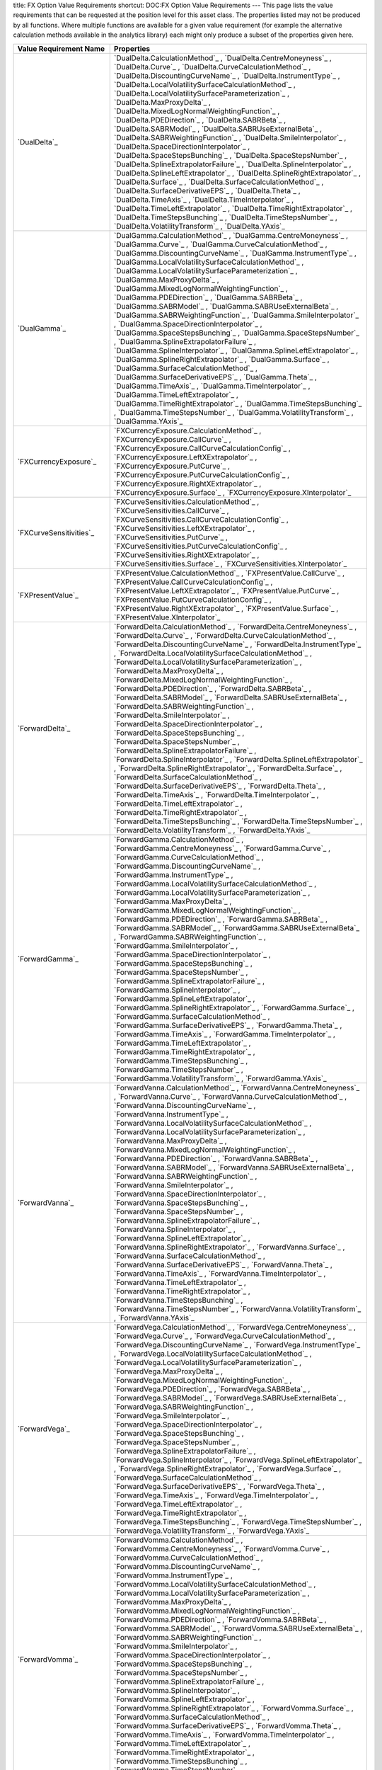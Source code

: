 title: FX Option Value Requirements
shortcut: DOC:FX Option Value Requirements
---
This page lists the value requirements that can be requested at the position level for this asset class. The properties listed may not be produced by all functions. Where multiple functions are available for a given value requirement (for example the alternative calculation methods available in the analytics library) each might only produce a subset of the properties given here.



+---------------------------------+-----------------------------------------------------------------------------------------------------------------------------------------------------------------------------------------------------------------------------------------------------------------------------------------------------------------------------------------------------------------------------------------------------------------------------------------------------------------------------------------------------------------------------------------------------------------------------------------------------------------------------------------------------------------------------------------------------------------------------------------------------------------------------------------------------------------------------------------------------------------------------------------------------------------------------------------------------------------------------------------------------------------------------------------------------------------------------------------------------------------------------------------------------------------------------------------------------------------------------------------------------------------------------------------------------------------------------------------------------------------------------------------------------------------------------------------------------------------------------------------------------------------------------------------------------------------------------------------------------------------------------------------------------------------------+
| Value Requirement Name          | Properties                                                                                                                                                                                                                                                                                                                                                                                                                                                                                                                                                                                                                                                                                                                                                                                                                                                                                                                                                                                                                                                                                                                                                                                                                                                                                                                                                                                                                                                                                                                                                                                                                                                            |
+=================================+=======================================================================================================================================================================================================================================================================================================================================================================================================================================================================================================================================================================================================================================================================================================================================================================================================================================================================================================================================================================================================================================================================================================================================================================================================================================================================================================================================================================================================================================================================================================================================================================================================================================================================+
|  `DualDelta`_                   |  `DualDelta.CalculationMethod`_ , `DualDelta.CentreMoneyness`_ , `DualDelta.Curve`_ , `DualDelta.CurveCalculationMethod`_ , `DualDelta.DiscountingCurveName`_ , `DualDelta.InstrumentType`_ , `DualDelta.LocalVolatilitySurfaceCalculationMethod`_ , `DualDelta.LocalVolatilitySurfaceParameterization`_ , `DualDelta.MaxProxyDelta`_ , `DualDelta.MixedLogNormalWeightingFunction`_ , `DualDelta.PDEDirection`_ , `DualDelta.SABRBeta`_ , `DualDelta.SABRModel`_ , `DualDelta.SABRUseExternalBeta`_ , `DualDelta.SABRWeightingFunction`_ , `DualDelta.SmileInterpolator`_ , `DualDelta.SpaceDirectionInterpolator`_ , `DualDelta.SpaceStepsBunching`_ , `DualDelta.SpaceStepsNumber`_ , `DualDelta.SplineExtrapolatorFailure`_ , `DualDelta.SplineInterpolator`_ , `DualDelta.SplineLeftExtrapolator`_ , `DualDelta.SplineRightExtrapolator`_ , `DualDelta.Surface`_ , `DualDelta.SurfaceCalculationMethod`_ , `DualDelta.SurfaceDerivativeEPS`_ , `DualDelta.Theta`_ , `DualDelta.TimeAxis`_ , `DualDelta.TimeInterpolator`_ , `DualDelta.TimeLeftExtrapolator`_ , `DualDelta.TimeRightExtrapolator`_ , `DualDelta.TimeStepsBunching`_ , `DualDelta.TimeStepsNumber`_ , `DualDelta.VolatilityTransform`_ , `DualDelta.YAxis`_                                                                                                                                                                                                                                                                                                                                                                                                                                       |
+---------------------------------+-----------------------------------------------------------------------------------------------------------------------------------------------------------------------------------------------------------------------------------------------------------------------------------------------------------------------------------------------------------------------------------------------------------------------------------------------------------------------------------------------------------------------------------------------------------------------------------------------------------------------------------------------------------------------------------------------------------------------------------------------------------------------------------------------------------------------------------------------------------------------------------------------------------------------------------------------------------------------------------------------------------------------------------------------------------------------------------------------------------------------------------------------------------------------------------------------------------------------------------------------------------------------------------------------------------------------------------------------------------------------------------------------------------------------------------------------------------------------------------------------------------------------------------------------------------------------------------------------------------------------------------------------------------------------+
|  `DualGamma`_                   |  `DualGamma.CalculationMethod`_ , `DualGamma.CentreMoneyness`_ , `DualGamma.Curve`_ , `DualGamma.CurveCalculationMethod`_ , `DualGamma.DiscountingCurveName`_ , `DualGamma.InstrumentType`_ , `DualGamma.LocalVolatilitySurfaceCalculationMethod`_ , `DualGamma.LocalVolatilitySurfaceParameterization`_ , `DualGamma.MaxProxyDelta`_ , `DualGamma.MixedLogNormalWeightingFunction`_ , `DualGamma.PDEDirection`_ , `DualGamma.SABRBeta`_ , `DualGamma.SABRModel`_ , `DualGamma.SABRUseExternalBeta`_ , `DualGamma.SABRWeightingFunction`_ , `DualGamma.SmileInterpolator`_ , `DualGamma.SpaceDirectionInterpolator`_ , `DualGamma.SpaceStepsBunching`_ , `DualGamma.SpaceStepsNumber`_ , `DualGamma.SplineExtrapolatorFailure`_ , `DualGamma.SplineInterpolator`_ , `DualGamma.SplineLeftExtrapolator`_ , `DualGamma.SplineRightExtrapolator`_ , `DualGamma.Surface`_ , `DualGamma.SurfaceCalculationMethod`_ , `DualGamma.SurfaceDerivativeEPS`_ , `DualGamma.Theta`_ , `DualGamma.TimeAxis`_ , `DualGamma.TimeInterpolator`_ , `DualGamma.TimeLeftExtrapolator`_ , `DualGamma.TimeRightExtrapolator`_ , `DualGamma.TimeStepsBunching`_ , `DualGamma.TimeStepsNumber`_ , `DualGamma.VolatilityTransform`_ , `DualGamma.YAxis`_                                                                                                                                                                                                                                                                                                                                                                                                                                       |
+---------------------------------+-----------------------------------------------------------------------------------------------------------------------------------------------------------------------------------------------------------------------------------------------------------------------------------------------------------------------------------------------------------------------------------------------------------------------------------------------------------------------------------------------------------------------------------------------------------------------------------------------------------------------------------------------------------------------------------------------------------------------------------------------------------------------------------------------------------------------------------------------------------------------------------------------------------------------------------------------------------------------------------------------------------------------------------------------------------------------------------------------------------------------------------------------------------------------------------------------------------------------------------------------------------------------------------------------------------------------------------------------------------------------------------------------------------------------------------------------------------------------------------------------------------------------------------------------------------------------------------------------------------------------------------------------------------------------+
|  `FXCurrencyExposure`_          |  `FXCurrencyExposure.CalculationMethod`_ , `FXCurrencyExposure.CallCurve`_ , `FXCurrencyExposure.CallCurveCalculationConfig`_ , `FXCurrencyExposure.LeftXExtrapolator`_ , `FXCurrencyExposure.PutCurve`_ , `FXCurrencyExposure.PutCurveCalculationConfig`_ , `FXCurrencyExposure.RightXExtrapolator`_ , `FXCurrencyExposure.Surface`_ , `FXCurrencyExposure.XInterpolator`_                                                                                                                                                                                                                                                                                                                                                                                                                                                                                                                                                                                                                                                                                                                                                                                                                                                                                                                                                                                                                                                                                                                                                                                                                                                                                           |
+---------------------------------+-----------------------------------------------------------------------------------------------------------------------------------------------------------------------------------------------------------------------------------------------------------------------------------------------------------------------------------------------------------------------------------------------------------------------------------------------------------------------------------------------------------------------------------------------------------------------------------------------------------------------------------------------------------------------------------------------------------------------------------------------------------------------------------------------------------------------------------------------------------------------------------------------------------------------------------------------------------------------------------------------------------------------------------------------------------------------------------------------------------------------------------------------------------------------------------------------------------------------------------------------------------------------------------------------------------------------------------------------------------------------------------------------------------------------------------------------------------------------------------------------------------------------------------------------------------------------------------------------------------------------------------------------------------------------+
|  `FXCurveSensitivities`_        |  `FXCurveSensitivities.CalculationMethod`_ , `FXCurveSensitivities.CallCurve`_ , `FXCurveSensitivities.CallCurveCalculationConfig`_ , `FXCurveSensitivities.LeftXExtrapolator`_ , `FXCurveSensitivities.PutCurve`_ , `FXCurveSensitivities.PutCurveCalculationConfig`_ , `FXCurveSensitivities.RightXExtrapolator`_ , `FXCurveSensitivities.Surface`_ , `FXCurveSensitivities.XInterpolator`_                                                                                                                                                                                                                                                                                                                                                                                                                                                                                                                                                                                                                                                                                                                                                                                                                                                                                                                                                                                                                                                                                                                                                                                                                                                                         |
+---------------------------------+-----------------------------------------------------------------------------------------------------------------------------------------------------------------------------------------------------------------------------------------------------------------------------------------------------------------------------------------------------------------------------------------------------------------------------------------------------------------------------------------------------------------------------------------------------------------------------------------------------------------------------------------------------------------------------------------------------------------------------------------------------------------------------------------------------------------------------------------------------------------------------------------------------------------------------------------------------------------------------------------------------------------------------------------------------------------------------------------------------------------------------------------------------------------------------------------------------------------------------------------------------------------------------------------------------------------------------------------------------------------------------------------------------------------------------------------------------------------------------------------------------------------------------------------------------------------------------------------------------------------------------------------------------------------------+
|  `FXPresentValue`_              |  `FXPresentValue.CalculationMethod`_ , `FXPresentValue.CallCurve`_ , `FXPresentValue.CallCurveCalculationConfig`_ , `FXPresentValue.LeftXExtrapolator`_ , `FXPresentValue.PutCurve`_ , `FXPresentValue.PutCurveCalculationConfig`_ , `FXPresentValue.RightXExtrapolator`_ , `FXPresentValue.Surface`_ , `FXPresentValue.XInterpolator`_                                                                                                                                                                                                                                                                                                                                                                                                                                                                                                                                                                                                                                                                                                                                                                                                                                                                                                                                                                                                                                                                                                                                                                                                                                                                                                                               |
+---------------------------------+-----------------------------------------------------------------------------------------------------------------------------------------------------------------------------------------------------------------------------------------------------------------------------------------------------------------------------------------------------------------------------------------------------------------------------------------------------------------------------------------------------------------------------------------------------------------------------------------------------------------------------------------------------------------------------------------------------------------------------------------------------------------------------------------------------------------------------------------------------------------------------------------------------------------------------------------------------------------------------------------------------------------------------------------------------------------------------------------------------------------------------------------------------------------------------------------------------------------------------------------------------------------------------------------------------------------------------------------------------------------------------------------------------------------------------------------------------------------------------------------------------------------------------------------------------------------------------------------------------------------------------------------------------------------------+
|  `ForwardDelta`_                |  `ForwardDelta.CalculationMethod`_ , `ForwardDelta.CentreMoneyness`_ , `ForwardDelta.Curve`_ , `ForwardDelta.CurveCalculationMethod`_ , `ForwardDelta.DiscountingCurveName`_ , `ForwardDelta.InstrumentType`_ , `ForwardDelta.LocalVolatilitySurfaceCalculationMethod`_ , `ForwardDelta.LocalVolatilitySurfaceParameterization`_ , `ForwardDelta.MaxProxyDelta`_ , `ForwardDelta.MixedLogNormalWeightingFunction`_ , `ForwardDelta.PDEDirection`_ , `ForwardDelta.SABRBeta`_ , `ForwardDelta.SABRModel`_ , `ForwardDelta.SABRUseExternalBeta`_ , `ForwardDelta.SABRWeightingFunction`_ , `ForwardDelta.SmileInterpolator`_ , `ForwardDelta.SpaceDirectionInterpolator`_ , `ForwardDelta.SpaceStepsBunching`_ , `ForwardDelta.SpaceStepsNumber`_ , `ForwardDelta.SplineExtrapolatorFailure`_ , `ForwardDelta.SplineInterpolator`_ , `ForwardDelta.SplineLeftExtrapolator`_ , `ForwardDelta.SplineRightExtrapolator`_ , `ForwardDelta.Surface`_ , `ForwardDelta.SurfaceCalculationMethod`_ , `ForwardDelta.SurfaceDerivativeEPS`_ , `ForwardDelta.Theta`_ , `ForwardDelta.TimeAxis`_ , `ForwardDelta.TimeInterpolator`_ , `ForwardDelta.TimeLeftExtrapolator`_ , `ForwardDelta.TimeRightExtrapolator`_ , `ForwardDelta.TimeStepsBunching`_ , `ForwardDelta.TimeStepsNumber`_ , `ForwardDelta.VolatilityTransform`_ , `ForwardDelta.YAxis`_                                                                                                                                                                                                                                                                                                                              |
+---------------------------------+-----------------------------------------------------------------------------------------------------------------------------------------------------------------------------------------------------------------------------------------------------------------------------------------------------------------------------------------------------------------------------------------------------------------------------------------------------------------------------------------------------------------------------------------------------------------------------------------------------------------------------------------------------------------------------------------------------------------------------------------------------------------------------------------------------------------------------------------------------------------------------------------------------------------------------------------------------------------------------------------------------------------------------------------------------------------------------------------------------------------------------------------------------------------------------------------------------------------------------------------------------------------------------------------------------------------------------------------------------------------------------------------------------------------------------------------------------------------------------------------------------------------------------------------------------------------------------------------------------------------------------------------------------------------------+
|  `ForwardGamma`_                |  `ForwardGamma.CalculationMethod`_ , `ForwardGamma.CentreMoneyness`_ , `ForwardGamma.Curve`_ , `ForwardGamma.CurveCalculationMethod`_ , `ForwardGamma.DiscountingCurveName`_ , `ForwardGamma.InstrumentType`_ , `ForwardGamma.LocalVolatilitySurfaceCalculationMethod`_ , `ForwardGamma.LocalVolatilitySurfaceParameterization`_ , `ForwardGamma.MaxProxyDelta`_ , `ForwardGamma.MixedLogNormalWeightingFunction`_ , `ForwardGamma.PDEDirection`_ , `ForwardGamma.SABRBeta`_ , `ForwardGamma.SABRModel`_ , `ForwardGamma.SABRUseExternalBeta`_ , `ForwardGamma.SABRWeightingFunction`_ , `ForwardGamma.SmileInterpolator`_ , `ForwardGamma.SpaceDirectionInterpolator`_ , `ForwardGamma.SpaceStepsBunching`_ , `ForwardGamma.SpaceStepsNumber`_ , `ForwardGamma.SplineExtrapolatorFailure`_ , `ForwardGamma.SplineInterpolator`_ , `ForwardGamma.SplineLeftExtrapolator`_ , `ForwardGamma.SplineRightExtrapolator`_ , `ForwardGamma.Surface`_ , `ForwardGamma.SurfaceCalculationMethod`_ , `ForwardGamma.SurfaceDerivativeEPS`_ , `ForwardGamma.Theta`_ , `ForwardGamma.TimeAxis`_ , `ForwardGamma.TimeInterpolator`_ , `ForwardGamma.TimeLeftExtrapolator`_ , `ForwardGamma.TimeRightExtrapolator`_ , `ForwardGamma.TimeStepsBunching`_ , `ForwardGamma.TimeStepsNumber`_ , `ForwardGamma.VolatilityTransform`_ , `ForwardGamma.YAxis`_                                                                                                                                                                                                                                                                                                                              |
+---------------------------------+-----------------------------------------------------------------------------------------------------------------------------------------------------------------------------------------------------------------------------------------------------------------------------------------------------------------------------------------------------------------------------------------------------------------------------------------------------------------------------------------------------------------------------------------------------------------------------------------------------------------------------------------------------------------------------------------------------------------------------------------------------------------------------------------------------------------------------------------------------------------------------------------------------------------------------------------------------------------------------------------------------------------------------------------------------------------------------------------------------------------------------------------------------------------------------------------------------------------------------------------------------------------------------------------------------------------------------------------------------------------------------------------------------------------------------------------------------------------------------------------------------------------------------------------------------------------------------------------------------------------------------------------------------------------------+
|  `ForwardVanna`_                |  `ForwardVanna.CalculationMethod`_ , `ForwardVanna.CentreMoneyness`_ , `ForwardVanna.Curve`_ , `ForwardVanna.CurveCalculationMethod`_ , `ForwardVanna.DiscountingCurveName`_ , `ForwardVanna.InstrumentType`_ , `ForwardVanna.LocalVolatilitySurfaceCalculationMethod`_ , `ForwardVanna.LocalVolatilitySurfaceParameterization`_ , `ForwardVanna.MaxProxyDelta`_ , `ForwardVanna.MixedLogNormalWeightingFunction`_ , `ForwardVanna.PDEDirection`_ , `ForwardVanna.SABRBeta`_ , `ForwardVanna.SABRModel`_ , `ForwardVanna.SABRUseExternalBeta`_ , `ForwardVanna.SABRWeightingFunction`_ , `ForwardVanna.SmileInterpolator`_ , `ForwardVanna.SpaceDirectionInterpolator`_ , `ForwardVanna.SpaceStepsBunching`_ , `ForwardVanna.SpaceStepsNumber`_ , `ForwardVanna.SplineExtrapolatorFailure`_ , `ForwardVanna.SplineInterpolator`_ , `ForwardVanna.SplineLeftExtrapolator`_ , `ForwardVanna.SplineRightExtrapolator`_ , `ForwardVanna.Surface`_ , `ForwardVanna.SurfaceCalculationMethod`_ , `ForwardVanna.SurfaceDerivativeEPS`_ , `ForwardVanna.Theta`_ , `ForwardVanna.TimeAxis`_ , `ForwardVanna.TimeInterpolator`_ , `ForwardVanna.TimeLeftExtrapolator`_ , `ForwardVanna.TimeRightExtrapolator`_ , `ForwardVanna.TimeStepsBunching`_ , `ForwardVanna.TimeStepsNumber`_ , `ForwardVanna.VolatilityTransform`_ , `ForwardVanna.YAxis`_                                                                                                                                                                                                                                                                                                                              |
+---------------------------------+-----------------------------------------------------------------------------------------------------------------------------------------------------------------------------------------------------------------------------------------------------------------------------------------------------------------------------------------------------------------------------------------------------------------------------------------------------------------------------------------------------------------------------------------------------------------------------------------------------------------------------------------------------------------------------------------------------------------------------------------------------------------------------------------------------------------------------------------------------------------------------------------------------------------------------------------------------------------------------------------------------------------------------------------------------------------------------------------------------------------------------------------------------------------------------------------------------------------------------------------------------------------------------------------------------------------------------------------------------------------------------------------------------------------------------------------------------------------------------------------------------------------------------------------------------------------------------------------------------------------------------------------------------------------------+
|  `ForwardVega`_                 |  `ForwardVega.CalculationMethod`_ , `ForwardVega.CentreMoneyness`_ , `ForwardVega.Curve`_ , `ForwardVega.CurveCalculationMethod`_ , `ForwardVega.DiscountingCurveName`_ , `ForwardVega.InstrumentType`_ , `ForwardVega.LocalVolatilitySurfaceCalculationMethod`_ , `ForwardVega.LocalVolatilitySurfaceParameterization`_ , `ForwardVega.MaxProxyDelta`_ , `ForwardVega.MixedLogNormalWeightingFunction`_ , `ForwardVega.PDEDirection`_ , `ForwardVega.SABRBeta`_ , `ForwardVega.SABRModel`_ , `ForwardVega.SABRUseExternalBeta`_ , `ForwardVega.SABRWeightingFunction`_ , `ForwardVega.SmileInterpolator`_ , `ForwardVega.SpaceDirectionInterpolator`_ , `ForwardVega.SpaceStepsBunching`_ , `ForwardVega.SpaceStepsNumber`_ , `ForwardVega.SplineExtrapolatorFailure`_ , `ForwardVega.SplineInterpolator`_ , `ForwardVega.SplineLeftExtrapolator`_ , `ForwardVega.SplineRightExtrapolator`_ , `ForwardVega.Surface`_ , `ForwardVega.SurfaceCalculationMethod`_ , `ForwardVega.SurfaceDerivativeEPS`_ , `ForwardVega.Theta`_ , `ForwardVega.TimeAxis`_ , `ForwardVega.TimeInterpolator`_ , `ForwardVega.TimeLeftExtrapolator`_ , `ForwardVega.TimeRightExtrapolator`_ , `ForwardVega.TimeStepsBunching`_ , `ForwardVega.TimeStepsNumber`_ , `ForwardVega.VolatilityTransform`_ , `ForwardVega.YAxis`_                                                                                                                                                                                                                                                                                                                                                                 |
+---------------------------------+-----------------------------------------------------------------------------------------------------------------------------------------------------------------------------------------------------------------------------------------------------------------------------------------------------------------------------------------------------------------------------------------------------------------------------------------------------------------------------------------------------------------------------------------------------------------------------------------------------------------------------------------------------------------------------------------------------------------------------------------------------------------------------------------------------------------------------------------------------------------------------------------------------------------------------------------------------------------------------------------------------------------------------------------------------------------------------------------------------------------------------------------------------------------------------------------------------------------------------------------------------------------------------------------------------------------------------------------------------------------------------------------------------------------------------------------------------------------------------------------------------------------------------------------------------------------------------------------------------------------------------------------------------------------------+
|  `ForwardVomma`_                |  `ForwardVomma.CalculationMethod`_ , `ForwardVomma.CentreMoneyness`_ , `ForwardVomma.Curve`_ , `ForwardVomma.CurveCalculationMethod`_ , `ForwardVomma.DiscountingCurveName`_ , `ForwardVomma.InstrumentType`_ , `ForwardVomma.LocalVolatilitySurfaceCalculationMethod`_ , `ForwardVomma.LocalVolatilitySurfaceParameterization`_ , `ForwardVomma.MaxProxyDelta`_ , `ForwardVomma.MixedLogNormalWeightingFunction`_ , `ForwardVomma.PDEDirection`_ , `ForwardVomma.SABRBeta`_ , `ForwardVomma.SABRModel`_ , `ForwardVomma.SABRUseExternalBeta`_ , `ForwardVomma.SABRWeightingFunction`_ , `ForwardVomma.SmileInterpolator`_ , `ForwardVomma.SpaceDirectionInterpolator`_ , `ForwardVomma.SpaceStepsBunching`_ , `ForwardVomma.SpaceStepsNumber`_ , `ForwardVomma.SplineExtrapolatorFailure`_ , `ForwardVomma.SplineInterpolator`_ , `ForwardVomma.SplineLeftExtrapolator`_ , `ForwardVomma.SplineRightExtrapolator`_ , `ForwardVomma.Surface`_ , `ForwardVomma.SurfaceCalculationMethod`_ , `ForwardVomma.SurfaceDerivativeEPS`_ , `ForwardVomma.Theta`_ , `ForwardVomma.TimeAxis`_ , `ForwardVomma.TimeInterpolator`_ , `ForwardVomma.TimeLeftExtrapolator`_ , `ForwardVomma.TimeRightExtrapolator`_ , `ForwardVomma.TimeStepsBunching`_ , `ForwardVomma.TimeStepsNumber`_ , `ForwardVomma.VolatilityTransform`_ , `ForwardVomma.YAxis`_                                                                                                                                                                                                                                                                                                                              |
+---------------------------------+-----------------------------------------------------------------------------------------------------------------------------------------------------------------------------------------------------------------------------------------------------------------------------------------------------------------------------------------------------------------------------------------------------------------------------------------------------------------------------------------------------------------------------------------------------------------------------------------------------------------------------------------------------------------------------------------------------------------------------------------------------------------------------------------------------------------------------------------------------------------------------------------------------------------------------------------------------------------------------------------------------------------------------------------------------------------------------------------------------------------------------------------------------------------------------------------------------------------------------------------------------------------------------------------------------------------------------------------------------------------------------------------------------------------------------------------------------------------------------------------------------------------------------------------------------------------------------------------------------------------------------------------------------------------------+
|  `GridDualDelta`_               |  `GridDualDelta.CalculationMethod`_ , `GridDualDelta.CentreMoneyness`_ , `GridDualDelta.Curve`_ , `GridDualDelta.CurveCalculationMethod`_ , `GridDualDelta.DiscountingCurveName`_ , `GridDualDelta.InstrumentType`_ , `GridDualDelta.LocalVolatilitySurfaceCalculationMethod`_ , `GridDualDelta.LocalVolatilitySurfaceParameterization`_ , `GridDualDelta.MaxProxyDelta`_ , `GridDualDelta.MixedLogNormalWeightingFunction`_ , `GridDualDelta.PDEDirection`_ , `GridDualDelta.SABRBeta`_ , `GridDualDelta.SABRModel`_ , `GridDualDelta.SABRUseExternalBeta`_ , `GridDualDelta.SABRWeightingFunction`_ , `GridDualDelta.SmileInterpolator`_ , `GridDualDelta.SpaceDirectionInterpolator`_ , `GridDualDelta.SpaceStepsBunching`_ , `GridDualDelta.SpaceStepsNumber`_ , `GridDualDelta.SplineExtrapolatorFailure`_ , `GridDualDelta.SplineInterpolator`_ , `GridDualDelta.SplineLeftExtrapolator`_ , `GridDualDelta.SplineRightExtrapolator`_ , `GridDualDelta.Surface`_ , `GridDualDelta.SurfaceCalculationMethod`_ , `GridDualDelta.SurfaceDerivativeEPS`_ , `GridDualDelta.Theta`_ , `GridDualDelta.TimeAxis`_ , `GridDualDelta.TimeInterpolator`_ , `GridDualDelta.TimeLeftExtrapolator`_ , `GridDualDelta.TimeRightExtrapolator`_ , `GridDualDelta.TimeStepsBunching`_ , `GridDualDelta.TimeStepsNumber`_ , `GridDualDelta.VolatilityTransform`_ , `GridDualDelta.YAxis`_                                                                                                                                                                                                                                                                                           |
+---------------------------------+-----------------------------------------------------------------------------------------------------------------------------------------------------------------------------------------------------------------------------------------------------------------------------------------------------------------------------------------------------------------------------------------------------------------------------------------------------------------------------------------------------------------------------------------------------------------------------------------------------------------------------------------------------------------------------------------------------------------------------------------------------------------------------------------------------------------------------------------------------------------------------------------------------------------------------------------------------------------------------------------------------------------------------------------------------------------------------------------------------------------------------------------------------------------------------------------------------------------------------------------------------------------------------------------------------------------------------------------------------------------------------------------------------------------------------------------------------------------------------------------------------------------------------------------------------------------------------------------------------------------------------------------------------------------------+
|  `GridDualGamma`_               |  `GridDualGamma.CalculationMethod`_ , `GridDualGamma.CentreMoneyness`_ , `GridDualGamma.Curve`_ , `GridDualGamma.CurveCalculationMethod`_ , `GridDualGamma.DiscountingCurveName`_ , `GridDualGamma.InstrumentType`_ , `GridDualGamma.LocalVolatilitySurfaceCalculationMethod`_ , `GridDualGamma.LocalVolatilitySurfaceParameterization`_ , `GridDualGamma.MaxProxyDelta`_ , `GridDualGamma.MixedLogNormalWeightingFunction`_ , `GridDualGamma.PDEDirection`_ , `GridDualGamma.SABRBeta`_ , `GridDualGamma.SABRModel`_ , `GridDualGamma.SABRUseExternalBeta`_ , `GridDualGamma.SABRWeightingFunction`_ , `GridDualGamma.SmileInterpolator`_ , `GridDualGamma.SpaceDirectionInterpolator`_ , `GridDualGamma.SpaceStepsBunching`_ , `GridDualGamma.SpaceStepsNumber`_ , `GridDualGamma.SplineExtrapolatorFailure`_ , `GridDualGamma.SplineInterpolator`_ , `GridDualGamma.SplineLeftExtrapolator`_ , `GridDualGamma.SplineRightExtrapolator`_ , `GridDualGamma.Surface`_ , `GridDualGamma.SurfaceCalculationMethod`_ , `GridDualGamma.SurfaceDerivativeEPS`_ , `GridDualGamma.Theta`_ , `GridDualGamma.TimeAxis`_ , `GridDualGamma.TimeInterpolator`_ , `GridDualGamma.TimeLeftExtrapolator`_ , `GridDualGamma.TimeRightExtrapolator`_ , `GridDualGamma.TimeStepsBunching`_ , `GridDualGamma.TimeStepsNumber`_ , `GridDualGamma.VolatilityTransform`_ , `GridDualGamma.YAxis`_                                                                                                                                                                                                                                                                                           |
+---------------------------------+-----------------------------------------------------------------------------------------------------------------------------------------------------------------------------------------------------------------------------------------------------------------------------------------------------------------------------------------------------------------------------------------------------------------------------------------------------------------------------------------------------------------------------------------------------------------------------------------------------------------------------------------------------------------------------------------------------------------------------------------------------------------------------------------------------------------------------------------------------------------------------------------------------------------------------------------------------------------------------------------------------------------------------------------------------------------------------------------------------------------------------------------------------------------------------------------------------------------------------------------------------------------------------------------------------------------------------------------------------------------------------------------------------------------------------------------------------------------------------------------------------------------------------------------------------------------------------------------------------------------------------------------------------------------------+
|  `GridForwardDelta`_            |  `GridForwardDelta.CalculationMethod`_ , `GridForwardDelta.CentreMoneyness`_ , `GridForwardDelta.Curve`_ , `GridForwardDelta.CurveCalculationMethod`_ , `GridForwardDelta.DiscountingCurveName`_ , `GridForwardDelta.InstrumentType`_ , `GridForwardDelta.LocalVolatilitySurfaceCalculationMethod`_ , `GridForwardDelta.LocalVolatilitySurfaceParameterization`_ , `GridForwardDelta.MaxProxyDelta`_ , `GridForwardDelta.MixedLogNormalWeightingFunction`_ , `GridForwardDelta.PDEDirection`_ , `GridForwardDelta.SABRBeta`_ , `GridForwardDelta.SABRModel`_ , `GridForwardDelta.SABRUseExternalBeta`_ , `GridForwardDelta.SABRWeightingFunction`_ , `GridForwardDelta.SmileInterpolator`_ , `GridForwardDelta.SpaceDirectionInterpolator`_ , `GridForwardDelta.SpaceStepsBunching`_ , `GridForwardDelta.SpaceStepsNumber`_ , `GridForwardDelta.SplineExtrapolatorFailure`_ , `GridForwardDelta.SplineInterpolator`_ , `GridForwardDelta.SplineLeftExtrapolator`_ , `GridForwardDelta.SplineRightExtrapolator`_ , `GridForwardDelta.Surface`_ , `GridForwardDelta.SurfaceCalculationMethod`_ , `GridForwardDelta.SurfaceDerivativeEPS`_ , `GridForwardDelta.Theta`_ , `GridForwardDelta.TimeAxis`_ , `GridForwardDelta.TimeInterpolator`_ , `GridForwardDelta.TimeLeftExtrapolator`_ , `GridForwardDelta.TimeRightExtrapolator`_ , `GridForwardDelta.TimeStepsBunching`_ , `GridForwardDelta.TimeStepsNumber`_ , `GridForwardDelta.VolatilityTransform`_ , `GridForwardDelta.YAxis`_                                                                                                                                                                                  |
+---------------------------------+-----------------------------------------------------------------------------------------------------------------------------------------------------------------------------------------------------------------------------------------------------------------------------------------------------------------------------------------------------------------------------------------------------------------------------------------------------------------------------------------------------------------------------------------------------------------------------------------------------------------------------------------------------------------------------------------------------------------------------------------------------------------------------------------------------------------------------------------------------------------------------------------------------------------------------------------------------------------------------------------------------------------------------------------------------------------------------------------------------------------------------------------------------------------------------------------------------------------------------------------------------------------------------------------------------------------------------------------------------------------------------------------------------------------------------------------------------------------------------------------------------------------------------------------------------------------------------------------------------------------------------------------------------------------------+
|  `GridForwardGamma`_            |  `GridForwardGamma.CalculationMethod`_ , `GridForwardGamma.CentreMoneyness`_ , `GridForwardGamma.Curve`_ , `GridForwardGamma.CurveCalculationMethod`_ , `GridForwardGamma.DiscountingCurveName`_ , `GridForwardGamma.InstrumentType`_ , `GridForwardGamma.LocalVolatilitySurfaceCalculationMethod`_ , `GridForwardGamma.LocalVolatilitySurfaceParameterization`_ , `GridForwardGamma.MaxProxyDelta`_ , `GridForwardGamma.MixedLogNormalWeightingFunction`_ , `GridForwardGamma.PDEDirection`_ , `GridForwardGamma.SABRBeta`_ , `GridForwardGamma.SABRModel`_ , `GridForwardGamma.SABRUseExternalBeta`_ , `GridForwardGamma.SABRWeightingFunction`_ , `GridForwardGamma.SmileInterpolator`_ , `GridForwardGamma.SpaceDirectionInterpolator`_ , `GridForwardGamma.SpaceStepsBunching`_ , `GridForwardGamma.SpaceStepsNumber`_ , `GridForwardGamma.SplineExtrapolatorFailure`_ , `GridForwardGamma.SplineInterpolator`_ , `GridForwardGamma.SplineLeftExtrapolator`_ , `GridForwardGamma.SplineRightExtrapolator`_ , `GridForwardGamma.Surface`_ , `GridForwardGamma.SurfaceCalculationMethod`_ , `GridForwardGamma.SurfaceDerivativeEPS`_ , `GridForwardGamma.Theta`_ , `GridForwardGamma.TimeAxis`_ , `GridForwardGamma.TimeInterpolator`_ , `GridForwardGamma.TimeLeftExtrapolator`_ , `GridForwardGamma.TimeRightExtrapolator`_ , `GridForwardGamma.TimeStepsBunching`_ , `GridForwardGamma.TimeStepsNumber`_ , `GridForwardGamma.VolatilityTransform`_ , `GridForwardGamma.YAxis`_                                                                                                                                                                                  |
+---------------------------------+-----------------------------------------------------------------------------------------------------------------------------------------------------------------------------------------------------------------------------------------------------------------------------------------------------------------------------------------------------------------------------------------------------------------------------------------------------------------------------------------------------------------------------------------------------------------------------------------------------------------------------------------------------------------------------------------------------------------------------------------------------------------------------------------------------------------------------------------------------------------------------------------------------------------------------------------------------------------------------------------------------------------------------------------------------------------------------------------------------------------------------------------------------------------------------------------------------------------------------------------------------------------------------------------------------------------------------------------------------------------------------------------------------------------------------------------------------------------------------------------------------------------------------------------------------------------------------------------------------------------------------------------------------------------------+
|  `GridForwardVanna`_            |  `GridForwardVanna.CalculationMethod`_ , `GridForwardVanna.CentreMoneyness`_ , `GridForwardVanna.Curve`_ , `GridForwardVanna.CurveCalculationMethod`_ , `GridForwardVanna.DiscountingCurveName`_ , `GridForwardVanna.InstrumentType`_ , `GridForwardVanna.LocalVolatilitySurfaceCalculationMethod`_ , `GridForwardVanna.LocalVolatilitySurfaceParameterization`_ , `GridForwardVanna.MaxProxyDelta`_ , `GridForwardVanna.MixedLogNormalWeightingFunction`_ , `GridForwardVanna.PDEDirection`_ , `GridForwardVanna.SABRBeta`_ , `GridForwardVanna.SABRModel`_ , `GridForwardVanna.SABRUseExternalBeta`_ , `GridForwardVanna.SABRWeightingFunction`_ , `GridForwardVanna.SmileInterpolator`_ , `GridForwardVanna.SpaceDirectionInterpolator`_ , `GridForwardVanna.SpaceStepsBunching`_ , `GridForwardVanna.SpaceStepsNumber`_ , `GridForwardVanna.SplineExtrapolatorFailure`_ , `GridForwardVanna.SplineInterpolator`_ , `GridForwardVanna.SplineLeftExtrapolator`_ , `GridForwardVanna.SplineRightExtrapolator`_ , `GridForwardVanna.Surface`_ , `GridForwardVanna.SurfaceCalculationMethod`_ , `GridForwardVanna.SurfaceDerivativeEPS`_ , `GridForwardVanna.Theta`_ , `GridForwardVanna.TimeAxis`_ , `GridForwardVanna.TimeInterpolator`_ , `GridForwardVanna.TimeLeftExtrapolator`_ , `GridForwardVanna.TimeRightExtrapolator`_ , `GridForwardVanna.TimeStepsBunching`_ , `GridForwardVanna.TimeStepsNumber`_ , `GridForwardVanna.VolatilityTransform`_ , `GridForwardVanna.YAxis`_                                                                                                                                                                                  |
+---------------------------------+-----------------------------------------------------------------------------------------------------------------------------------------------------------------------------------------------------------------------------------------------------------------------------------------------------------------------------------------------------------------------------------------------------------------------------------------------------------------------------------------------------------------------------------------------------------------------------------------------------------------------------------------------------------------------------------------------------------------------------------------------------------------------------------------------------------------------------------------------------------------------------------------------------------------------------------------------------------------------------------------------------------------------------------------------------------------------------------------------------------------------------------------------------------------------------------------------------------------------------------------------------------------------------------------------------------------------------------------------------------------------------------------------------------------------------------------------------------------------------------------------------------------------------------------------------------------------------------------------------------------------------------------------------------------------+
|  `GridForwardVega`_             |  `GridForwardVega.CalculationMethod`_ , `GridForwardVega.CentreMoneyness`_ , `GridForwardVega.Curve`_ , `GridForwardVega.CurveCalculationMethod`_ , `GridForwardVega.DiscountingCurveName`_ , `GridForwardVega.InstrumentType`_ , `GridForwardVega.LocalVolatilitySurfaceCalculationMethod`_ , `GridForwardVega.LocalVolatilitySurfaceParameterization`_ , `GridForwardVega.MaxProxyDelta`_ , `GridForwardVega.MixedLogNormalWeightingFunction`_ , `GridForwardVega.PDEDirection`_ , `GridForwardVega.SABRBeta`_ , `GridForwardVega.SABRModel`_ , `GridForwardVega.SABRUseExternalBeta`_ , `GridForwardVega.SABRWeightingFunction`_ , `GridForwardVega.SmileInterpolator`_ , `GridForwardVega.SpaceDirectionInterpolator`_ , `GridForwardVega.SpaceStepsBunching`_ , `GridForwardVega.SpaceStepsNumber`_ , `GridForwardVega.SplineExtrapolatorFailure`_ , `GridForwardVega.SplineInterpolator`_ , `GridForwardVega.SplineLeftExtrapolator`_ , `GridForwardVega.SplineRightExtrapolator`_ , `GridForwardVega.Surface`_ , `GridForwardVega.SurfaceCalculationMethod`_ , `GridForwardVega.SurfaceDerivativeEPS`_ , `GridForwardVega.Theta`_ , `GridForwardVega.TimeAxis`_ , `GridForwardVega.TimeInterpolator`_ , `GridForwardVega.TimeLeftExtrapolator`_ , `GridForwardVega.TimeRightExtrapolator`_ , `GridForwardVega.TimeStepsBunching`_ , `GridForwardVega.TimeStepsNumber`_ , `GridForwardVega.VolatilityTransform`_ , `GridForwardVega.YAxis`_                                                                                                                                                                                                                     |
+---------------------------------+-----------------------------------------------------------------------------------------------------------------------------------------------------------------------------------------------------------------------------------------------------------------------------------------------------------------------------------------------------------------------------------------------------------------------------------------------------------------------------------------------------------------------------------------------------------------------------------------------------------------------------------------------------------------------------------------------------------------------------------------------------------------------------------------------------------------------------------------------------------------------------------------------------------------------------------------------------------------------------------------------------------------------------------------------------------------------------------------------------------------------------------------------------------------------------------------------------------------------------------------------------------------------------------------------------------------------------------------------------------------------------------------------------------------------------------------------------------------------------------------------------------------------------------------------------------------------------------------------------------------------------------------------------------------------+
|  `GridForwardVomma`_            |  `GridForwardVomma.CalculationMethod`_ , `GridForwardVomma.CentreMoneyness`_ , `GridForwardVomma.Curve`_ , `GridForwardVomma.CurveCalculationMethod`_ , `GridForwardVomma.DiscountingCurveName`_ , `GridForwardVomma.InstrumentType`_ , `GridForwardVomma.LocalVolatilitySurfaceCalculationMethod`_ , `GridForwardVomma.LocalVolatilitySurfaceParameterization`_ , `GridForwardVomma.MaxProxyDelta`_ , `GridForwardVomma.MixedLogNormalWeightingFunction`_ , `GridForwardVomma.PDEDirection`_ , `GridForwardVomma.SABRBeta`_ , `GridForwardVomma.SABRModel`_ , `GridForwardVomma.SABRUseExternalBeta`_ , `GridForwardVomma.SABRWeightingFunction`_ , `GridForwardVomma.SmileInterpolator`_ , `GridForwardVomma.SpaceDirectionInterpolator`_ , `GridForwardVomma.SpaceStepsBunching`_ , `GridForwardVomma.SpaceStepsNumber`_ , `GridForwardVomma.SplineExtrapolatorFailure`_ , `GridForwardVomma.SplineInterpolator`_ , `GridForwardVomma.SplineLeftExtrapolator`_ , `GridForwardVomma.SplineRightExtrapolator`_ , `GridForwardVomma.Surface`_ , `GridForwardVomma.SurfaceCalculationMethod`_ , `GridForwardVomma.SurfaceDerivativeEPS`_ , `GridForwardVomma.Theta`_ , `GridForwardVomma.TimeAxis`_ , `GridForwardVomma.TimeInterpolator`_ , `GridForwardVomma.TimeLeftExtrapolator`_ , `GridForwardVomma.TimeRightExtrapolator`_ , `GridForwardVomma.TimeStepsBunching`_ , `GridForwardVomma.TimeStepsNumber`_ , `GridForwardVomma.VolatilityTransform`_ , `GridForwardVomma.YAxis`_                                                                                                                                                                                  |
+---------------------------------+-----------------------------------------------------------------------------------------------------------------------------------------------------------------------------------------------------------------------------------------------------------------------------------------------------------------------------------------------------------------------------------------------------------------------------------------------------------------------------------------------------------------------------------------------------------------------------------------------------------------------------------------------------------------------------------------------------------------------------------------------------------------------------------------------------------------------------------------------------------------------------------------------------------------------------------------------------------------------------------------------------------------------------------------------------------------------------------------------------------------------------------------------------------------------------------------------------------------------------------------------------------------------------------------------------------------------------------------------------------------------------------------------------------------------------------------------------------------------------------------------------------------------------------------------------------------------------------------------------------------------------------------------------------------------+
|  `GridImpliedVolatility`_       |  `GridImpliedVolatility.CalculationMethod`_ , `GridImpliedVolatility.CentreMoneyness`_ , `GridImpliedVolatility.Curve`_ , `GridImpliedVolatility.CurveCalculationMethod`_ , `GridImpliedVolatility.DiscountingCurveName`_ , `GridImpliedVolatility.InstrumentType`_ , `GridImpliedVolatility.LocalVolatilitySurfaceCalculationMethod`_ , `GridImpliedVolatility.LocalVolatilitySurfaceParameterization`_ , `GridImpliedVolatility.MaxProxyDelta`_ , `GridImpliedVolatility.MixedLogNormalWeightingFunction`_ , `GridImpliedVolatility.PDEDirection`_ , `GridImpliedVolatility.SABRBeta`_ , `GridImpliedVolatility.SABRModel`_ , `GridImpliedVolatility.SABRUseExternalBeta`_ , `GridImpliedVolatility.SABRWeightingFunction`_ , `GridImpliedVolatility.SmileInterpolator`_ , `GridImpliedVolatility.SpaceDirectionInterpolator`_ , `GridImpliedVolatility.SpaceStepsBunching`_ , `GridImpliedVolatility.SpaceStepsNumber`_ , `GridImpliedVolatility.SplineExtrapolatorFailure`_ , `GridImpliedVolatility.SplineInterpolator`_ , `GridImpliedVolatility.SplineLeftExtrapolator`_ , `GridImpliedVolatility.SplineRightExtrapolator`_ , `GridImpliedVolatility.Surface`_ , `GridImpliedVolatility.SurfaceCalculationMethod`_ , `GridImpliedVolatility.SurfaceDerivativeEPS`_ , `GridImpliedVolatility.Theta`_ , `GridImpliedVolatility.TimeAxis`_ , `GridImpliedVolatility.TimeInterpolator`_ , `GridImpliedVolatility.TimeLeftExtrapolator`_ , `GridImpliedVolatility.TimeRightExtrapolator`_ , `GridImpliedVolatility.TimeStepsBunching`_ , `GridImpliedVolatility.TimeStepsNumber`_ , `GridImpliedVolatility.VolatilityTransform`_ , `GridImpliedVolatility.YAxis`_   |
+---------------------------------+-----------------------------------------------------------------------------------------------------------------------------------------------------------------------------------------------------------------------------------------------------------------------------------------------------------------------------------------------------------------------------------------------------------------------------------------------------------------------------------------------------------------------------------------------------------------------------------------------------------------------------------------------------------------------------------------------------------------------------------------------------------------------------------------------------------------------------------------------------------------------------------------------------------------------------------------------------------------------------------------------------------------------------------------------------------------------------------------------------------------------------------------------------------------------------------------------------------------------------------------------------------------------------------------------------------------------------------------------------------------------------------------------------------------------------------------------------------------------------------------------------------------------------------------------------------------------------------------------------------------------------------------------------------------------+
|  `GridPresentValue`_            |  `GridPresentValue.CalculationMethod`_ , `GridPresentValue.CentreMoneyness`_ , `GridPresentValue.Curve`_ , `GridPresentValue.CurveCalculationMethod`_ , `GridPresentValue.DiscountingCurveName`_ , `GridPresentValue.InstrumentType`_ , `GridPresentValue.LocalVolatilitySurfaceCalculationMethod`_ , `GridPresentValue.LocalVolatilitySurfaceParameterization`_ , `GridPresentValue.MaxProxyDelta`_ , `GridPresentValue.MixedLogNormalWeightingFunction`_ , `GridPresentValue.PDEDirection`_ , `GridPresentValue.SABRBeta`_ , `GridPresentValue.SABRModel`_ , `GridPresentValue.SABRUseExternalBeta`_ , `GridPresentValue.SABRWeightingFunction`_ , `GridPresentValue.SmileInterpolator`_ , `GridPresentValue.SpaceDirectionInterpolator`_ , `GridPresentValue.SpaceStepsBunching`_ , `GridPresentValue.SpaceStepsNumber`_ , `GridPresentValue.SplineExtrapolatorFailure`_ , `GridPresentValue.SplineInterpolator`_ , `GridPresentValue.SplineLeftExtrapolator`_ , `GridPresentValue.SplineRightExtrapolator`_ , `GridPresentValue.Surface`_ , `GridPresentValue.SurfaceCalculationMethod`_ , `GridPresentValue.SurfaceDerivativeEPS`_ , `GridPresentValue.Theta`_ , `GridPresentValue.TimeAxis`_ , `GridPresentValue.TimeInterpolator`_ , `GridPresentValue.TimeLeftExtrapolator`_ , `GridPresentValue.TimeRightExtrapolator`_ , `GridPresentValue.TimeStepsBunching`_ , `GridPresentValue.TimeStepsNumber`_ , `GridPresentValue.VolatilityTransform`_ , `GridPresentValue.YAxis`_                                                                                                                                                                                  |
+---------------------------------+-----------------------------------------------------------------------------------------------------------------------------------------------------------------------------------------------------------------------------------------------------------------------------------------------------------------------------------------------------------------------------------------------------------------------------------------------------------------------------------------------------------------------------------------------------------------------------------------------------------------------------------------------------------------------------------------------------------------------------------------------------------------------------------------------------------------------------------------------------------------------------------------------------------------------------------------------------------------------------------------------------------------------------------------------------------------------------------------------------------------------------------------------------------------------------------------------------------------------------------------------------------------------------------------------------------------------------------------------------------------------------------------------------------------------------------------------------------------------------------------------------------------------------------------------------------------------------------------------------------------------------------------------------------------------+
|  `ImpliedVolatility`_           |  `ImpliedVolatility.CalculationMethod`_ , `ImpliedVolatility.CentreMoneyness`_ , `ImpliedVolatility.Curve`_ , `ImpliedVolatility.CurveCalculationMethod`_ , `ImpliedVolatility.DiscountingCurveName`_ , `ImpliedVolatility.InstrumentType`_ , `ImpliedVolatility.LocalVolatilitySurfaceCalculationMethod`_ , `ImpliedVolatility.LocalVolatilitySurfaceParameterization`_ , `ImpliedVolatility.MaxProxyDelta`_ , `ImpliedVolatility.MixedLogNormalWeightingFunction`_ , `ImpliedVolatility.PDEDirection`_ , `ImpliedVolatility.SABRBeta`_ , `ImpliedVolatility.SABRModel`_ , `ImpliedVolatility.SABRUseExternalBeta`_ , `ImpliedVolatility.SABRWeightingFunction`_ , `ImpliedVolatility.SmileInterpolator`_ , `ImpliedVolatility.SpaceDirectionInterpolator`_ , `ImpliedVolatility.SpaceStepsBunching`_ , `ImpliedVolatility.SpaceStepsNumber`_ , `ImpliedVolatility.SplineExtrapolatorFailure`_ , `ImpliedVolatility.SplineInterpolator`_ , `ImpliedVolatility.SplineLeftExtrapolator`_ , `ImpliedVolatility.SplineRightExtrapolator`_ , `ImpliedVolatility.Surface`_ , `ImpliedVolatility.SurfaceCalculationMethod`_ , `ImpliedVolatility.SurfaceDerivativeEPS`_ , `ImpliedVolatility.Theta`_ , `ImpliedVolatility.TimeAxis`_ , `ImpliedVolatility.TimeInterpolator`_ , `ImpliedVolatility.TimeLeftExtrapolator`_ , `ImpliedVolatility.TimeRightExtrapolator`_ , `ImpliedVolatility.TimeStepsBunching`_ , `ImpliedVolatility.TimeStepsNumber`_ , `ImpliedVolatility.VolatilityTransform`_ , `ImpliedVolatility.YAxis`_                                                                                                                                               |
+---------------------------------+-----------------------------------------------------------------------------------------------------------------------------------------------------------------------------------------------------------------------------------------------------------------------------------------------------------------------------------------------------------------------------------------------------------------------------------------------------------------------------------------------------------------------------------------------------------------------------------------------------------------------------------------------------------------------------------------------------------------------------------------------------------------------------------------------------------------------------------------------------------------------------------------------------------------------------------------------------------------------------------------------------------------------------------------------------------------------------------------------------------------------------------------------------------------------------------------------------------------------------------------------------------------------------------------------------------------------------------------------------------------------------------------------------------------------------------------------------------------------------------------------------------------------------------------------------------------------------------------------------------------------------------------------------------------------+
|  `LastMarketCap`_               |                                                                                                                                                                                                                                                                                                                                                                                                                                                                                                                                                                                                                                                                                                                                                                                                                                                                                                                                                                                                                                                                                                                                                                                                                                                                                                                                                                                                                                                                                                                                                                                                                                                                       |
+---------------------------------+-----------------------------------------------------------------------------------------------------------------------------------------------------------------------------------------------------------------------------------------------------------------------------------------------------------------------------------------------------------------------------------------------------------------------------------------------------------------------------------------------------------------------------------------------------------------------------------------------------------------------------------------------------------------------------------------------------------------------------------------------------------------------------------------------------------------------------------------------------------------------------------------------------------------------------------------------------------------------------------------------------------------------------------------------------------------------------------------------------------------------------------------------------------------------------------------------------------------------------------------------------------------------------------------------------------------------------------------------------------------------------------------------------------------------------------------------------------------------------------------------------------------------------------------------------------------------------------------------------------------------------------------------------------------------+
|  `LastPrice`_                   |                                                                                                                                                                                                                                                                                                                                                                                                                                                                                                                                                                                                                                                                                                                                                                                                                                                                                                                                                                                                                                                                                                                                                                                                                                                                                                                                                                                                                                                                                                                                                                                                                                                                       |
+---------------------------------+-----------------------------------------------------------------------------------------------------------------------------------------------------------------------------------------------------------------------------------------------------------------------------------------------------------------------------------------------------------------------------------------------------------------------------------------------------------------------------------------------------------------------------------------------------------------------------------------------------------------------------------------------------------------------------------------------------------------------------------------------------------------------------------------------------------------------------------------------------------------------------------------------------------------------------------------------------------------------------------------------------------------------------------------------------------------------------------------------------------------------------------------------------------------------------------------------------------------------------------------------------------------------------------------------------------------------------------------------------------------------------------------------------------------------------------------------------------------------------------------------------------------------------------------------------------------------------------------------------------------------------------------------------------------------+
|  `LastRawBeta`_                 |                                                                                                                                                                                                                                                                                                                                                                                                                                                                                                                                                                                                                                                                                                                                                                                                                                                                                                                                                                                                                                                                                                                                                                                                                                                                                                                                                                                                                                                                                                                                                                                                                                                                       |
+---------------------------------+-----------------------------------------------------------------------------------------------------------------------------------------------------------------------------------------------------------------------------------------------------------------------------------------------------------------------------------------------------------------------------------------------------------------------------------------------------------------------------------------------------------------------------------------------------------------------------------------------------------------------------------------------------------------------------------------------------------------------------------------------------------------------------------------------------------------------------------------------------------------------------------------------------------------------------------------------------------------------------------------------------------------------------------------------------------------------------------------------------------------------------------------------------------------------------------------------------------------------------------------------------------------------------------------------------------------------------------------------------------------------------------------------------------------------------------------------------------------------------------------------------------------------------------------------------------------------------------------------------------------------------------------------------------------------+
|  `LastVolume`_                  |                                                                                                                                                                                                                                                                                                                                                                                                                                                                                                                                                                                                                                                                                                                                                                                                                                                                                                                                                                                                                                                                                                                                                                                                                                                                                                                                                                                                                                                                                                                                                                                                                                                                       |
+---------------------------------+-----------------------------------------------------------------------------------------------------------------------------------------------------------------------------------------------------------------------------------------------------------------------------------------------------------------------------------------------------------------------------------------------------------------------------------------------------------------------------------------------------------------------------------------------------------------------------------------------------------------------------------------------------------------------------------------------------------------------------------------------------------------------------------------------------------------------------------------------------------------------------------------------------------------------------------------------------------------------------------------------------------------------------------------------------------------------------------------------------------------------------------------------------------------------------------------------------------------------------------------------------------------------------------------------------------------------------------------------------------------------------------------------------------------------------------------------------------------------------------------------------------------------------------------------------------------------------------------------------------------------------------------------------------------------+
|  `PresentValue`_                |  `PresentValue.CalculationMethod`_ , `PresentValue.CallCurve`_ , `PresentValue.CallCurveCalculationConfig`_ , `PresentValue.CentreMoneyness`_ , `PresentValue.Currency`_ , `PresentValue.Curve`_ , `PresentValue.CurveCalculationMethod`_ , `PresentValue.DiscountingCurveName`_ , `PresentValue.InstrumentType`_ , `PresentValue.LeftXExtrapolator`_ , `PresentValue.LocalVolatilitySurfaceCalculationMethod`_ , `PresentValue.LocalVolatilitySurfaceParameterization`_ , `PresentValue.MaxProxyDelta`_ , `PresentValue.MixedLogNormalWeightingFunction`_ , `PresentValue.PDEDirection`_ , `PresentValue.PutCurve`_ , `PresentValue.PutCurveCalculationConfig`_ , `PresentValue.RightXExtrapolator`_ , `PresentValue.SABRBeta`_ , `PresentValue.SABRModel`_ , `PresentValue.SABRUseExternalBeta`_ , `PresentValue.SABRWeightingFunction`_ , `PresentValue.SmileInterpolator`_ , `PresentValue.SpaceDirectionInterpolator`_ , `PresentValue.SpaceStepsBunching`_ , `PresentValue.SpaceStepsNumber`_ , `PresentValue.SplineExtrapolatorFailure`_ , `PresentValue.SplineInterpolator`_ , `PresentValue.SplineLeftExtrapolator`_ , `PresentValue.SplineRightExtrapolator`_ , `PresentValue.Surface`_ , `PresentValue.SurfaceCalculationMethod`_ , `PresentValue.SurfaceDerivativeEPS`_ , `PresentValue.Theta`_ , `PresentValue.TimeAxis`_ , `PresentValue.TimeInterpolator`_ , `PresentValue.TimeLeftExtrapolator`_ , `PresentValue.TimeRightExtrapolator`_ , `PresentValue.TimeStepsBunching`_ , `PresentValue.TimeStepsNumber`_ , `PresentValue.VolatilityTransform`_ , `PresentValue.XInterpolator`_ , `PresentValue.YAxis`_                                          |
+---------------------------------+-----------------------------------------------------------------------------------------------------------------------------------------------------------------------------------------------------------------------------------------------------------------------------------------------------------------------------------------------------------------------------------------------------------------------------------------------------------------------------------------------------------------------------------------------------------------------------------------------------------------------------------------------------------------------------------------------------------------------------------------------------------------------------------------------------------------------------------------------------------------------------------------------------------------------------------------------------------------------------------------------------------------------------------------------------------------------------------------------------------------------------------------------------------------------------------------------------------------------------------------------------------------------------------------------------------------------------------------------------------------------------------------------------------------------------------------------------------------------------------------------------------------------------------------------------------------------------------------------------------------------------------------------------------------------+
|  `SecurityImpliedVolatility`_   |  `SecurityImpliedVolatility.CalculationMethod`_ , `SecurityImpliedVolatility.CallCurve`_ , `SecurityImpliedVolatility.CallCurveCalculationConfig`_ , `SecurityImpliedVolatility.LeftXExtrapolator`_ , `SecurityImpliedVolatility.PutCurve`_ , `SecurityImpliedVolatility.PutCurveCalculationConfig`_ , `SecurityImpliedVolatility.RightXExtrapolator`_ , `SecurityImpliedVolatility.Surface`_ , `SecurityImpliedVolatility.XInterpolator`_                                                                                                                                                                                                                                                                                                                                                                                                                                                                                                                                                                                                                                                                                                                                                                                                                                                                                                                                                                                                                                                                                                                                                                                                                            |
+---------------------------------+-----------------------------------------------------------------------------------------------------------------------------------------------------------------------------------------------------------------------------------------------------------------------------------------------------------------------------------------------------------------------------------------------------------------------------------------------------------------------------------------------------------------------------------------------------------------------------------------------------------------------------------------------------------------------------------------------------------------------------------------------------------------------------------------------------------------------------------------------------------------------------------------------------------------------------------------------------------------------------------------------------------------------------------------------------------------------------------------------------------------------------------------------------------------------------------------------------------------------------------------------------------------------------------------------------------------------------------------------------------------------------------------------------------------------------------------------------------------------------------------------------------------------------------------------------------------------------------------------------------------------------------------------------------------------+
|  `SpotFX%Change`_               |                                                                                                                                                                                                                                                                                                                                                                                                                                                                                                                                                                                                                                                                                                                                                                                                                                                                                                                                                                                                                                                                                                                                                                                                                                                                                                                                                                                                                                                                                                                                                                                                                                                                       |
+---------------------------------+-----------------------------------------------------------------------------------------------------------------------------------------------------------------------------------------------------------------------------------------------------------------------------------------------------------------------------------------------------------------------------------------------------------------------------------------------------------------------------------------------------------------------------------------------------------------------------------------------------------------------------------------------------------------------------------------------------------------------------------------------------------------------------------------------------------------------------------------------------------------------------------------------------------------------------------------------------------------------------------------------------------------------------------------------------------------------------------------------------------------------------------------------------------------------------------------------------------------------------------------------------------------------------------------------------------------------------------------------------------------------------------------------------------------------------------------------------------------------------------------------------------------------------------------------------------------------------------------------------------------------------------------------------------------------+
|  `Value`_                       |  `Value.CalculationMethod`_ , `Value.CallCurve`_ , `Value.CallCurveCalculationConfig`_ , `Value.CentreMoneyness`_ , `Value.Currency`_ , `Value.Curve`_ , `Value.CurveCalculationMethod`_ , `Value.DiscountingCurveName`_ , `Value.InstrumentType`_ , `Value.LeftXExtrapolator`_ , `Value.LocalVolatilitySurfaceCalculationMethod`_ , `Value.LocalVolatilitySurfaceParameterization`_ , `Value.MaxProxyDelta`_ , `Value.MixedLogNormalWeightingFunction`_ , `Value.PDEDirection`_ , `Value.PutCurve`_ , `Value.PutCurveCalculationConfig`_ , `Value.RightXExtrapolator`_ , `Value.SABRBeta`_ , `Value.SABRModel`_ , `Value.SABRUseExternalBeta`_ , `Value.SABRWeightingFunction`_ , `Value.SmileInterpolator`_ , `Value.SpaceDirectionInterpolator`_ , `Value.SpaceStepsBunching`_ , `Value.SpaceStepsNumber`_ , `Value.SplineExtrapolatorFailure`_ , `Value.SplineInterpolator`_ , `Value.SplineLeftExtrapolator`_ , `Value.SplineRightExtrapolator`_ , `Value.Surface`_ , `Value.SurfaceCalculationMethod`_ , `Value.SurfaceDerivativeEPS`_ , `Value.Theta`_ , `Value.TimeAxis`_ , `Value.TimeInterpolator`_ , `Value.TimeLeftExtrapolator`_ , `Value.TimeRightExtrapolator`_ , `Value.TimeStepsBunching`_ , `Value.TimeStepsNumber`_ , `Value.VolatilityTransform`_ , `Value.XInterpolator`_ , `Value.YAxis`_                                                                                                                                                                                                                                                                                                                                                       |
+---------------------------------+-----------------------------------------------------------------------------------------------------------------------------------------------------------------------------------------------------------------------------------------------------------------------------------------------------------------------------------------------------------------------------------------------------------------------------------------------------------------------------------------------------------------------------------------------------------------------------------------------------------------------------------------------------------------------------------------------------------------------------------------------------------------------------------------------------------------------------------------------------------------------------------------------------------------------------------------------------------------------------------------------------------------------------------------------------------------------------------------------------------------------------------------------------------------------------------------------------------------------------------------------------------------------------------------------------------------------------------------------------------------------------------------------------------------------------------------------------------------------------------------------------------------------------------------------------------------------------------------------------------------------------------------------------------------------+
|  `ValueGamma`_                  |  `ValueGamma.CalculationMethod`_ , `ValueGamma.CallCurve`_ , `ValueGamma.CallCurveCalculationConfig`_ , `ValueGamma.Currency`_ , `ValueGamma.LeftXExtrapolator`_ , `ValueGamma.PutCurve`_ , `ValueGamma.PutCurveCalculationConfig`_ , `ValueGamma.RightXExtrapolator`_ , `ValueGamma.Surface`_ , `ValueGamma.XInterpolator`_                                                                                                                                                                                                                                                                                                                                                                                                                                                                                                                                                                                                                                                                                                                                                                                                                                                                                                                                                                                                                                                                                                                                                                                                                                                                                                                                          |
+---------------------------------+-----------------------------------------------------------------------------------------------------------------------------------------------------------------------------------------------------------------------------------------------------------------------------------------------------------------------------------------------------------------------------------------------------------------------------------------------------------------------------------------------------------------------------------------------------------------------------------------------------------------------------------------------------------------------------------------------------------------------------------------------------------------------------------------------------------------------------------------------------------------------------------------------------------------------------------------------------------------------------------------------------------------------------------------------------------------------------------------------------------------------------------------------------------------------------------------------------------------------------------------------------------------------------------------------------------------------------------------------------------------------------------------------------------------------------------------------------------------------------------------------------------------------------------------------------------------------------------------------------------------------------------------------------------------------+
|  `ValueTheta`_                  |  `ValueTheta.CalculationMethod`_ , `ValueTheta.CallCurve`_ , `ValueTheta.CallCurveCalculationConfig`_ , `ValueTheta.Currency`_ , `ValueTheta.LeftXExtrapolator`_ , `ValueTheta.PutCurve`_ , `ValueTheta.PutCurveCalculationConfig`_ , `ValueTheta.RightXExtrapolator`_ , `ValueTheta.Surface`_ , `ValueTheta.ThetaCalculationMethod`_ , `ValueTheta.XInterpolator`_                                                                                                                                                                                                                                                                                                                                                                                                                                                                                                                                                                                                                                                                                                                                                                                                                                                                                                                                                                                                                                                                                                                                                                                                                                                                                                   |
+---------------------------------+-----------------------------------------------------------------------------------------------------------------------------------------------------------------------------------------------------------------------------------------------------------------------------------------------------------------------------------------------------------------------------------------------------------------------------------------------------------------------------------------------------------------------------------------------------------------------------------------------------------------------------------------------------------------------------------------------------------------------------------------------------------------------------------------------------------------------------------------------------------------------------------------------------------------------------------------------------------------------------------------------------------------------------------------------------------------------------------------------------------------------------------------------------------------------------------------------------------------------------------------------------------------------------------------------------------------------------------------------------------------------------------------------------------------------------------------------------------------------------------------------------------------------------------------------------------------------------------------------------------------------------------------------------------------------+
|  `ValueVanna`_                  |  `ValueVanna.CalculationMethod`_ , `ValueVanna.CallCurve`_ , `ValueVanna.CallCurveCalculationConfig`_ , `ValueVanna.Currency`_ , `ValueVanna.LeftXExtrapolator`_ , `ValueVanna.PutCurve`_ , `ValueVanna.PutCurveCalculationConfig`_ , `ValueVanna.RightXExtrapolator`_ , `ValueVanna.Surface`_ , `ValueVanna.XInterpolator`_                                                                                                                                                                                                                                                                                                                                                                                                                                                                                                                                                                                                                                                                                                                                                                                                                                                                                                                                                                                                                                                                                                                                                                                                                                                                                                                                          |
+---------------------------------+-----------------------------------------------------------------------------------------------------------------------------------------------------------------------------------------------------------------------------------------------------------------------------------------------------------------------------------------------------------------------------------------------------------------------------------------------------------------------------------------------------------------------------------------------------------------------------------------------------------------------------------------------------------------------------------------------------------------------------------------------------------------------------------------------------------------------------------------------------------------------------------------------------------------------------------------------------------------------------------------------------------------------------------------------------------------------------------------------------------------------------------------------------------------------------------------------------------------------------------------------------------------------------------------------------------------------------------------------------------------------------------------------------------------------------------------------------------------------------------------------------------------------------------------------------------------------------------------------------------------------------------------------------------------------+
|  `ValueVega`_                   |  `ValueVega.CalculationMethod`_ , `ValueVega.CallCurve`_ , `ValueVega.CallCurveCalculationConfig`_ , `ValueVega.Currency`_ , `ValueVega.LeftXExtrapolator`_ , `ValueVega.PutCurve`_ , `ValueVega.PutCurveCalculationConfig`_ , `ValueVega.RightXExtrapolator`_ , `ValueVega.Surface`_ , `ValueVega.XInterpolator`_                                                                                                                                                                                                                                                                                                                                                                                                                                                                                                                                                                                                                                                                                                                                                                                                                                                                                                                                                                                                                                                                                                                                                                                                                                                                                                                                                    |
+---------------------------------+-----------------------------------------------------------------------------------------------------------------------------------------------------------------------------------------------------------------------------------------------------------------------------------------------------------------------------------------------------------------------------------------------------------------------------------------------------------------------------------------------------------------------------------------------------------------------------------------------------------------------------------------------------------------------------------------------------------------------------------------------------------------------------------------------------------------------------------------------------------------------------------------------------------------------------------------------------------------------------------------------------------------------------------------------------------------------------------------------------------------------------------------------------------------------------------------------------------------------------------------------------------------------------------------------------------------------------------------------------------------------------------------------------------------------------------------------------------------------------------------------------------------------------------------------------------------------------------------------------------------------------------------------------------------------+
|  `ValueVomma`_                  |  `ValueVomma.CalculationMethod`_ , `ValueVomma.CallCurve`_ , `ValueVomma.CallCurveCalculationConfig`_ , `ValueVomma.Currency`_ , `ValueVomma.LeftXExtrapolator`_ , `ValueVomma.PutCurve`_ , `ValueVomma.PutCurveCalculationConfig`_ , `ValueVomma.RightXExtrapolator`_ , `ValueVomma.Surface`_ , `ValueVomma.XInterpolator`_                                                                                                                                                                                                                                                                                                                                                                                                                                                                                                                                                                                                                                                                                                                                                                                                                                                                                                                                                                                                                                                                                                                                                                                                                                                                                                                                          |
+---------------------------------+-----------------------------------------------------------------------------------------------------------------------------------------------------------------------------------------------------------------------------------------------------------------------------------------------------------------------------------------------------------------------------------------------------------------------------------------------------------------------------------------------------------------------------------------------------------------------------------------------------------------------------------------------------------------------------------------------------------------------------------------------------------------------------------------------------------------------------------------------------------------------------------------------------------------------------------------------------------------------------------------------------------------------------------------------------------------------------------------------------------------------------------------------------------------------------------------------------------------------------------------------------------------------------------------------------------------------------------------------------------------------------------------------------------------------------------------------------------------------------------------------------------------------------------------------------------------------------------------------------------------------------------------------------------------------+
|  `VegaMatrix`_                  |  `VegaMatrix.CalculationMethod`_ , `VegaMatrix.CallCurve`_ , `VegaMatrix.CallCurveCalculationConfig`_ , `VegaMatrix.Currency`_ , `VegaMatrix.LeftXExtrapolator`_ , `VegaMatrix.PutCurve`_ , `VegaMatrix.PutCurveCalculationConfig`_ , `VegaMatrix.RightXExtrapolator`_ , `VegaMatrix.Surface`_ , `VegaMatrix.XInterpolator`_                                                                                                                                                                                                                                                                                                                                                                                                                                                                                                                                                                                                                                                                                                                                                                                                                                                                                                                                                                                                                                                                                                                                                                                                                                                                                                                                          |
+---------------------------------+-----------------------------------------------------------------------------------------------------------------------------------------------------------------------------------------------------------------------------------------------------------------------------------------------------------------------------------------------------------------------------------------------------------------------------------------------------------------------------------------------------------------------------------------------------------------------------------------------------------------------------------------------------------------------------------------------------------------------------------------------------------------------------------------------------------------------------------------------------------------------------------------------------------------------------------------------------------------------------------------------------------------------------------------------------------------------------------------------------------------------------------------------------------------------------------------------------------------------------------------------------------------------------------------------------------------------------------------------------------------------------------------------------------------------------------------------------------------------------------------------------------------------------------------------------------------------------------------------------------------------------------------------------------------------+
|  `VegaQuoteMatrix`_             |  `VegaQuoteMatrix.CalculationMethod`_ , `VegaQuoteMatrix.CallCurve`_ , `VegaQuoteMatrix.CallCurveCalculationConfig`_ , `VegaQuoteMatrix.Currency`_ , `VegaQuoteMatrix.InstrumentType`_ , `VegaQuoteMatrix.LeftXExtrapolator`_ , `VegaQuoteMatrix.PutCurve`_ , `VegaQuoteMatrix.PutCurveCalculationConfig`_ , `VegaQuoteMatrix.RightXExtrapolator`_ , `VegaQuoteMatrix.Surface`_ , `VegaQuoteMatrix.XInterpolator`_                                                                                                                                                                                                                                                                                                                                                                                                                                                                                                                                                                                                                                                                                                                                                                                                                                                                                                                                                                                                                                                                                                                                                                                                                                                    |
+---------------------------------+-----------------------------------------------------------------------------------------------------------------------------------------------------------------------------------------------------------------------------------------------------------------------------------------------------------------------------------------------------------------------------------------------------------------------------------------------------------------------------------------------------------------------------------------------------------------------------------------------------------------------------------------------------------------------------------------------------------------------------------------------------------------------------------------------------------------------------------------------------------------------------------------------------------------------------------------------------------------------------------------------------------------------------------------------------------------------------------------------------------------------------------------------------------------------------------------------------------------------------------------------------------------------------------------------------------------------------------------------------------------------------------------------------------------------------------------------------------------------------------------------------------------------------------------------------------------------------------------------------------------------------------------------------------------------+



DualDelta

..........
Dual Delta
..........


The dual delta of an instrument



+---------------------------------------------------------------------------------------------+----------------------------------------------------------------------------------------------------------------------------------------------------------------------------------------------------------------------------------------------+
| Property                                                                                    | Description                                                                                                                                                                                                                                  |
+=============================================================================================+==============================================================================================================================================================================================================================================+
|  DualDelta.CalculationMethod CalculationMethod                                              | The symbolic name of the general calculation method used. Example value: _LocalVolatilityPDE_.                                                                                                                                               |
+---------------------------------------------------------------------------------------------+----------------------------------------------------------------------------------------------------------------------------------------------------------------------------------------------------------------------------------------------+
|  DualDelta.CentreMoneyness CentreMoneyness                                                  | The central value of moneyness for the grid for forward PDEs. Example value: _1.0_.                                                                                                                                                          |
+---------------------------------------------------------------------------------------------+----------------------------------------------------------------------------------------------------------------------------------------------------------------------------------------------------------------------------------------------+
|  DualDelta.Curve Curve                                                                      | The symbolic name of the curve used. Example value: _FUNDING-FUNDING_.                                                                                                                                                                       |
+---------------------------------------------------------------------------------------------+----------------------------------------------------------------------------------------------------------------------------------------------------------------------------------------------------------------------------------------------+
|  DualDelta.CurveCalculationMethod CurveCalculationMethod                                    | The symbolic name of the calculation method used to produce a curve. Example value: _YieldCurveImplied_.                                                                                                                                     |
+---------------------------------------------------------------------------------------------+----------------------------------------------------------------------------------------------------------------------------------------------------------------------------------------------------------------------------------------------+
|  DualDelta.DiscountingCurveName DiscountingCurveName                                        | The symbolic name of the curve used to discount forward values. Example value: _FUNDING_.                                                                                                                                                    |
+---------------------------------------------------------------------------------------------+----------------------------------------------------------------------------------------------------------------------------------------------------------------------------------------------------------------------------------------------+
|  DualDelta.InstrumentType InstrumentType                                                    | The type of instrument used to construct the surface(s) used. Example value: _FX_VANILLA_OPTION_.                                                                                                                                            |
+---------------------------------------------------------------------------------------------+----------------------------------------------------------------------------------------------------------------------------------------------------------------------------------------------------------------------------------------------+
|  DualDelta.LocalVolatilitySurfaceCalculationMethod LocalVolatilitySurfaceCalculationMethod  | The symbolic name of the local volatility surface calculation method used. Example value: _DupireLocalSurfaceMethod_.                                                                                                                        |
+---------------------------------------------------------------------------------------------+----------------------------------------------------------------------------------------------------------------------------------------------------------------------------------------------------------------------------------------------+
|  DualDelta.LocalVolatilitySurfaceParameterization LocalVolatilitySurfaceParameterization    | The y-axis parameterization type. Example value: _Moneyness_.                                                                                                                                                                                |
+---------------------------------------------------------------------------------------------+----------------------------------------------------------------------------------------------------------------------------------------------------------------------------------------------------------------------------------------------+
|  DualDelta.MaxProxyDelta MaxProxyDelta                                                      | The maximum proxy delta to be used in the space direction for forward PDEs. Example value: _1.5_.                                                                                                                                            |
+---------------------------------------------------------------------------------------------+----------------------------------------------------------------------------------------------------------------------------------------------------------------------------------------------------------------------------------------------+
|  DualDelta.MixedLogNormalWeightingFunction MixedLogNormalWeightingFunction                  | The symbolic name of the weighting function to be used in mixed log-normal interpolation. Example value: _SineWeightingFunction_.                                                                                                            |
+---------------------------------------------------------------------------------------------+----------------------------------------------------------------------------------------------------------------------------------------------------------------------------------------------------------------------------------------------+
|  DualDelta.PDEDirection PDEDirection                                                        | The PDE direction used. Example value: _Forward_.                                                                                                                                                                                            |
+---------------------------------------------------------------------------------------------+----------------------------------------------------------------------------------------------------------------------------------------------------------------------------------------------------------------------------------------------+
|  DualDelta.SABRBeta SABRBeta                                                                | The externally-supplied value of beta. Example value: _0.5_.                                                                                                                                                                                 |
+---------------------------------------------------------------------------------------------+----------------------------------------------------------------------------------------------------------------------------------------------------------------------------------------------------------------------------------------------+
|  DualDelta.SABRModel SABRModel                                                              | The symbolic name of the variation of the SABR model used. Example value: _Hagan_.                                                                                                                                                           |
+---------------------------------------------------------------------------------------------+----------------------------------------------------------------------------------------------------------------------------------------------------------------------------------------------------------------------------------------------+
|  DualDelta.SABRUseExternalBeta SABRUseExternalBeta                                          | Whether an externally-supplied beta value for SABR interpolation was used. Example value: _false_.                                                                                                                                           |
+---------------------------------------------------------------------------------------------+----------------------------------------------------------------------------------------------------------------------------------------------------------------------------------------------------------------------------------------------+
|  DualDelta.SABRWeightingFunction SABRWeightingFunction                                      | The symbolic name of the weighting function to be used in SABR interpolation. Example value: _SineWeightingFunction_.                                                                                                                        |
+---------------------------------------------------------------------------------------------+----------------------------------------------------------------------------------------------------------------------------------------------------------------------------------------------------------------------------------------------+
|  DualDelta.SmileInterpolator SmileInterpolator                                              | The symbolic name for the smile interpolator used. Example values: _MixedLogNormal_, _Spline_, _SABR_.                                                                                                                                       |
+---------------------------------------------------------------------------------------------+----------------------------------------------------------------------------------------------------------------------------------------------------------------------------------------------------------------------------------------------+
|  DualDelta.SpaceDirectionInterpolator SpaceDirectionInterpolator                            | The symbolic name for the interpolator used to get values that are between space points on the PDE grid. Example value: _DoubleQuadratic_.                                                                                                   |
+---------------------------------------------------------------------------------------------+----------------------------------------------------------------------------------------------------------------------------------------------------------------------------------------------------------------------------------------------+
|  DualDelta.SpaceStepsBunching SpaceStepsBunching                                            | The bunching parameter for the time mesh. Example value: _0.05_.                                                                                                                                                                             |
+---------------------------------------------------------------------------------------------+----------------------------------------------------------------------------------------------------------------------------------------------------------------------------------------------------------------------------------------------+
|  DualDelta.SpaceStepsNumber SpaceStepsNumber                                                | The number of space steps used. Example value: _100_.                                                                                                                                                                                        |
+---------------------------------------------------------------------------------------------+----------------------------------------------------------------------------------------------------------------------------------------------------------------------------------------------------------------------------------------------+
|  DualDelta.SplineExtrapolatorFailure SplineExtrapolatorFailure                              | Whether to throw an exception if the extrapolator fails to fit a ShiftedLogNormal model to the vol and gradient of the last strike, or to toss the failing strike and try the next interior strikes until satisfied. Example value: _Quiet_. |
+---------------------------------------------------------------------------------------------+----------------------------------------------------------------------------------------------------------------------------------------------------------------------------------------------------------------------------------------------+
|  DualDelta.SplineInterpolator SplineInterpolator                                            | The symbolic name for the spline interpolator used. Example value: _DoubleQuadratic_.                                                                                                                                                        |
+---------------------------------------------------------------------------------------------+----------------------------------------------------------------------------------------------------------------------------------------------------------------------------------------------------------------------------------------------+
|  DualDelta.SplineLeftExtrapolator SplineLeftExtrapolator                                    | The symbolic name for the left spline extrapolator used. Example value: _LinearExtrapolator_.                                                                                                                                                |
+---------------------------------------------------------------------------------------------+----------------------------------------------------------------------------------------------------------------------------------------------------------------------------------------------------------------------------------------------+
|  DualDelta.SplineRightExtrapolator SplineRightExtrapolator                                  | The symbolic name for the right spline extrapolator used. Example value: _LinearExtrapolator_.                                                                                                                                               |
+---------------------------------------------------------------------------------------------+----------------------------------------------------------------------------------------------------------------------------------------------------------------------------------------------------------------------------------------------+
|  DualDelta.Surface Surface                                                                  | The symbolic name of a surface used. Example value: _DEFAULT_.                                                                                                                                                                               |
+---------------------------------------------------------------------------------------------+----------------------------------------------------------------------------------------------------------------------------------------------------------------------------------------------------------------------------------------------+
|  DualDelta.SurfaceCalculationMethod SurfaceCalculationMethod                                | The symbolic name for the surface calculation method used. Example value: _BlackSurfaceMethod_.                                                                                                                                              |
+---------------------------------------------------------------------------------------------+----------------------------------------------------------------------------------------------------------------------------------------------------------------------------------------------------------------------------------------------+
|  DualDelta.SurfaceDerivativeEPS SurfaceDerivativeEPS                                        | The eps uses when bumping the surface to calculate derivatives. Example value: _1e-3_.                                                                                                                                                       |
+---------------------------------------------------------------------------------------------+----------------------------------------------------------------------------------------------------------------------------------------------------------------------------------------------------------------------------------------------+
|  DualDelta.Theta Theta                                                                      | The theta direction. Example value: _0.5_.                                                                                                                                                                                                   |
+---------------------------------------------------------------------------------------------+----------------------------------------------------------------------------------------------------------------------------------------------------------------------------------------------------------------------------------------------+
|  DualDelta.TimeAxis TimeAxis                                                                | The time axis. Example value: _LogTime_.                                                                                                                                                                                                     |
+---------------------------------------------------------------------------------------------+----------------------------------------------------------------------------------------------------------------------------------------------------------------------------------------------------------------------------------------------+
|  DualDelta.TimeInterpolator TimeInterpolator                                                | The symbolic name of the method of time interpolation used. Example value: _DoubleQuadratic_.                                                                                                                                                |
+---------------------------------------------------------------------------------------------+----------------------------------------------------------------------------------------------------------------------------------------------------------------------------------------------------------------------------------------------+
|  DualDelta.TimeLeftExtrapolator TimeLeftExtrapolator                                        | The symbolic name for the left time extrapolation used. Example value: _LinearExtrapolator_.                                                                                                                                                 |
+---------------------------------------------------------------------------------------------+----------------------------------------------------------------------------------------------------------------------------------------------------------------------------------------------------------------------------------------------+
|  DualDelta.TimeRightExtrapolator TimeRightExtrapolator                                      | The symbolic name for the right time extrapolation used. Example value: _LinearExtrapolator_.                                                                                                                                                |
+---------------------------------------------------------------------------------------------+----------------------------------------------------------------------------------------------------------------------------------------------------------------------------------------------------------------------------------------------+
|  DualDelta.TimeStepsBunching TimeStepsBunching                                              | The bunching parameter for the time mesh. Example value: _5.0_.                                                                                                                                                                              |
+---------------------------------------------------------------------------------------------+----------------------------------------------------------------------------------------------------------------------------------------------------------------------------------------------------------------------------------------------+
|  DualDelta.TimeStepsNumber TimeStepsNumber                                                  | The number of time steps used. Example value: _100_.                                                                                                                                                                                         |
+---------------------------------------------------------------------------------------------+----------------------------------------------------------------------------------------------------------------------------------------------------------------------------------------------------------------------------------------------+
|  DualDelta.VolatilityTransform VolatilityTransform                                          | The symbolic name of the volatility transform used. Example value: _IntegratedVariance_.                                                                                                                                                     |
+---------------------------------------------------------------------------------------------+----------------------------------------------------------------------------------------------------------------------------------------------------------------------------------------------------------------------------------------------+
|  DualDelta.YAxis YAxis                                                                      | The Y-axis. Example value: _LogY_.                                                                                                                                                                                                           |
+---------------------------------------------------------------------------------------------+----------------------------------------------------------------------------------------------------------------------------------------------------------------------------------------------------------------------------------------------+



DualGamma

..........
Dual Gamma
..........


The dual gamma of an instrument



+---------------------------------------------------------------------------------------------+----------------------------------------------------------------------------------------------------------------------------------------------------------------------------------------------------------------------------------------------+
| Property                                                                                    | Description                                                                                                                                                                                                                                  |
+=============================================================================================+==============================================================================================================================================================================================================================================+
|  DualGamma.CalculationMethod CalculationMethod                                              | The symbolic name of the general calculation method used. Example value: _LocalVolatilityPDE_.                                                                                                                                               |
+---------------------------------------------------------------------------------------------+----------------------------------------------------------------------------------------------------------------------------------------------------------------------------------------------------------------------------------------------+
|  DualGamma.CentreMoneyness CentreMoneyness                                                  | The central value of moneyness for the grid for forward PDEs. Example value: _1.0_.                                                                                                                                                          |
+---------------------------------------------------------------------------------------------+----------------------------------------------------------------------------------------------------------------------------------------------------------------------------------------------------------------------------------------------+
|  DualGamma.Curve Curve                                                                      | The symbolic name of the curve used. Example value: _FUNDING-FUNDING_.                                                                                                                                                                       |
+---------------------------------------------------------------------------------------------+----------------------------------------------------------------------------------------------------------------------------------------------------------------------------------------------------------------------------------------------+
|  DualGamma.CurveCalculationMethod CurveCalculationMethod                                    | The symbolic name of the calculation method used to produce a curve. Example value: _YieldCurveImplied_.                                                                                                                                     |
+---------------------------------------------------------------------------------------------+----------------------------------------------------------------------------------------------------------------------------------------------------------------------------------------------------------------------------------------------+
|  DualGamma.DiscountingCurveName DiscountingCurveName                                        | The symbolic name of the curve used to discount forward values. Example value: _FUNDING_.                                                                                                                                                    |
+---------------------------------------------------------------------------------------------+----------------------------------------------------------------------------------------------------------------------------------------------------------------------------------------------------------------------------------------------+
|  DualGamma.InstrumentType InstrumentType                                                    | The type of instrument used to construct the surface(s) used. Example value: _FX_VANILLA_OPTION_.                                                                                                                                            |
+---------------------------------------------------------------------------------------------+----------------------------------------------------------------------------------------------------------------------------------------------------------------------------------------------------------------------------------------------+
|  DualGamma.LocalVolatilitySurfaceCalculationMethod LocalVolatilitySurfaceCalculationMethod  | The symbolic name of the local volatility surface calculation method used. Example value: _DupireLocalSurfaceMethod_.                                                                                                                        |
+---------------------------------------------------------------------------------------------+----------------------------------------------------------------------------------------------------------------------------------------------------------------------------------------------------------------------------------------------+
|  DualGamma.LocalVolatilitySurfaceParameterization LocalVolatilitySurfaceParameterization    | The y-axis parameterization type. Example value: _Moneyness_.                                                                                                                                                                                |
+---------------------------------------------------------------------------------------------+----------------------------------------------------------------------------------------------------------------------------------------------------------------------------------------------------------------------------------------------+
|  DualGamma.MaxProxyDelta MaxProxyDelta                                                      | The maximum proxy delta to be used in the space direction for forward PDEs. Example value: _1.5_.                                                                                                                                            |
+---------------------------------------------------------------------------------------------+----------------------------------------------------------------------------------------------------------------------------------------------------------------------------------------------------------------------------------------------+
|  DualGamma.MixedLogNormalWeightingFunction MixedLogNormalWeightingFunction                  | The symbolic name of the weighting function to be used in mixed log-normal interpolation. Example value: _SineWeightingFunction_.                                                                                                            |
+---------------------------------------------------------------------------------------------+----------------------------------------------------------------------------------------------------------------------------------------------------------------------------------------------------------------------------------------------+
|  DualGamma.PDEDirection PDEDirection                                                        | The PDE direction used. Example value: _Forward_.                                                                                                                                                                                            |
+---------------------------------------------------------------------------------------------+----------------------------------------------------------------------------------------------------------------------------------------------------------------------------------------------------------------------------------------------+
|  DualGamma.SABRBeta SABRBeta                                                                | The externally-supplied value of beta. Example value: _0.5_.                                                                                                                                                                                 |
+---------------------------------------------------------------------------------------------+----------------------------------------------------------------------------------------------------------------------------------------------------------------------------------------------------------------------------------------------+
|  DualGamma.SABRModel SABRModel                                                              | The symbolic name of the variation of the SABR model used. Example value: _Hagan_.                                                                                                                                                           |
+---------------------------------------------------------------------------------------------+----------------------------------------------------------------------------------------------------------------------------------------------------------------------------------------------------------------------------------------------+
|  DualGamma.SABRUseExternalBeta SABRUseExternalBeta                                          | Whether an externally-supplied beta value for SABR interpolation was used. Example value: _false_.                                                                                                                                           |
+---------------------------------------------------------------------------------------------+----------------------------------------------------------------------------------------------------------------------------------------------------------------------------------------------------------------------------------------------+
|  DualGamma.SABRWeightingFunction SABRWeightingFunction                                      | The symbolic name of the weighting function to be used in SABR interpolation. Example value: _SineWeightingFunction_.                                                                                                                        |
+---------------------------------------------------------------------------------------------+----------------------------------------------------------------------------------------------------------------------------------------------------------------------------------------------------------------------------------------------+
|  DualGamma.SmileInterpolator SmileInterpolator                                              | The symbolic name for the smile interpolator used. Example values: _MixedLogNormal_, _Spline_, _SABR_.                                                                                                                                       |
+---------------------------------------------------------------------------------------------+----------------------------------------------------------------------------------------------------------------------------------------------------------------------------------------------------------------------------------------------+
|  DualGamma.SpaceDirectionInterpolator SpaceDirectionInterpolator                            | The symbolic name for the interpolator used to get values that are between space points on the PDE grid. Example value: _DoubleQuadratic_.                                                                                                   |
+---------------------------------------------------------------------------------------------+----------------------------------------------------------------------------------------------------------------------------------------------------------------------------------------------------------------------------------------------+
|  DualGamma.SpaceStepsBunching SpaceStepsBunching                                            | The bunching parameter for the time mesh. Example value: _0.05_.                                                                                                                                                                             |
+---------------------------------------------------------------------------------------------+----------------------------------------------------------------------------------------------------------------------------------------------------------------------------------------------------------------------------------------------+
|  DualGamma.SpaceStepsNumber SpaceStepsNumber                                                | The number of space steps used. Example value: _100_.                                                                                                                                                                                        |
+---------------------------------------------------------------------------------------------+----------------------------------------------------------------------------------------------------------------------------------------------------------------------------------------------------------------------------------------------+
|  DualGamma.SplineExtrapolatorFailure SplineExtrapolatorFailure                              | Whether to throw an exception if the extrapolator fails to fit a ShiftedLogNormal model to the vol and gradient of the last strike, or to toss the failing strike and try the next interior strikes until satisfied. Example value: _Quiet_. |
+---------------------------------------------------------------------------------------------+----------------------------------------------------------------------------------------------------------------------------------------------------------------------------------------------------------------------------------------------+
|  DualGamma.SplineInterpolator SplineInterpolator                                            | The symbolic name for the spline interpolator used. Example value: _DoubleQuadratic_.                                                                                                                                                        |
+---------------------------------------------------------------------------------------------+----------------------------------------------------------------------------------------------------------------------------------------------------------------------------------------------------------------------------------------------+
|  DualGamma.SplineLeftExtrapolator SplineLeftExtrapolator                                    | The symbolic name for the left spline extrapolator used. Example value: _LinearExtrapolator_.                                                                                                                                                |
+---------------------------------------------------------------------------------------------+----------------------------------------------------------------------------------------------------------------------------------------------------------------------------------------------------------------------------------------------+
|  DualGamma.SplineRightExtrapolator SplineRightExtrapolator                                  | The symbolic name for the right spline extrapolator used. Example value: _LinearExtrapolator_.                                                                                                                                               |
+---------------------------------------------------------------------------------------------+----------------------------------------------------------------------------------------------------------------------------------------------------------------------------------------------------------------------------------------------+
|  DualGamma.Surface Surface                                                                  | The symbolic name of a surface used. Example value: _DEFAULT_.                                                                                                                                                                               |
+---------------------------------------------------------------------------------------------+----------------------------------------------------------------------------------------------------------------------------------------------------------------------------------------------------------------------------------------------+
|  DualGamma.SurfaceCalculationMethod SurfaceCalculationMethod                                | The symbolic name for the surface calculation method used. Example value: _BlackSurfaceMethod_.                                                                                                                                              |
+---------------------------------------------------------------------------------------------+----------------------------------------------------------------------------------------------------------------------------------------------------------------------------------------------------------------------------------------------+
|  DualGamma.SurfaceDerivativeEPS SurfaceDerivativeEPS                                        | The eps uses when bumping the surface to calculate derivatives. Example value: _1e-3_.                                                                                                                                                       |
+---------------------------------------------------------------------------------------------+----------------------------------------------------------------------------------------------------------------------------------------------------------------------------------------------------------------------------------------------+
|  DualGamma.Theta Theta                                                                      | The theta direction. Example value: _0.5_.                                                                                                                                                                                                   |
+---------------------------------------------------------------------------------------------+----------------------------------------------------------------------------------------------------------------------------------------------------------------------------------------------------------------------------------------------+
|  DualGamma.TimeAxis TimeAxis                                                                | The time axis. Example value: _LogTime_.                                                                                                                                                                                                     |
+---------------------------------------------------------------------------------------------+----------------------------------------------------------------------------------------------------------------------------------------------------------------------------------------------------------------------------------------------+
|  DualGamma.TimeInterpolator TimeInterpolator                                                | The symbolic name of the method of time interpolation used. Example value: _DoubleQuadratic_.                                                                                                                                                |
+---------------------------------------------------------------------------------------------+----------------------------------------------------------------------------------------------------------------------------------------------------------------------------------------------------------------------------------------------+
|  DualGamma.TimeLeftExtrapolator TimeLeftExtrapolator                                        | The symbolic name for the left time extrapolation used. Example value: _LinearExtrapolator_.                                                                                                                                                 |
+---------------------------------------------------------------------------------------------+----------------------------------------------------------------------------------------------------------------------------------------------------------------------------------------------------------------------------------------------+
|  DualGamma.TimeRightExtrapolator TimeRightExtrapolator                                      | The symbolic name for the right time extrapolation used. Example value: _LinearExtrapolator_.                                                                                                                                                |
+---------------------------------------------------------------------------------------------+----------------------------------------------------------------------------------------------------------------------------------------------------------------------------------------------------------------------------------------------+
|  DualGamma.TimeStepsBunching TimeStepsBunching                                              | The bunching parameter for the time mesh. Example value: _5.0_.                                                                                                                                                                              |
+---------------------------------------------------------------------------------------------+----------------------------------------------------------------------------------------------------------------------------------------------------------------------------------------------------------------------------------------------+
|  DualGamma.TimeStepsNumber TimeStepsNumber                                                  | The number of time steps used. Example value: _100_.                                                                                                                                                                                         |
+---------------------------------------------------------------------------------------------+----------------------------------------------------------------------------------------------------------------------------------------------------------------------------------------------------------------------------------------------+
|  DualGamma.VolatilityTransform VolatilityTransform                                          | The symbolic name of the volatility transform used. Example value: _IntegratedVariance_.                                                                                                                                                     |
+---------------------------------------------------------------------------------------------+----------------------------------------------------------------------------------------------------------------------------------------------------------------------------------------------------------------------------------------------+
|  DualGamma.YAxis YAxis                                                                      | The Y-axis. Example value: _LogY_.                                                                                                                                                                                                           |
+---------------------------------------------------------------------------------------------+----------------------------------------------------------------------------------------------------------------------------------------------------------------------------------------------------------------------------------------------+



FXCurrencyExposure

....................
FX Currency Exposure
....................


The currency exposure of a FX instrument



+----------------------------------------------------------------------------+-------------------------------------------------------------------------------------------------------------------------------------------------------------------------------------------------+
| Property                                                                   | Description                                                                                                                                                                                     |
+============================================================================+=================================================================================================================================================================================================+
|  FXCurrencyExposure.CalculationMethod CalculationMethod                    | The symbolic name of the general calculation method used. Example value: _BlackMethod_.                                                                                                         |
+----------------------------------------------------------------------------+-------------------------------------------------------------------------------------------------------------------------------------------------------------------------------------------------+
|  FXCurrencyExposure.CallCurve CallCurve                                    | The symbolic name of the call curve used. Example value: _Discounting_.                                                                                                                         |
+----------------------------------------------------------------------------+-------------------------------------------------------------------------------------------------------------------------------------------------------------------------------------------------+
|  FXCurrencyExposure.CallCurveCalculationConfig CallCurveCalculationConfig  | The symbolic name of the configuration used for the call curve. Example values: _DefaultTwoCurveUSDConfig_, _DefaultTwoCurveCHFConfig_, _DefaultTwoCurveJPYConfig_, _DefaultTwoCurveEURConfig_. |
+----------------------------------------------------------------------------+-------------------------------------------------------------------------------------------------------------------------------------------------------------------------------------------------+
|  FXCurrencyExposure.LeftXExtrapolator LeftXExtrapolator                    | The symbolic name of the left X extrapolator used. Example value: _LinearExtrapolator_.                                                                                                         |
+----------------------------------------------------------------------------+-------------------------------------------------------------------------------------------------------------------------------------------------------------------------------------------------+
|  FXCurrencyExposure.PutCurve PutCurve                                      | The symbolic name of the put curve used. Example value: _Discounting_.                                                                                                                          |
+----------------------------------------------------------------------------+-------------------------------------------------------------------------------------------------------------------------------------------------------------------------------------------------+
|  FXCurrencyExposure.PutCurveCalculationConfig PutCurveCalculationConfig    | The symbolic name of the configuration used for the put curve. Example values: _DefaultTwoCurveUSDConfig_, _DefaultTwoCurveCHFConfig_, _DefaultTwoCurveJPYConfig_, _DefaultTwoCurveEURConfig_.  |
+----------------------------------------------------------------------------+-------------------------------------------------------------------------------------------------------------------------------------------------------------------------------------------------+
|  FXCurrencyExposure.RightXExtrapolator RightXExtrapolator                  | The symbolic name of the right X extrapolator used. Example value: _LinearExtrapolator_.                                                                                                        |
+----------------------------------------------------------------------------+-------------------------------------------------------------------------------------------------------------------------------------------------------------------------------------------------+
|  FXCurrencyExposure.Surface Surface                                        | The symbolic name of a surface used. Example value: _TULLETT_.                                                                                                                                  |
+----------------------------------------------------------------------------+-------------------------------------------------------------------------------------------------------------------------------------------------------------------------------------------------+
|  FXCurrencyExposure.XInterpolator XInterpolator                            | The symbolic name of the X interpolator used. Example value: _DoubleQuadratic_.                                                                                                                 |
+----------------------------------------------------------------------------+-------------------------------------------------------------------------------------------------------------------------------------------------------------------------------------------------+



FXCurveSensitivities

......................
FX Curve Sensitivities
......................


The sensitivities of the present value of a FX instrument to the curves to which it is sensitive.



+------------------------------------------------------------------------------+-------------------------------------------------------------------------------------------------------------------------------------------------------------------------------------------------+
| Property                                                                     | Description                                                                                                                                                                                     |
+==============================================================================+=================================================================================================================================================================================================+
|  FXCurveSensitivities.CalculationMethod CalculationMethod                    | The symbolic name of the general calculation method used. Example value: _BlackMethod_.                                                                                                         |
+------------------------------------------------------------------------------+-------------------------------------------------------------------------------------------------------------------------------------------------------------------------------------------------+
|  FXCurveSensitivities.CallCurve CallCurve                                    | The symbolic name of the call curve used. Example value: _Discounting_.                                                                                                                         |
+------------------------------------------------------------------------------+-------------------------------------------------------------------------------------------------------------------------------------------------------------------------------------------------+
|  FXCurveSensitivities.CallCurveCalculationConfig CallCurveCalculationConfig  | The symbolic name of the configuration used for the call curve. Example values: _DefaultTwoCurveUSDConfig_, _DefaultTwoCurveCHFConfig_, _DefaultTwoCurveJPYConfig_, _DefaultTwoCurveEURConfig_. |
+------------------------------------------------------------------------------+-------------------------------------------------------------------------------------------------------------------------------------------------------------------------------------------------+
|  FXCurveSensitivities.LeftXExtrapolator LeftXExtrapolator                    | The symbolic name of the left X extrapolator used. Example value: _LinearExtrapolator_.                                                                                                         |
+------------------------------------------------------------------------------+-------------------------------------------------------------------------------------------------------------------------------------------------------------------------------------------------+
|  FXCurveSensitivities.PutCurve PutCurve                                      | The symbolic name of the put curve used. Example value: _Discounting_.                                                                                                                          |
+------------------------------------------------------------------------------+-------------------------------------------------------------------------------------------------------------------------------------------------------------------------------------------------+
|  FXCurveSensitivities.PutCurveCalculationConfig PutCurveCalculationConfig    | The symbolic name of the configuration used for the put curve. Example values: _DefaultTwoCurveUSDConfig_, _DefaultTwoCurveCHFConfig_, _DefaultTwoCurveJPYConfig_, _DefaultTwoCurveEURConfig_.  |
+------------------------------------------------------------------------------+-------------------------------------------------------------------------------------------------------------------------------------------------------------------------------------------------+
|  FXCurveSensitivities.RightXExtrapolator RightXExtrapolator                  | The symbolic name of the right X extrapolator used. Example value: _LinearExtrapolator_.                                                                                                        |
+------------------------------------------------------------------------------+-------------------------------------------------------------------------------------------------------------------------------------------------------------------------------------------------+
|  FXCurveSensitivities.Surface Surface                                        | The symbolic name of a surface used. Example value: _TULLETT_.                                                                                                                                  |
+------------------------------------------------------------------------------+-------------------------------------------------------------------------------------------------------------------------------------------------------------------------------------------------+
|  FXCurveSensitivities.XInterpolator XInterpolator                            | The symbolic name of the X interpolator used. Example value: _DoubleQuadratic_.                                                                                                                 |
+------------------------------------------------------------------------------+-------------------------------------------------------------------------------------------------------------------------------------------------------------------------------------------------+



FXPresentValue

................
FX Present Value
................


The present value in both currencies of a FX instrument.



+------------------------------------------------------------------------+-------------------------------------------------------------------------------------------------------------------------------------------------------------------------------------------------+
| Property                                                               | Description                                                                                                                                                                                     |
+========================================================================+=================================================================================================================================================================================================+
|  FXPresentValue.CalculationMethod CalculationMethod                    | The symbolic name of the general calculation method used. Example value: _BlackMethod_.                                                                                                         |
+------------------------------------------------------------------------+-------------------------------------------------------------------------------------------------------------------------------------------------------------------------------------------------+
|  FXPresentValue.CallCurve CallCurve                                    | The symbolic name of the call curve used. Example value: _Discounting_.                                                                                                                         |
+------------------------------------------------------------------------+-------------------------------------------------------------------------------------------------------------------------------------------------------------------------------------------------+
|  FXPresentValue.CallCurveCalculationConfig CallCurveCalculationConfig  | The symbolic name of the configuration used for the call curve. Example values: _DefaultTwoCurveUSDConfig_, _DefaultTwoCurveCHFConfig_, _DefaultTwoCurveJPYConfig_, _DefaultTwoCurveEURConfig_. |
+------------------------------------------------------------------------+-------------------------------------------------------------------------------------------------------------------------------------------------------------------------------------------------+
|  FXPresentValue.LeftXExtrapolator LeftXExtrapolator                    | The symbolic name of the left X extrapolator used. Example value: _LinearExtrapolator_.                                                                                                         |
+------------------------------------------------------------------------+-------------------------------------------------------------------------------------------------------------------------------------------------------------------------------------------------+
|  FXPresentValue.PutCurve PutCurve                                      | The symbolic name of the put curve used. Example value: _Discounting_.                                                                                                                          |
+------------------------------------------------------------------------+-------------------------------------------------------------------------------------------------------------------------------------------------------------------------------------------------+
|  FXPresentValue.PutCurveCalculationConfig PutCurveCalculationConfig    | The symbolic name of the configuration used for the put curve. Example values: _DefaultTwoCurveUSDConfig_, _DefaultTwoCurveCHFConfig_, _DefaultTwoCurveJPYConfig_, _DefaultTwoCurveEURConfig_.  |
+------------------------------------------------------------------------+-------------------------------------------------------------------------------------------------------------------------------------------------------------------------------------------------+
|  FXPresentValue.RightXExtrapolator RightXExtrapolator                  | The symbolic name of the right X extrapolator used. Example value: _LinearExtrapolator_.                                                                                                        |
+------------------------------------------------------------------------+-------------------------------------------------------------------------------------------------------------------------------------------------------------------------------------------------+
|  FXPresentValue.Surface Surface                                        | The symbolic name of a surface used. Example value: _TULLETT_.                                                                                                                                  |
+------------------------------------------------------------------------+-------------------------------------------------------------------------------------------------------------------------------------------------------------------------------------------------+
|  FXPresentValue.XInterpolator XInterpolator                            | The symbolic name of the X interpolator used. Example value: _DoubleQuadratic_.                                                                                                                 |
+------------------------------------------------------------------------+-------------------------------------------------------------------------------------------------------------------------------------------------------------------------------------------------+



ForwardDelta

.............
Forward Delta
.............


The forward delta of an instrument



+------------------------------------------------------------------------------------------------+----------------------------------------------------------------------------------------------------------------------------------------------------------------------------------------------------------------------------------------------+
| Property                                                                                       | Description                                                                                                                                                                                                                                  |
+================================================================================================+==============================================================================================================================================================================================================================================+
|  ForwardDelta.CalculationMethod CalculationMethod                                              | The symbolic name of the general calculation method used. Example value: _LocalVolatilityPDE_.                                                                                                                                               |
+------------------------------------------------------------------------------------------------+----------------------------------------------------------------------------------------------------------------------------------------------------------------------------------------------------------------------------------------------+
|  ForwardDelta.CentreMoneyness CentreMoneyness                                                  | The central value of moneyness for the grid for forward PDEs. Example value: _1.0_.                                                                                                                                                          |
+------------------------------------------------------------------------------------------------+----------------------------------------------------------------------------------------------------------------------------------------------------------------------------------------------------------------------------------------------+
|  ForwardDelta.Curve Curve                                                                      | The symbolic name of the curve used. Example value: _FUNDING-FUNDING_.                                                                                                                                                                       |
+------------------------------------------------------------------------------------------------+----------------------------------------------------------------------------------------------------------------------------------------------------------------------------------------------------------------------------------------------+
|  ForwardDelta.CurveCalculationMethod CurveCalculationMethod                                    | The symbolic name of the calculation method used to produce a curve. Example value: _YieldCurveImplied_.                                                                                                                                     |
+------------------------------------------------------------------------------------------------+----------------------------------------------------------------------------------------------------------------------------------------------------------------------------------------------------------------------------------------------+
|  ForwardDelta.DiscountingCurveName DiscountingCurveName                                        | The symbolic name of the curve used to discount forward values. Example value: _FUNDING_.                                                                                                                                                    |
+------------------------------------------------------------------------------------------------+----------------------------------------------------------------------------------------------------------------------------------------------------------------------------------------------------------------------------------------------+
|  ForwardDelta.InstrumentType InstrumentType                                                    | The type of instrument used to construct the surface(s) used. Example value: _FX_VANILLA_OPTION_.                                                                                                                                            |
+------------------------------------------------------------------------------------------------+----------------------------------------------------------------------------------------------------------------------------------------------------------------------------------------------------------------------------------------------+
|  ForwardDelta.LocalVolatilitySurfaceCalculationMethod LocalVolatilitySurfaceCalculationMethod  | The symbolic name of the local volatility surface calculation method used. Example value: _DupireLocalSurfaceMethod_.                                                                                                                        |
+------------------------------------------------------------------------------------------------+----------------------------------------------------------------------------------------------------------------------------------------------------------------------------------------------------------------------------------------------+
|  ForwardDelta.LocalVolatilitySurfaceParameterization LocalVolatilitySurfaceParameterization    | The y-axis parameterization type. Example value: _Moneyness_.                                                                                                                                                                                |
+------------------------------------------------------------------------------------------------+----------------------------------------------------------------------------------------------------------------------------------------------------------------------------------------------------------------------------------------------+
|  ForwardDelta.MaxProxyDelta MaxProxyDelta                                                      | The maximum proxy delta to be used in the space direction for forward PDEs. Example value: _1.5_.                                                                                                                                            |
+------------------------------------------------------------------------------------------------+----------------------------------------------------------------------------------------------------------------------------------------------------------------------------------------------------------------------------------------------+
|  ForwardDelta.MixedLogNormalWeightingFunction MixedLogNormalWeightingFunction                  | The symbolic name of the weighting function to be used in mixed log-normal interpolation. Example value: _SineWeightingFunction_.                                                                                                            |
+------------------------------------------------------------------------------------------------+----------------------------------------------------------------------------------------------------------------------------------------------------------------------------------------------------------------------------------------------+
|  ForwardDelta.PDEDirection PDEDirection                                                        | The PDE direction used. Example value: _Forward_.                                                                                                                                                                                            |
+------------------------------------------------------------------------------------------------+----------------------------------------------------------------------------------------------------------------------------------------------------------------------------------------------------------------------------------------------+
|  ForwardDelta.SABRBeta SABRBeta                                                                | The externally-supplied value of beta. Example value: _0.5_.                                                                                                                                                                                 |
+------------------------------------------------------------------------------------------------+----------------------------------------------------------------------------------------------------------------------------------------------------------------------------------------------------------------------------------------------+
|  ForwardDelta.SABRModel SABRModel                                                              | The symbolic name of the variation of the SABR model used. Example value: _Hagan_.                                                                                                                                                           |
+------------------------------------------------------------------------------------------------+----------------------------------------------------------------------------------------------------------------------------------------------------------------------------------------------------------------------------------------------+
|  ForwardDelta.SABRUseExternalBeta SABRUseExternalBeta                                          | Whether an externally-supplied beta value for SABR interpolation was used. Example value: _false_.                                                                                                                                           |
+------------------------------------------------------------------------------------------------+----------------------------------------------------------------------------------------------------------------------------------------------------------------------------------------------------------------------------------------------+
|  ForwardDelta.SABRWeightingFunction SABRWeightingFunction                                      | The symbolic name of the weighting function to be used in SABR interpolation. Example value: _SineWeightingFunction_.                                                                                                                        |
+------------------------------------------------------------------------------------------------+----------------------------------------------------------------------------------------------------------------------------------------------------------------------------------------------------------------------------------------------+
|  ForwardDelta.SmileInterpolator SmileInterpolator                                              | The symbolic name for the smile interpolator used. Example values: _MixedLogNormal_, _Spline_, _SABR_.                                                                                                                                       |
+------------------------------------------------------------------------------------------------+----------------------------------------------------------------------------------------------------------------------------------------------------------------------------------------------------------------------------------------------+
|  ForwardDelta.SpaceDirectionInterpolator SpaceDirectionInterpolator                            | The symbolic name for the interpolator used to get values that are between space points on the PDE grid. Example value: _DoubleQuadratic_.                                                                                                   |
+------------------------------------------------------------------------------------------------+----------------------------------------------------------------------------------------------------------------------------------------------------------------------------------------------------------------------------------------------+
|  ForwardDelta.SpaceStepsBunching SpaceStepsBunching                                            | The bunching parameter for the time mesh. Example value: _0.05_.                                                                                                                                                                             |
+------------------------------------------------------------------------------------------------+----------------------------------------------------------------------------------------------------------------------------------------------------------------------------------------------------------------------------------------------+
|  ForwardDelta.SpaceStepsNumber SpaceStepsNumber                                                | The number of space steps used. Example value: _100_.                                                                                                                                                                                        |
+------------------------------------------------------------------------------------------------+----------------------------------------------------------------------------------------------------------------------------------------------------------------------------------------------------------------------------------------------+
|  ForwardDelta.SplineExtrapolatorFailure SplineExtrapolatorFailure                              | Whether to throw an exception if the extrapolator fails to fit a ShiftedLogNormal model to the vol and gradient of the last strike, or to toss the failing strike and try the next interior strikes until satisfied. Example value: _Quiet_. |
+------------------------------------------------------------------------------------------------+----------------------------------------------------------------------------------------------------------------------------------------------------------------------------------------------------------------------------------------------+
|  ForwardDelta.SplineInterpolator SplineInterpolator                                            | The symbolic name for the spline interpolator used. Example value: _DoubleQuadratic_.                                                                                                                                                        |
+------------------------------------------------------------------------------------------------+----------------------------------------------------------------------------------------------------------------------------------------------------------------------------------------------------------------------------------------------+
|  ForwardDelta.SplineLeftExtrapolator SplineLeftExtrapolator                                    | The symbolic name for the left spline extrapolator used. Example value: _LinearExtrapolator_.                                                                                                                                                |
+------------------------------------------------------------------------------------------------+----------------------------------------------------------------------------------------------------------------------------------------------------------------------------------------------------------------------------------------------+
|  ForwardDelta.SplineRightExtrapolator SplineRightExtrapolator                                  | The symbolic name for the right spline extrapolator used. Example value: _LinearExtrapolator_.                                                                                                                                               |
+------------------------------------------------------------------------------------------------+----------------------------------------------------------------------------------------------------------------------------------------------------------------------------------------------------------------------------------------------+
|  ForwardDelta.Surface Surface                                                                  | The symbolic name of a surface used. Example value: _DEFAULT_.                                                                                                                                                                               |
+------------------------------------------------------------------------------------------------+----------------------------------------------------------------------------------------------------------------------------------------------------------------------------------------------------------------------------------------------+
|  ForwardDelta.SurfaceCalculationMethod SurfaceCalculationMethod                                | The symbolic name for the surface calculation method used. Example value: _BlackSurfaceMethod_.                                                                                                                                              |
+------------------------------------------------------------------------------------------------+----------------------------------------------------------------------------------------------------------------------------------------------------------------------------------------------------------------------------------------------+
|  ForwardDelta.SurfaceDerivativeEPS SurfaceDerivativeEPS                                        | The eps uses when bumping the surface to calculate derivatives. Example value: _1e-3_.                                                                                                                                                       |
+------------------------------------------------------------------------------------------------+----------------------------------------------------------------------------------------------------------------------------------------------------------------------------------------------------------------------------------------------+
|  ForwardDelta.Theta Theta                                                                      | The theta direction. Example value: _0.5_.                                                                                                                                                                                                   |
+------------------------------------------------------------------------------------------------+----------------------------------------------------------------------------------------------------------------------------------------------------------------------------------------------------------------------------------------------+
|  ForwardDelta.TimeAxis TimeAxis                                                                | The time axis. Example value: _LogTime_.                                                                                                                                                                                                     |
+------------------------------------------------------------------------------------------------+----------------------------------------------------------------------------------------------------------------------------------------------------------------------------------------------------------------------------------------------+
|  ForwardDelta.TimeInterpolator TimeInterpolator                                                | The symbolic name of the method of time interpolation used. Example value: _DoubleQuadratic_.                                                                                                                                                |
+------------------------------------------------------------------------------------------------+----------------------------------------------------------------------------------------------------------------------------------------------------------------------------------------------------------------------------------------------+
|  ForwardDelta.TimeLeftExtrapolator TimeLeftExtrapolator                                        | The symbolic name for the left time extrapolation used. Example value: _LinearExtrapolator_.                                                                                                                                                 |
+------------------------------------------------------------------------------------------------+----------------------------------------------------------------------------------------------------------------------------------------------------------------------------------------------------------------------------------------------+
|  ForwardDelta.TimeRightExtrapolator TimeRightExtrapolator                                      | The symbolic name for the right time extrapolation used. Example value: _LinearExtrapolator_.                                                                                                                                                |
+------------------------------------------------------------------------------------------------+----------------------------------------------------------------------------------------------------------------------------------------------------------------------------------------------------------------------------------------------+
|  ForwardDelta.TimeStepsBunching TimeStepsBunching                                              | The bunching parameter for the time mesh. Example value: _5.0_.                                                                                                                                                                              |
+------------------------------------------------------------------------------------------------+----------------------------------------------------------------------------------------------------------------------------------------------------------------------------------------------------------------------------------------------+
|  ForwardDelta.TimeStepsNumber TimeStepsNumber                                                  | The number of time steps used. Example value: _100_.                                                                                                                                                                                         |
+------------------------------------------------------------------------------------------------+----------------------------------------------------------------------------------------------------------------------------------------------------------------------------------------------------------------------------------------------+
|  ForwardDelta.VolatilityTransform VolatilityTransform                                          | The symbolic name of the volatility transform used. Example value: _IntegratedVariance_.                                                                                                                                                     |
+------------------------------------------------------------------------------------------------+----------------------------------------------------------------------------------------------------------------------------------------------------------------------------------------------------------------------------------------------+
|  ForwardDelta.YAxis YAxis                                                                      | The Y-axis. Example value: _LogY_.                                                                                                                                                                                                           |
+------------------------------------------------------------------------------------------------+----------------------------------------------------------------------------------------------------------------------------------------------------------------------------------------------------------------------------------------------+



ForwardGamma

.............
Forward Gamma
.............


The forward gamma of an instrument



+------------------------------------------------------------------------------------------------+----------------------------------------------------------------------------------------------------------------------------------------------------------------------------------------------------------------------------------------------+
| Property                                                                                       | Description                                                                                                                                                                                                                                  |
+================================================================================================+==============================================================================================================================================================================================================================================+
|  ForwardGamma.CalculationMethod CalculationMethod                                              | The symbolic name of the general calculation method used. Example value: _LocalVolatilityPDE_.                                                                                                                                               |
+------------------------------------------------------------------------------------------------+----------------------------------------------------------------------------------------------------------------------------------------------------------------------------------------------------------------------------------------------+
|  ForwardGamma.CentreMoneyness CentreMoneyness                                                  | The central value of moneyness for the grid for forward PDEs. Example value: _1.0_.                                                                                                                                                          |
+------------------------------------------------------------------------------------------------+----------------------------------------------------------------------------------------------------------------------------------------------------------------------------------------------------------------------------------------------+
|  ForwardGamma.Curve Curve                                                                      | The symbolic name of the curve used. Example value: _FUNDING-FUNDING_.                                                                                                                                                                       |
+------------------------------------------------------------------------------------------------+----------------------------------------------------------------------------------------------------------------------------------------------------------------------------------------------------------------------------------------------+
|  ForwardGamma.CurveCalculationMethod CurveCalculationMethod                                    | The symbolic name of the calculation method used to produce a curve. Example value: _YieldCurveImplied_.                                                                                                                                     |
+------------------------------------------------------------------------------------------------+----------------------------------------------------------------------------------------------------------------------------------------------------------------------------------------------------------------------------------------------+
|  ForwardGamma.DiscountingCurveName DiscountingCurveName                                        | The symbolic name of the curve used to discount forward values. Example value: _FUNDING_.                                                                                                                                                    |
+------------------------------------------------------------------------------------------------+----------------------------------------------------------------------------------------------------------------------------------------------------------------------------------------------------------------------------------------------+
|  ForwardGamma.InstrumentType InstrumentType                                                    | The type of instrument used to construct the surface(s) used. Example value: _FX_VANILLA_OPTION_.                                                                                                                                            |
+------------------------------------------------------------------------------------------------+----------------------------------------------------------------------------------------------------------------------------------------------------------------------------------------------------------------------------------------------+
|  ForwardGamma.LocalVolatilitySurfaceCalculationMethod LocalVolatilitySurfaceCalculationMethod  | The symbolic name of the local volatility surface calculation method used. Example value: _DupireLocalSurfaceMethod_.                                                                                                                        |
+------------------------------------------------------------------------------------------------+----------------------------------------------------------------------------------------------------------------------------------------------------------------------------------------------------------------------------------------------+
|  ForwardGamma.LocalVolatilitySurfaceParameterization LocalVolatilitySurfaceParameterization    | The y-axis parameterization type. Example value: _Moneyness_.                                                                                                                                                                                |
+------------------------------------------------------------------------------------------------+----------------------------------------------------------------------------------------------------------------------------------------------------------------------------------------------------------------------------------------------+
|  ForwardGamma.MaxProxyDelta MaxProxyDelta                                                      | The maximum proxy delta to be used in the space direction for forward PDEs. Example value: _1.5_.                                                                                                                                            |
+------------------------------------------------------------------------------------------------+----------------------------------------------------------------------------------------------------------------------------------------------------------------------------------------------------------------------------------------------+
|  ForwardGamma.MixedLogNormalWeightingFunction MixedLogNormalWeightingFunction                  | The symbolic name of the weighting function to be used in mixed log-normal interpolation. Example value: _SineWeightingFunction_.                                                                                                            |
+------------------------------------------------------------------------------------------------+----------------------------------------------------------------------------------------------------------------------------------------------------------------------------------------------------------------------------------------------+
|  ForwardGamma.PDEDirection PDEDirection                                                        | The PDE direction used. Example value: _Forward_.                                                                                                                                                                                            |
+------------------------------------------------------------------------------------------------+----------------------------------------------------------------------------------------------------------------------------------------------------------------------------------------------------------------------------------------------+
|  ForwardGamma.SABRBeta SABRBeta                                                                | The externally-supplied value of beta. Example value: _0.5_.                                                                                                                                                                                 |
+------------------------------------------------------------------------------------------------+----------------------------------------------------------------------------------------------------------------------------------------------------------------------------------------------------------------------------------------------+
|  ForwardGamma.SABRModel SABRModel                                                              | The symbolic name of the variation of the SABR model used. Example value: _Hagan_.                                                                                                                                                           |
+------------------------------------------------------------------------------------------------+----------------------------------------------------------------------------------------------------------------------------------------------------------------------------------------------------------------------------------------------+
|  ForwardGamma.SABRUseExternalBeta SABRUseExternalBeta                                          | Whether an externally-supplied beta value for SABR interpolation was used. Example value: _false_.                                                                                                                                           |
+------------------------------------------------------------------------------------------------+----------------------------------------------------------------------------------------------------------------------------------------------------------------------------------------------------------------------------------------------+
|  ForwardGamma.SABRWeightingFunction SABRWeightingFunction                                      | The symbolic name of the weighting function to be used in SABR interpolation. Example value: _SineWeightingFunction_.                                                                                                                        |
+------------------------------------------------------------------------------------------------+----------------------------------------------------------------------------------------------------------------------------------------------------------------------------------------------------------------------------------------------+
|  ForwardGamma.SmileInterpolator SmileInterpolator                                              | The symbolic name for the smile interpolator used. Example values: _MixedLogNormal_, _Spline_, _SABR_.                                                                                                                                       |
+------------------------------------------------------------------------------------------------+----------------------------------------------------------------------------------------------------------------------------------------------------------------------------------------------------------------------------------------------+
|  ForwardGamma.SpaceDirectionInterpolator SpaceDirectionInterpolator                            | The symbolic name for the interpolator used to get values that are between space points on the PDE grid. Example value: _DoubleQuadratic_.                                                                                                   |
+------------------------------------------------------------------------------------------------+----------------------------------------------------------------------------------------------------------------------------------------------------------------------------------------------------------------------------------------------+
|  ForwardGamma.SpaceStepsBunching SpaceStepsBunching                                            | The bunching parameter for the time mesh. Example value: _0.05_.                                                                                                                                                                             |
+------------------------------------------------------------------------------------------------+----------------------------------------------------------------------------------------------------------------------------------------------------------------------------------------------------------------------------------------------+
|  ForwardGamma.SpaceStepsNumber SpaceStepsNumber                                                | The number of space steps used. Example value: _100_.                                                                                                                                                                                        |
+------------------------------------------------------------------------------------------------+----------------------------------------------------------------------------------------------------------------------------------------------------------------------------------------------------------------------------------------------+
|  ForwardGamma.SplineExtrapolatorFailure SplineExtrapolatorFailure                              | Whether to throw an exception if the extrapolator fails to fit a ShiftedLogNormal model to the vol and gradient of the last strike, or to toss the failing strike and try the next interior strikes until satisfied. Example value: _Quiet_. |
+------------------------------------------------------------------------------------------------+----------------------------------------------------------------------------------------------------------------------------------------------------------------------------------------------------------------------------------------------+
|  ForwardGamma.SplineInterpolator SplineInterpolator                                            | The symbolic name for the spline interpolator used. Example value: _DoubleQuadratic_.                                                                                                                                                        |
+------------------------------------------------------------------------------------------------+----------------------------------------------------------------------------------------------------------------------------------------------------------------------------------------------------------------------------------------------+
|  ForwardGamma.SplineLeftExtrapolator SplineLeftExtrapolator                                    | The symbolic name for the left spline extrapolator used. Example value: _LinearExtrapolator_.                                                                                                                                                |
+------------------------------------------------------------------------------------------------+----------------------------------------------------------------------------------------------------------------------------------------------------------------------------------------------------------------------------------------------+
|  ForwardGamma.SplineRightExtrapolator SplineRightExtrapolator                                  | The symbolic name for the right spline extrapolator used. Example value: _LinearExtrapolator_.                                                                                                                                               |
+------------------------------------------------------------------------------------------------+----------------------------------------------------------------------------------------------------------------------------------------------------------------------------------------------------------------------------------------------+
|  ForwardGamma.Surface Surface                                                                  | The symbolic name of a surface used. Example value: _DEFAULT_.                                                                                                                                                                               |
+------------------------------------------------------------------------------------------------+----------------------------------------------------------------------------------------------------------------------------------------------------------------------------------------------------------------------------------------------+
|  ForwardGamma.SurfaceCalculationMethod SurfaceCalculationMethod                                | The symbolic name for the surface calculation method used. Example value: _BlackSurfaceMethod_.                                                                                                                                              |
+------------------------------------------------------------------------------------------------+----------------------------------------------------------------------------------------------------------------------------------------------------------------------------------------------------------------------------------------------+
|  ForwardGamma.SurfaceDerivativeEPS SurfaceDerivativeEPS                                        | The eps uses when bumping the surface to calculate derivatives. Example value: _1e-3_.                                                                                                                                                       |
+------------------------------------------------------------------------------------------------+----------------------------------------------------------------------------------------------------------------------------------------------------------------------------------------------------------------------------------------------+
|  ForwardGamma.Theta Theta                                                                      | The theta direction. Example value: _0.5_.                                                                                                                                                                                                   |
+------------------------------------------------------------------------------------------------+----------------------------------------------------------------------------------------------------------------------------------------------------------------------------------------------------------------------------------------------+
|  ForwardGamma.TimeAxis TimeAxis                                                                | The time axis. Example value: _LogTime_.                                                                                                                                                                                                     |
+------------------------------------------------------------------------------------------------+----------------------------------------------------------------------------------------------------------------------------------------------------------------------------------------------------------------------------------------------+
|  ForwardGamma.TimeInterpolator TimeInterpolator                                                | The symbolic name of the method of time interpolation used. Example value: _DoubleQuadratic_.                                                                                                                                                |
+------------------------------------------------------------------------------------------------+----------------------------------------------------------------------------------------------------------------------------------------------------------------------------------------------------------------------------------------------+
|  ForwardGamma.TimeLeftExtrapolator TimeLeftExtrapolator                                        | The symbolic name for the left time extrapolation used. Example value: _LinearExtrapolator_.                                                                                                                                                 |
+------------------------------------------------------------------------------------------------+----------------------------------------------------------------------------------------------------------------------------------------------------------------------------------------------------------------------------------------------+
|  ForwardGamma.TimeRightExtrapolator TimeRightExtrapolator                                      | The symbolic name for the right time extrapolation used. Example value: _LinearExtrapolator_.                                                                                                                                                |
+------------------------------------------------------------------------------------------------+----------------------------------------------------------------------------------------------------------------------------------------------------------------------------------------------------------------------------------------------+
|  ForwardGamma.TimeStepsBunching TimeStepsBunching                                              | The bunching parameter for the time mesh. Example value: _5.0_.                                                                                                                                                                              |
+------------------------------------------------------------------------------------------------+----------------------------------------------------------------------------------------------------------------------------------------------------------------------------------------------------------------------------------------------+
|  ForwardGamma.TimeStepsNumber TimeStepsNumber                                                  | The number of time steps used. Example value: _100_.                                                                                                                                                                                         |
+------------------------------------------------------------------------------------------------+----------------------------------------------------------------------------------------------------------------------------------------------------------------------------------------------------------------------------------------------+
|  ForwardGamma.VolatilityTransform VolatilityTransform                                          | The symbolic name of the volatility transform used. Example value: _IntegratedVariance_.                                                                                                                                                     |
+------------------------------------------------------------------------------------------------+----------------------------------------------------------------------------------------------------------------------------------------------------------------------------------------------------------------------------------------------+
|  ForwardGamma.YAxis YAxis                                                                      | The Y-axis. Example value: _LogY_.                                                                                                                                                                                                           |
+------------------------------------------------------------------------------------------------+----------------------------------------------------------------------------------------------------------------------------------------------------------------------------------------------------------------------------------------------+



ForwardVanna

.............
Forward Vanna
.............


The forward vanna of an instrument



+------------------------------------------------------------------------------------------------+----------------------------------------------------------------------------------------------------------------------------------------------------------------------------------------------------------------------------------------------+
| Property                                                                                       | Description                                                                                                                                                                                                                                  |
+================================================================================================+==============================================================================================================================================================================================================================================+
|  ForwardVanna.CalculationMethod CalculationMethod                                              | The symbolic name of the general calculation method used. Example value: _LocalVolatilityPDE_.                                                                                                                                               |
+------------------------------------------------------------------------------------------------+----------------------------------------------------------------------------------------------------------------------------------------------------------------------------------------------------------------------------------------------+
|  ForwardVanna.CentreMoneyness CentreMoneyness                                                  | The central value of moneyness for the grid for forward PDEs. Example value: _1.0_.                                                                                                                                                          |
+------------------------------------------------------------------------------------------------+----------------------------------------------------------------------------------------------------------------------------------------------------------------------------------------------------------------------------------------------+
|  ForwardVanna.Curve Curve                                                                      | The symbolic name of the curve used. Example value: _FUNDING-FUNDING_.                                                                                                                                                                       |
+------------------------------------------------------------------------------------------------+----------------------------------------------------------------------------------------------------------------------------------------------------------------------------------------------------------------------------------------------+
|  ForwardVanna.CurveCalculationMethod CurveCalculationMethod                                    | The symbolic name of the calculation method used to produce a curve. Example value: _YieldCurveImplied_.                                                                                                                                     |
+------------------------------------------------------------------------------------------------+----------------------------------------------------------------------------------------------------------------------------------------------------------------------------------------------------------------------------------------------+
|  ForwardVanna.DiscountingCurveName DiscountingCurveName                                        | The symbolic name of the curve used to discount forward values. Example value: _FUNDING_.                                                                                                                                                    |
+------------------------------------------------------------------------------------------------+----------------------------------------------------------------------------------------------------------------------------------------------------------------------------------------------------------------------------------------------+
|  ForwardVanna.InstrumentType InstrumentType                                                    | The type of instrument used to construct the surface(s) used. Example value: _FX_VANILLA_OPTION_.                                                                                                                                            |
+------------------------------------------------------------------------------------------------+----------------------------------------------------------------------------------------------------------------------------------------------------------------------------------------------------------------------------------------------+
|  ForwardVanna.LocalVolatilitySurfaceCalculationMethod LocalVolatilitySurfaceCalculationMethod  | The symbolic name of the local volatility surface calculation method used. Example value: _DupireLocalSurfaceMethod_.                                                                                                                        |
+------------------------------------------------------------------------------------------------+----------------------------------------------------------------------------------------------------------------------------------------------------------------------------------------------------------------------------------------------+
|  ForwardVanna.LocalVolatilitySurfaceParameterization LocalVolatilitySurfaceParameterization    | The y-axis parameterization type. Example value: _Moneyness_.                                                                                                                                                                                |
+------------------------------------------------------------------------------------------------+----------------------------------------------------------------------------------------------------------------------------------------------------------------------------------------------------------------------------------------------+
|  ForwardVanna.MaxProxyDelta MaxProxyDelta                                                      | The maximum proxy delta to be used in the space direction for forward PDEs. Example value: _1.5_.                                                                                                                                            |
+------------------------------------------------------------------------------------------------+----------------------------------------------------------------------------------------------------------------------------------------------------------------------------------------------------------------------------------------------+
|  ForwardVanna.MixedLogNormalWeightingFunction MixedLogNormalWeightingFunction                  | The symbolic name of the weighting function to be used in mixed log-normal interpolation. Example value: _SineWeightingFunction_.                                                                                                            |
+------------------------------------------------------------------------------------------------+----------------------------------------------------------------------------------------------------------------------------------------------------------------------------------------------------------------------------------------------+
|  ForwardVanna.PDEDirection PDEDirection                                                        | The PDE direction used. Example value: _Forward_.                                                                                                                                                                                            |
+------------------------------------------------------------------------------------------------+----------------------------------------------------------------------------------------------------------------------------------------------------------------------------------------------------------------------------------------------+
|  ForwardVanna.SABRBeta SABRBeta                                                                | The externally-supplied value of beta. Example value: _0.5_.                                                                                                                                                                                 |
+------------------------------------------------------------------------------------------------+----------------------------------------------------------------------------------------------------------------------------------------------------------------------------------------------------------------------------------------------+
|  ForwardVanna.SABRModel SABRModel                                                              | The symbolic name of the variation of the SABR model used. Example value: _Hagan_.                                                                                                                                                           |
+------------------------------------------------------------------------------------------------+----------------------------------------------------------------------------------------------------------------------------------------------------------------------------------------------------------------------------------------------+
|  ForwardVanna.SABRUseExternalBeta SABRUseExternalBeta                                          | Whether an externally-supplied beta value for SABR interpolation was used. Example value: _false_.                                                                                                                                           |
+------------------------------------------------------------------------------------------------+----------------------------------------------------------------------------------------------------------------------------------------------------------------------------------------------------------------------------------------------+
|  ForwardVanna.SABRWeightingFunction SABRWeightingFunction                                      | The symbolic name of the weighting function to be used in SABR interpolation. Example value: _SineWeightingFunction_.                                                                                                                        |
+------------------------------------------------------------------------------------------------+----------------------------------------------------------------------------------------------------------------------------------------------------------------------------------------------------------------------------------------------+
|  ForwardVanna.SmileInterpolator SmileInterpolator                                              | The symbolic name for the smile interpolator used. Example values: _MixedLogNormal_, _Spline_, _SABR_.                                                                                                                                       |
+------------------------------------------------------------------------------------------------+----------------------------------------------------------------------------------------------------------------------------------------------------------------------------------------------------------------------------------------------+
|  ForwardVanna.SpaceDirectionInterpolator SpaceDirectionInterpolator                            | The symbolic name for the interpolator used to get values that are between space points on the PDE grid. Example value: _DoubleQuadratic_.                                                                                                   |
+------------------------------------------------------------------------------------------------+----------------------------------------------------------------------------------------------------------------------------------------------------------------------------------------------------------------------------------------------+
|  ForwardVanna.SpaceStepsBunching SpaceStepsBunching                                            | The bunching parameter for the time mesh. Example value: _0.05_.                                                                                                                                                                             |
+------------------------------------------------------------------------------------------------+----------------------------------------------------------------------------------------------------------------------------------------------------------------------------------------------------------------------------------------------+
|  ForwardVanna.SpaceStepsNumber SpaceStepsNumber                                                | The number of space steps used. Example value: _100_.                                                                                                                                                                                        |
+------------------------------------------------------------------------------------------------+----------------------------------------------------------------------------------------------------------------------------------------------------------------------------------------------------------------------------------------------+
|  ForwardVanna.SplineExtrapolatorFailure SplineExtrapolatorFailure                              | Whether to throw an exception if the extrapolator fails to fit a ShiftedLogNormal model to the vol and gradient of the last strike, or to toss the failing strike and try the next interior strikes until satisfied. Example value: _Quiet_. |
+------------------------------------------------------------------------------------------------+----------------------------------------------------------------------------------------------------------------------------------------------------------------------------------------------------------------------------------------------+
|  ForwardVanna.SplineInterpolator SplineInterpolator                                            | The symbolic name for the spline interpolator used. Example value: _DoubleQuadratic_.                                                                                                                                                        |
+------------------------------------------------------------------------------------------------+----------------------------------------------------------------------------------------------------------------------------------------------------------------------------------------------------------------------------------------------+
|  ForwardVanna.SplineLeftExtrapolator SplineLeftExtrapolator                                    | The symbolic name for the left spline extrapolator used. Example value: _LinearExtrapolator_.                                                                                                                                                |
+------------------------------------------------------------------------------------------------+----------------------------------------------------------------------------------------------------------------------------------------------------------------------------------------------------------------------------------------------+
|  ForwardVanna.SplineRightExtrapolator SplineRightExtrapolator                                  | The symbolic name for the right spline extrapolator used. Example value: _LinearExtrapolator_.                                                                                                                                               |
+------------------------------------------------------------------------------------------------+----------------------------------------------------------------------------------------------------------------------------------------------------------------------------------------------------------------------------------------------+
|  ForwardVanna.Surface Surface                                                                  | The symbolic name of a surface used. Example value: _DEFAULT_.                                                                                                                                                                               |
+------------------------------------------------------------------------------------------------+----------------------------------------------------------------------------------------------------------------------------------------------------------------------------------------------------------------------------------------------+
|  ForwardVanna.SurfaceCalculationMethod SurfaceCalculationMethod                                | The symbolic name for the surface calculation method used. Example value: _BlackSurfaceMethod_.                                                                                                                                              |
+------------------------------------------------------------------------------------------------+----------------------------------------------------------------------------------------------------------------------------------------------------------------------------------------------------------------------------------------------+
|  ForwardVanna.SurfaceDerivativeEPS SurfaceDerivativeEPS                                        | The eps uses when bumping the surface to calculate derivatives. Example value: _1e-3_.                                                                                                                                                       |
+------------------------------------------------------------------------------------------------+----------------------------------------------------------------------------------------------------------------------------------------------------------------------------------------------------------------------------------------------+
|  ForwardVanna.Theta Theta                                                                      | The theta direction. Example value: _0.5_.                                                                                                                                                                                                   |
+------------------------------------------------------------------------------------------------+----------------------------------------------------------------------------------------------------------------------------------------------------------------------------------------------------------------------------------------------+
|  ForwardVanna.TimeAxis TimeAxis                                                                | The time axis. Example value: _LogTime_.                                                                                                                                                                                                     |
+------------------------------------------------------------------------------------------------+----------------------------------------------------------------------------------------------------------------------------------------------------------------------------------------------------------------------------------------------+
|  ForwardVanna.TimeInterpolator TimeInterpolator                                                | The symbolic name of the method of time interpolation used. Example value: _DoubleQuadratic_.                                                                                                                                                |
+------------------------------------------------------------------------------------------------+----------------------------------------------------------------------------------------------------------------------------------------------------------------------------------------------------------------------------------------------+
|  ForwardVanna.TimeLeftExtrapolator TimeLeftExtrapolator                                        | The symbolic name for the left time extrapolation used. Example value: _LinearExtrapolator_.                                                                                                                                                 |
+------------------------------------------------------------------------------------------------+----------------------------------------------------------------------------------------------------------------------------------------------------------------------------------------------------------------------------------------------+
|  ForwardVanna.TimeRightExtrapolator TimeRightExtrapolator                                      | The symbolic name for the right time extrapolation used. Example value: _LinearExtrapolator_.                                                                                                                                                |
+------------------------------------------------------------------------------------------------+----------------------------------------------------------------------------------------------------------------------------------------------------------------------------------------------------------------------------------------------+
|  ForwardVanna.TimeStepsBunching TimeStepsBunching                                              | The bunching parameter for the time mesh. Example value: _5.0_.                                                                                                                                                                              |
+------------------------------------------------------------------------------------------------+----------------------------------------------------------------------------------------------------------------------------------------------------------------------------------------------------------------------------------------------+
|  ForwardVanna.TimeStepsNumber TimeStepsNumber                                                  | The number of time steps used. Example value: _100_.                                                                                                                                                                                         |
+------------------------------------------------------------------------------------------------+----------------------------------------------------------------------------------------------------------------------------------------------------------------------------------------------------------------------------------------------+
|  ForwardVanna.VolatilityTransform VolatilityTransform                                          | The symbolic name of the volatility transform used. Example value: _IntegratedVariance_.                                                                                                                                                     |
+------------------------------------------------------------------------------------------------+----------------------------------------------------------------------------------------------------------------------------------------------------------------------------------------------------------------------------------------------+
|  ForwardVanna.YAxis YAxis                                                                      | The Y-axis. Example value: _LogY_.                                                                                                                                                                                                           |
+------------------------------------------------------------------------------------------------+----------------------------------------------------------------------------------------------------------------------------------------------------------------------------------------------------------------------------------------------+



ForwardVega

............
Forward Vega
............


The forward vega of an instrument



+-----------------------------------------------------------------------------------------------+----------------------------------------------------------------------------------------------------------------------------------------------------------------------------------------------------------------------------------------------+
| Property                                                                                      | Description                                                                                                                                                                                                                                  |
+===============================================================================================+==============================================================================================================================================================================================================================================+
|  ForwardVega.CalculationMethod CalculationMethod                                              | The symbolic name of the general calculation method used. Example value: _LocalVolatilityPDE_.                                                                                                                                               |
+-----------------------------------------------------------------------------------------------+----------------------------------------------------------------------------------------------------------------------------------------------------------------------------------------------------------------------------------------------+
|  ForwardVega.CentreMoneyness CentreMoneyness                                                  | The central value of moneyness for the grid for forward PDEs. Example value: _1.0_.                                                                                                                                                          |
+-----------------------------------------------------------------------------------------------+----------------------------------------------------------------------------------------------------------------------------------------------------------------------------------------------------------------------------------------------+
|  ForwardVega.Curve Curve                                                                      | The symbolic name of the curve used. Example value: _FUNDING-FUNDING_.                                                                                                                                                                       |
+-----------------------------------------------------------------------------------------------+----------------------------------------------------------------------------------------------------------------------------------------------------------------------------------------------------------------------------------------------+
|  ForwardVega.CurveCalculationMethod CurveCalculationMethod                                    | The symbolic name of the calculation method used to produce a curve. Example value: _YieldCurveImplied_.                                                                                                                                     |
+-----------------------------------------------------------------------------------------------+----------------------------------------------------------------------------------------------------------------------------------------------------------------------------------------------------------------------------------------------+
|  ForwardVega.DiscountingCurveName DiscountingCurveName                                        | The symbolic name of the curve used to discount forward values. Example value: _FUNDING_.                                                                                                                                                    |
+-----------------------------------------------------------------------------------------------+----------------------------------------------------------------------------------------------------------------------------------------------------------------------------------------------------------------------------------------------+
|  ForwardVega.InstrumentType InstrumentType                                                    | The type of instrument used to construct the surface(s) used. Example value: _FX_VANILLA_OPTION_.                                                                                                                                            |
+-----------------------------------------------------------------------------------------------+----------------------------------------------------------------------------------------------------------------------------------------------------------------------------------------------------------------------------------------------+
|  ForwardVega.LocalVolatilitySurfaceCalculationMethod LocalVolatilitySurfaceCalculationMethod  | The symbolic name of the local volatility surface calculation method used. Example value: _DupireLocalSurfaceMethod_.                                                                                                                        |
+-----------------------------------------------------------------------------------------------+----------------------------------------------------------------------------------------------------------------------------------------------------------------------------------------------------------------------------------------------+
|  ForwardVega.LocalVolatilitySurfaceParameterization LocalVolatilitySurfaceParameterization    | The y-axis parameterization type. Example value: _Moneyness_.                                                                                                                                                                                |
+-----------------------------------------------------------------------------------------------+----------------------------------------------------------------------------------------------------------------------------------------------------------------------------------------------------------------------------------------------+
|  ForwardVega.MaxProxyDelta MaxProxyDelta                                                      | The maximum proxy delta to be used in the space direction for forward PDEs. Example value: _1.5_.                                                                                                                                            |
+-----------------------------------------------------------------------------------------------+----------------------------------------------------------------------------------------------------------------------------------------------------------------------------------------------------------------------------------------------+
|  ForwardVega.MixedLogNormalWeightingFunction MixedLogNormalWeightingFunction                  | The symbolic name of the weighting function to be used in mixed log-normal interpolation. Example value: _SineWeightingFunction_.                                                                                                            |
+-----------------------------------------------------------------------------------------------+----------------------------------------------------------------------------------------------------------------------------------------------------------------------------------------------------------------------------------------------+
|  ForwardVega.PDEDirection PDEDirection                                                        | The PDE direction used. Example value: _Forward_.                                                                                                                                                                                            |
+-----------------------------------------------------------------------------------------------+----------------------------------------------------------------------------------------------------------------------------------------------------------------------------------------------------------------------------------------------+
|  ForwardVega.SABRBeta SABRBeta                                                                | The externally-supplied value of beta. Example value: _0.5_.                                                                                                                                                                                 |
+-----------------------------------------------------------------------------------------------+----------------------------------------------------------------------------------------------------------------------------------------------------------------------------------------------------------------------------------------------+
|  ForwardVega.SABRModel SABRModel                                                              | The symbolic name of the variation of the SABR model used. Example value: _Hagan_.                                                                                                                                                           |
+-----------------------------------------------------------------------------------------------+----------------------------------------------------------------------------------------------------------------------------------------------------------------------------------------------------------------------------------------------+
|  ForwardVega.SABRUseExternalBeta SABRUseExternalBeta                                          | Whether an externally-supplied beta value for SABR interpolation was used. Example value: _false_.                                                                                                                                           |
+-----------------------------------------------------------------------------------------------+----------------------------------------------------------------------------------------------------------------------------------------------------------------------------------------------------------------------------------------------+
|  ForwardVega.SABRWeightingFunction SABRWeightingFunction                                      | The symbolic name of the weighting function to be used in SABR interpolation. Example value: _SineWeightingFunction_.                                                                                                                        |
+-----------------------------------------------------------------------------------------------+----------------------------------------------------------------------------------------------------------------------------------------------------------------------------------------------------------------------------------------------+
|  ForwardVega.SmileInterpolator SmileInterpolator                                              | The symbolic name for the smile interpolator used. Example values: _MixedLogNormal_, _Spline_, _SABR_.                                                                                                                                       |
+-----------------------------------------------------------------------------------------------+----------------------------------------------------------------------------------------------------------------------------------------------------------------------------------------------------------------------------------------------+
|  ForwardVega.SpaceDirectionInterpolator SpaceDirectionInterpolator                            | The symbolic name for the interpolator used to get values that are between space points on the PDE grid. Example value: _DoubleQuadratic_.                                                                                                   |
+-----------------------------------------------------------------------------------------------+----------------------------------------------------------------------------------------------------------------------------------------------------------------------------------------------------------------------------------------------+
|  ForwardVega.SpaceStepsBunching SpaceStepsBunching                                            | The bunching parameter for the time mesh. Example value: _0.05_.                                                                                                                                                                             |
+-----------------------------------------------------------------------------------------------+----------------------------------------------------------------------------------------------------------------------------------------------------------------------------------------------------------------------------------------------+
|  ForwardVega.SpaceStepsNumber SpaceStepsNumber                                                | The number of space steps used. Example value: _100_.                                                                                                                                                                                        |
+-----------------------------------------------------------------------------------------------+----------------------------------------------------------------------------------------------------------------------------------------------------------------------------------------------------------------------------------------------+
|  ForwardVega.SplineExtrapolatorFailure SplineExtrapolatorFailure                              | Whether to throw an exception if the extrapolator fails to fit a ShiftedLogNormal model to the vol and gradient of the last strike, or to toss the failing strike and try the next interior strikes until satisfied. Example value: _Quiet_. |
+-----------------------------------------------------------------------------------------------+----------------------------------------------------------------------------------------------------------------------------------------------------------------------------------------------------------------------------------------------+
|  ForwardVega.SplineInterpolator SplineInterpolator                                            | The symbolic name for the spline interpolator used. Example value: _DoubleQuadratic_.                                                                                                                                                        |
+-----------------------------------------------------------------------------------------------+----------------------------------------------------------------------------------------------------------------------------------------------------------------------------------------------------------------------------------------------+
|  ForwardVega.SplineLeftExtrapolator SplineLeftExtrapolator                                    | The symbolic name for the left spline extrapolator used. Example value: _LinearExtrapolator_.                                                                                                                                                |
+-----------------------------------------------------------------------------------------------+----------------------------------------------------------------------------------------------------------------------------------------------------------------------------------------------------------------------------------------------+
|  ForwardVega.SplineRightExtrapolator SplineRightExtrapolator                                  | The symbolic name for the right spline extrapolator used. Example value: _LinearExtrapolator_.                                                                                                                                               |
+-----------------------------------------------------------------------------------------------+----------------------------------------------------------------------------------------------------------------------------------------------------------------------------------------------------------------------------------------------+
|  ForwardVega.Surface Surface                                                                  | The symbolic name of a surface used. Example value: _DEFAULT_.                                                                                                                                                                               |
+-----------------------------------------------------------------------------------------------+----------------------------------------------------------------------------------------------------------------------------------------------------------------------------------------------------------------------------------------------+
|  ForwardVega.SurfaceCalculationMethod SurfaceCalculationMethod                                | The symbolic name for the surface calculation method used. Example value: _BlackSurfaceMethod_.                                                                                                                                              |
+-----------------------------------------------------------------------------------------------+----------------------------------------------------------------------------------------------------------------------------------------------------------------------------------------------------------------------------------------------+
|  ForwardVega.SurfaceDerivativeEPS SurfaceDerivativeEPS                                        | The eps uses when bumping the surface to calculate derivatives. Example value: _1e-3_.                                                                                                                                                       |
+-----------------------------------------------------------------------------------------------+----------------------------------------------------------------------------------------------------------------------------------------------------------------------------------------------------------------------------------------------+
|  ForwardVega.Theta Theta                                                                      | The theta direction. Example value: _0.5_.                                                                                                                                                                                                   |
+-----------------------------------------------------------------------------------------------+----------------------------------------------------------------------------------------------------------------------------------------------------------------------------------------------------------------------------------------------+
|  ForwardVega.TimeAxis TimeAxis                                                                | The time axis. Example value: _LogTime_.                                                                                                                                                                                                     |
+-----------------------------------------------------------------------------------------------+----------------------------------------------------------------------------------------------------------------------------------------------------------------------------------------------------------------------------------------------+
|  ForwardVega.TimeInterpolator TimeInterpolator                                                | The symbolic name of the method of time interpolation used. Example value: _DoubleQuadratic_.                                                                                                                                                |
+-----------------------------------------------------------------------------------------------+----------------------------------------------------------------------------------------------------------------------------------------------------------------------------------------------------------------------------------------------+
|  ForwardVega.TimeLeftExtrapolator TimeLeftExtrapolator                                        | The symbolic name for the left time extrapolation used. Example value: _LinearExtrapolator_.                                                                                                                                                 |
+-----------------------------------------------------------------------------------------------+----------------------------------------------------------------------------------------------------------------------------------------------------------------------------------------------------------------------------------------------+
|  ForwardVega.TimeRightExtrapolator TimeRightExtrapolator                                      | The symbolic name for the right time extrapolation used. Example value: _LinearExtrapolator_.                                                                                                                                                |
+-----------------------------------------------------------------------------------------------+----------------------------------------------------------------------------------------------------------------------------------------------------------------------------------------------------------------------------------------------+
|  ForwardVega.TimeStepsBunching TimeStepsBunching                                              | The bunching parameter for the time mesh. Example value: _5.0_.                                                                                                                                                                              |
+-----------------------------------------------------------------------------------------------+----------------------------------------------------------------------------------------------------------------------------------------------------------------------------------------------------------------------------------------------+
|  ForwardVega.TimeStepsNumber TimeStepsNumber                                                  | The number of time steps used. Example value: _100_.                                                                                                                                                                                         |
+-----------------------------------------------------------------------------------------------+----------------------------------------------------------------------------------------------------------------------------------------------------------------------------------------------------------------------------------------------+
|  ForwardVega.VolatilityTransform VolatilityTransform                                          | The symbolic name of the volatility transform used. Example value: _IntegratedVariance_.                                                                                                                                                     |
+-----------------------------------------------------------------------------------------------+----------------------------------------------------------------------------------------------------------------------------------------------------------------------------------------------------------------------------------------------+
|  ForwardVega.YAxis YAxis                                                                      | The Y-axis. Example value: _LogY_.                                                                                                                                                                                                           |
+-----------------------------------------------------------------------------------------------+----------------------------------------------------------------------------------------------------------------------------------------------------------------------------------------------------------------------------------------------+



ForwardVomma

.............
Forward Vomma
.............


The forward vomma of an instrument



+------------------------------------------------------------------------------------------------+----------------------------------------------------------------------------------------------------------------------------------------------------------------------------------------------------------------------------------------------+
| Property                                                                                       | Description                                                                                                                                                                                                                                  |
+================================================================================================+==============================================================================================================================================================================================================================================+
|  ForwardVomma.CalculationMethod CalculationMethod                                              | The symbolic name of the general calculation method used. Example value: _LocalVolatilityPDE_.                                                                                                                                               |
+------------------------------------------------------------------------------------------------+----------------------------------------------------------------------------------------------------------------------------------------------------------------------------------------------------------------------------------------------+
|  ForwardVomma.CentreMoneyness CentreMoneyness                                                  | The central value of moneyness for the grid for forward PDEs. Example value: _1.0_.                                                                                                                                                          |
+------------------------------------------------------------------------------------------------+----------------------------------------------------------------------------------------------------------------------------------------------------------------------------------------------------------------------------------------------+
|  ForwardVomma.Curve Curve                                                                      | The symbolic name of the curve used. Example value: _FUNDING-FUNDING_.                                                                                                                                                                       |
+------------------------------------------------------------------------------------------------+----------------------------------------------------------------------------------------------------------------------------------------------------------------------------------------------------------------------------------------------+
|  ForwardVomma.CurveCalculationMethod CurveCalculationMethod                                    | The symbolic name of the calculation method used to produce a curve. Example value: _YieldCurveImplied_.                                                                                                                                     |
+------------------------------------------------------------------------------------------------+----------------------------------------------------------------------------------------------------------------------------------------------------------------------------------------------------------------------------------------------+
|  ForwardVomma.DiscountingCurveName DiscountingCurveName                                        | The symbolic name of the curve used to discount forward values. Example value: _FUNDING_.                                                                                                                                                    |
+------------------------------------------------------------------------------------------------+----------------------------------------------------------------------------------------------------------------------------------------------------------------------------------------------------------------------------------------------+
|  ForwardVomma.InstrumentType InstrumentType                                                    | The type of instrument used to construct the surface(s) used. Example value: _FX_VANILLA_OPTION_.                                                                                                                                            |
+------------------------------------------------------------------------------------------------+----------------------------------------------------------------------------------------------------------------------------------------------------------------------------------------------------------------------------------------------+
|  ForwardVomma.LocalVolatilitySurfaceCalculationMethod LocalVolatilitySurfaceCalculationMethod  | The symbolic name of the local volatility surface calculation method used. Example value: _DupireLocalSurfaceMethod_.                                                                                                                        |
+------------------------------------------------------------------------------------------------+----------------------------------------------------------------------------------------------------------------------------------------------------------------------------------------------------------------------------------------------+
|  ForwardVomma.LocalVolatilitySurfaceParameterization LocalVolatilitySurfaceParameterization    | The y-axis parameterization type. Example value: _Moneyness_.                                                                                                                                                                                |
+------------------------------------------------------------------------------------------------+----------------------------------------------------------------------------------------------------------------------------------------------------------------------------------------------------------------------------------------------+
|  ForwardVomma.MaxProxyDelta MaxProxyDelta                                                      | The maximum proxy delta to be used in the space direction for forward PDEs. Example value: _1.5_.                                                                                                                                            |
+------------------------------------------------------------------------------------------------+----------------------------------------------------------------------------------------------------------------------------------------------------------------------------------------------------------------------------------------------+
|  ForwardVomma.MixedLogNormalWeightingFunction MixedLogNormalWeightingFunction                  | The symbolic name of the weighting function to be used in mixed log-normal interpolation. Example value: _SineWeightingFunction_.                                                                                                            |
+------------------------------------------------------------------------------------------------+----------------------------------------------------------------------------------------------------------------------------------------------------------------------------------------------------------------------------------------------+
|  ForwardVomma.PDEDirection PDEDirection                                                        | The PDE direction used. Example value: _Forward_.                                                                                                                                                                                            |
+------------------------------------------------------------------------------------------------+----------------------------------------------------------------------------------------------------------------------------------------------------------------------------------------------------------------------------------------------+
|  ForwardVomma.SABRBeta SABRBeta                                                                | The externally-supplied value of beta. Example value: _0.5_.                                                                                                                                                                                 |
+------------------------------------------------------------------------------------------------+----------------------------------------------------------------------------------------------------------------------------------------------------------------------------------------------------------------------------------------------+
|  ForwardVomma.SABRModel SABRModel                                                              | The symbolic name of the variation of the SABR model used. Example value: _Hagan_.                                                                                                                                                           |
+------------------------------------------------------------------------------------------------+----------------------------------------------------------------------------------------------------------------------------------------------------------------------------------------------------------------------------------------------+
|  ForwardVomma.SABRUseExternalBeta SABRUseExternalBeta                                          | Whether an externally-supplied beta value for SABR interpolation was used. Example value: _false_.                                                                                                                                           |
+------------------------------------------------------------------------------------------------+----------------------------------------------------------------------------------------------------------------------------------------------------------------------------------------------------------------------------------------------+
|  ForwardVomma.SABRWeightingFunction SABRWeightingFunction                                      | The symbolic name of the weighting function to be used in SABR interpolation. Example value: _SineWeightingFunction_.                                                                                                                        |
+------------------------------------------------------------------------------------------------+----------------------------------------------------------------------------------------------------------------------------------------------------------------------------------------------------------------------------------------------+
|  ForwardVomma.SmileInterpolator SmileInterpolator                                              | The symbolic name for the smile interpolator used. Example values: _MixedLogNormal_, _Spline_, _SABR_.                                                                                                                                       |
+------------------------------------------------------------------------------------------------+----------------------------------------------------------------------------------------------------------------------------------------------------------------------------------------------------------------------------------------------+
|  ForwardVomma.SpaceDirectionInterpolator SpaceDirectionInterpolator                            | The symbolic name for the interpolator used to get values that are between space points on the PDE grid. Example value: _DoubleQuadratic_.                                                                                                   |
+------------------------------------------------------------------------------------------------+----------------------------------------------------------------------------------------------------------------------------------------------------------------------------------------------------------------------------------------------+
|  ForwardVomma.SpaceStepsBunching SpaceStepsBunching                                            | The bunching parameter for the time mesh. Example value: _0.05_.                                                                                                                                                                             |
+------------------------------------------------------------------------------------------------+----------------------------------------------------------------------------------------------------------------------------------------------------------------------------------------------------------------------------------------------+
|  ForwardVomma.SpaceStepsNumber SpaceStepsNumber                                                | The number of space steps used. Example value: _100_.                                                                                                                                                                                        |
+------------------------------------------------------------------------------------------------+----------------------------------------------------------------------------------------------------------------------------------------------------------------------------------------------------------------------------------------------+
|  ForwardVomma.SplineExtrapolatorFailure SplineExtrapolatorFailure                              | Whether to throw an exception if the extrapolator fails to fit a ShiftedLogNormal model to the vol and gradient of the last strike, or to toss the failing strike and try the next interior strikes until satisfied. Example value: _Quiet_. |
+------------------------------------------------------------------------------------------------+----------------------------------------------------------------------------------------------------------------------------------------------------------------------------------------------------------------------------------------------+
|  ForwardVomma.SplineInterpolator SplineInterpolator                                            | The symbolic name for the spline interpolator used. Example value: _DoubleQuadratic_.                                                                                                                                                        |
+------------------------------------------------------------------------------------------------+----------------------------------------------------------------------------------------------------------------------------------------------------------------------------------------------------------------------------------------------+
|  ForwardVomma.SplineLeftExtrapolator SplineLeftExtrapolator                                    | The symbolic name for the left spline extrapolator used. Example value: _LinearExtrapolator_.                                                                                                                                                |
+------------------------------------------------------------------------------------------------+----------------------------------------------------------------------------------------------------------------------------------------------------------------------------------------------------------------------------------------------+
|  ForwardVomma.SplineRightExtrapolator SplineRightExtrapolator                                  | The symbolic name for the right spline extrapolator used. Example value: _LinearExtrapolator_.                                                                                                                                               |
+------------------------------------------------------------------------------------------------+----------------------------------------------------------------------------------------------------------------------------------------------------------------------------------------------------------------------------------------------+
|  ForwardVomma.Surface Surface                                                                  | The symbolic name of a surface used. Example value: _DEFAULT_.                                                                                                                                                                               |
+------------------------------------------------------------------------------------------------+----------------------------------------------------------------------------------------------------------------------------------------------------------------------------------------------------------------------------------------------+
|  ForwardVomma.SurfaceCalculationMethod SurfaceCalculationMethod                                | The symbolic name for the surface calculation method used. Example value: _BlackSurfaceMethod_.                                                                                                                                              |
+------------------------------------------------------------------------------------------------+----------------------------------------------------------------------------------------------------------------------------------------------------------------------------------------------------------------------------------------------+
|  ForwardVomma.SurfaceDerivativeEPS SurfaceDerivativeEPS                                        | The eps uses when bumping the surface to calculate derivatives. Example value: _1e-3_.                                                                                                                                                       |
+------------------------------------------------------------------------------------------------+----------------------------------------------------------------------------------------------------------------------------------------------------------------------------------------------------------------------------------------------+
|  ForwardVomma.Theta Theta                                                                      | The theta direction. Example value: _0.5_.                                                                                                                                                                                                   |
+------------------------------------------------------------------------------------------------+----------------------------------------------------------------------------------------------------------------------------------------------------------------------------------------------------------------------------------------------+
|  ForwardVomma.TimeAxis TimeAxis                                                                | The time axis. Example value: _LogTime_.                                                                                                                                                                                                     |
+------------------------------------------------------------------------------------------------+----------------------------------------------------------------------------------------------------------------------------------------------------------------------------------------------------------------------------------------------+
|  ForwardVomma.TimeInterpolator TimeInterpolator                                                | The symbolic name of the method of time interpolation used. Example value: _DoubleQuadratic_.                                                                                                                                                |
+------------------------------------------------------------------------------------------------+----------------------------------------------------------------------------------------------------------------------------------------------------------------------------------------------------------------------------------------------+
|  ForwardVomma.TimeLeftExtrapolator TimeLeftExtrapolator                                        | The symbolic name for the left time extrapolation used. Example value: _LinearExtrapolator_.                                                                                                                                                 |
+------------------------------------------------------------------------------------------------+----------------------------------------------------------------------------------------------------------------------------------------------------------------------------------------------------------------------------------------------+
|  ForwardVomma.TimeRightExtrapolator TimeRightExtrapolator                                      | The symbolic name for the right time extrapolation used. Example value: _LinearExtrapolator_.                                                                                                                                                |
+------------------------------------------------------------------------------------------------+----------------------------------------------------------------------------------------------------------------------------------------------------------------------------------------------------------------------------------------------+
|  ForwardVomma.TimeStepsBunching TimeStepsBunching                                              | The bunching parameter for the time mesh. Example value: _5.0_.                                                                                                                                                                              |
+------------------------------------------------------------------------------------------------+----------------------------------------------------------------------------------------------------------------------------------------------------------------------------------------------------------------------------------------------+
|  ForwardVomma.TimeStepsNumber TimeStepsNumber                                                  | The number of time steps used. Example value: _100_.                                                                                                                                                                                         |
+------------------------------------------------------------------------------------------------+----------------------------------------------------------------------------------------------------------------------------------------------------------------------------------------------------------------------------------------------+
|  ForwardVomma.VolatilityTransform VolatilityTransform                                          | The symbolic name of the volatility transform used. Example value: _IntegratedVariance_.                                                                                                                                                     |
+------------------------------------------------------------------------------------------------+----------------------------------------------------------------------------------------------------------------------------------------------------------------------------------------------------------------------------------------------+
|  ForwardVomma.YAxis YAxis                                                                      | The Y-axis. Example value: _LogY_.                                                                                                                                                                                                           |
+------------------------------------------------------------------------------------------------+----------------------------------------------------------------------------------------------------------------------------------------------------------------------------------------------------------------------------------------------+



GridDualDelta

...............
Grid Dual Delta
...............


The PDE space grid values of the dual delta of an instrument



+-------------------------------------------------------------------------------------------------+----------------------------------------------------------------------------------------------------------------------------------------------------------------------------------------------------------------------------------------------+
| Property                                                                                        | Description                                                                                                                                                                                                                                  |
+=================================================================================================+==============================================================================================================================================================================================================================================+
|  GridDualDelta.CalculationMethod CalculationMethod                                              | The symbolic name of the general calculation method used. Example value: _LocalVolatilityPDE_.                                                                                                                                               |
+-------------------------------------------------------------------------------------------------+----------------------------------------------------------------------------------------------------------------------------------------------------------------------------------------------------------------------------------------------+
|  GridDualDelta.CentreMoneyness CentreMoneyness                                                  | The central value of moneyness for the grid for forward PDEs. Example value: _1.0_.                                                                                                                                                          |
+-------------------------------------------------------------------------------------------------+----------------------------------------------------------------------------------------------------------------------------------------------------------------------------------------------------------------------------------------------+
|  GridDualDelta.Curve Curve                                                                      | The symbolic name of the curve used. Example value: _FUNDING-FUNDING_.                                                                                                                                                                       |
+-------------------------------------------------------------------------------------------------+----------------------------------------------------------------------------------------------------------------------------------------------------------------------------------------------------------------------------------------------+
|  GridDualDelta.CurveCalculationMethod CurveCalculationMethod                                    | The symbolic name of the calculation method used to produce a curve. Example value: _YieldCurveImplied_.                                                                                                                                     |
+-------------------------------------------------------------------------------------------------+----------------------------------------------------------------------------------------------------------------------------------------------------------------------------------------------------------------------------------------------+
|  GridDualDelta.DiscountingCurveName DiscountingCurveName                                        | The symbolic name of the curve used to discount forward values. Example value: _FUNDING_.                                                                                                                                                    |
+-------------------------------------------------------------------------------------------------+----------------------------------------------------------------------------------------------------------------------------------------------------------------------------------------------------------------------------------------------+
|  GridDualDelta.InstrumentType InstrumentType                                                    | The type of instrument used to construct the surface(s) used. Example value: _FX_VANILLA_OPTION_.                                                                                                                                            |
+-------------------------------------------------------------------------------------------------+----------------------------------------------------------------------------------------------------------------------------------------------------------------------------------------------------------------------------------------------+
|  GridDualDelta.LocalVolatilitySurfaceCalculationMethod LocalVolatilitySurfaceCalculationMethod  | The symbolic name of the local volatility surface calculation method used. Example value: _DupireLocalSurfaceMethod_.                                                                                                                        |
+-------------------------------------------------------------------------------------------------+----------------------------------------------------------------------------------------------------------------------------------------------------------------------------------------------------------------------------------------------+
|  GridDualDelta.LocalVolatilitySurfaceParameterization LocalVolatilitySurfaceParameterization    | The y-axis parameterization type. Example value: _Moneyness_.                                                                                                                                                                                |
+-------------------------------------------------------------------------------------------------+----------------------------------------------------------------------------------------------------------------------------------------------------------------------------------------------------------------------------------------------+
|  GridDualDelta.MaxProxyDelta MaxProxyDelta                                                      | The maximum proxy delta to be used in the space direction for forward PDEs. Example value: _1.5_.                                                                                                                                            |
+-------------------------------------------------------------------------------------------------+----------------------------------------------------------------------------------------------------------------------------------------------------------------------------------------------------------------------------------------------+
|  GridDualDelta.MixedLogNormalWeightingFunction MixedLogNormalWeightingFunction                  | The symbolic name of the weighting function to be used in mixed log-normal interpolation. Example value: _SineWeightingFunction_.                                                                                                            |
+-------------------------------------------------------------------------------------------------+----------------------------------------------------------------------------------------------------------------------------------------------------------------------------------------------------------------------------------------------+
|  GridDualDelta.PDEDirection PDEDirection                                                        | The PDE direction used. Example value: _Forward_.                                                                                                                                                                                            |
+-------------------------------------------------------------------------------------------------+----------------------------------------------------------------------------------------------------------------------------------------------------------------------------------------------------------------------------------------------+
|  GridDualDelta.SABRBeta SABRBeta                                                                | The externally-supplied value of beta. Example value: _0.5_.                                                                                                                                                                                 |
+-------------------------------------------------------------------------------------------------+----------------------------------------------------------------------------------------------------------------------------------------------------------------------------------------------------------------------------------------------+
|  GridDualDelta.SABRModel SABRModel                                                              | The symbolic name of the variation of the SABR model used. Example value: _Hagan_.                                                                                                                                                           |
+-------------------------------------------------------------------------------------------------+----------------------------------------------------------------------------------------------------------------------------------------------------------------------------------------------------------------------------------------------+
|  GridDualDelta.SABRUseExternalBeta SABRUseExternalBeta                                          | Whether an externally-supplied beta value for SABR interpolation was used. Example value: _false_.                                                                                                                                           |
+-------------------------------------------------------------------------------------------------+----------------------------------------------------------------------------------------------------------------------------------------------------------------------------------------------------------------------------------------------+
|  GridDualDelta.SABRWeightingFunction SABRWeightingFunction                                      | The symbolic name of the weighting function to be used in SABR interpolation. Example value: _SineWeightingFunction_.                                                                                                                        |
+-------------------------------------------------------------------------------------------------+----------------------------------------------------------------------------------------------------------------------------------------------------------------------------------------------------------------------------------------------+
|  GridDualDelta.SmileInterpolator SmileInterpolator                                              | The symbolic name for the smile interpolator used. Example values: _MixedLogNormal_, _Spline_, _SABR_.                                                                                                                                       |
+-------------------------------------------------------------------------------------------------+----------------------------------------------------------------------------------------------------------------------------------------------------------------------------------------------------------------------------------------------+
|  GridDualDelta.SpaceDirectionInterpolator SpaceDirectionInterpolator                            | The symbolic name for the interpolator used to get values that are between space points on the PDE grid. Example value: _DoubleQuadratic_.                                                                                                   |
+-------------------------------------------------------------------------------------------------+----------------------------------------------------------------------------------------------------------------------------------------------------------------------------------------------------------------------------------------------+
|  GridDualDelta.SpaceStepsBunching SpaceStepsBunching                                            | The bunching parameter for the time mesh. Example value: _0.05_.                                                                                                                                                                             |
+-------------------------------------------------------------------------------------------------+----------------------------------------------------------------------------------------------------------------------------------------------------------------------------------------------------------------------------------------------+
|  GridDualDelta.SpaceStepsNumber SpaceStepsNumber                                                | The number of space steps used. Example value: _100_.                                                                                                                                                                                        |
+-------------------------------------------------------------------------------------------------+----------------------------------------------------------------------------------------------------------------------------------------------------------------------------------------------------------------------------------------------+
|  GridDualDelta.SplineExtrapolatorFailure SplineExtrapolatorFailure                              | Whether to throw an exception if the extrapolator fails to fit a ShiftedLogNormal model to the vol and gradient of the last strike, or to toss the failing strike and try the next interior strikes until satisfied. Example value: _Quiet_. |
+-------------------------------------------------------------------------------------------------+----------------------------------------------------------------------------------------------------------------------------------------------------------------------------------------------------------------------------------------------+
|  GridDualDelta.SplineInterpolator SplineInterpolator                                            | The symbolic name for the spline interpolator used. Example value: _DoubleQuadratic_.                                                                                                                                                        |
+-------------------------------------------------------------------------------------------------+----------------------------------------------------------------------------------------------------------------------------------------------------------------------------------------------------------------------------------------------+
|  GridDualDelta.SplineLeftExtrapolator SplineLeftExtrapolator                                    | The symbolic name for the left spline extrapolator used. Example value: _LinearExtrapolator_.                                                                                                                                                |
+-------------------------------------------------------------------------------------------------+----------------------------------------------------------------------------------------------------------------------------------------------------------------------------------------------------------------------------------------------+
|  GridDualDelta.SplineRightExtrapolator SplineRightExtrapolator                                  | The symbolic name for the right spline extrapolator used. Example value: _LinearExtrapolator_.                                                                                                                                               |
+-------------------------------------------------------------------------------------------------+----------------------------------------------------------------------------------------------------------------------------------------------------------------------------------------------------------------------------------------------+
|  GridDualDelta.Surface Surface                                                                  | The symbolic name of a surface used. Example value: _DEFAULT_.                                                                                                                                                                               |
+-------------------------------------------------------------------------------------------------+----------------------------------------------------------------------------------------------------------------------------------------------------------------------------------------------------------------------------------------------+
|  GridDualDelta.SurfaceCalculationMethod SurfaceCalculationMethod                                | The symbolic name for the surface calculation method used. Example value: _BlackSurfaceMethod_.                                                                                                                                              |
+-------------------------------------------------------------------------------------------------+----------------------------------------------------------------------------------------------------------------------------------------------------------------------------------------------------------------------------------------------+
|  GridDualDelta.SurfaceDerivativeEPS SurfaceDerivativeEPS                                        | The eps uses when bumping the surface to calculate derivatives. Example value: _1e-3_.                                                                                                                                                       |
+-------------------------------------------------------------------------------------------------+----------------------------------------------------------------------------------------------------------------------------------------------------------------------------------------------------------------------------------------------+
|  GridDualDelta.Theta Theta                                                                      | The theta direction. Example value: _0.5_.                                                                                                                                                                                                   |
+-------------------------------------------------------------------------------------------------+----------------------------------------------------------------------------------------------------------------------------------------------------------------------------------------------------------------------------------------------+
|  GridDualDelta.TimeAxis TimeAxis                                                                | The time axis. Example value: _LogTime_.                                                                                                                                                                                                     |
+-------------------------------------------------------------------------------------------------+----------------------------------------------------------------------------------------------------------------------------------------------------------------------------------------------------------------------------------------------+
|  GridDualDelta.TimeInterpolator TimeInterpolator                                                | The symbolic name of the method of time interpolation used. Example value: _DoubleQuadratic_.                                                                                                                                                |
+-------------------------------------------------------------------------------------------------+----------------------------------------------------------------------------------------------------------------------------------------------------------------------------------------------------------------------------------------------+
|  GridDualDelta.TimeLeftExtrapolator TimeLeftExtrapolator                                        | The symbolic name for the left time extrapolation used. Example value: _LinearExtrapolator_.                                                                                                                                                 |
+-------------------------------------------------------------------------------------------------+----------------------------------------------------------------------------------------------------------------------------------------------------------------------------------------------------------------------------------------------+
|  GridDualDelta.TimeRightExtrapolator TimeRightExtrapolator                                      | The symbolic name for the right time extrapolation used. Example value: _LinearExtrapolator_.                                                                                                                                                |
+-------------------------------------------------------------------------------------------------+----------------------------------------------------------------------------------------------------------------------------------------------------------------------------------------------------------------------------------------------+
|  GridDualDelta.TimeStepsBunching TimeStepsBunching                                              | The bunching parameter for the time mesh. Example value: _5.0_.                                                                                                                                                                              |
+-------------------------------------------------------------------------------------------------+----------------------------------------------------------------------------------------------------------------------------------------------------------------------------------------------------------------------------------------------+
|  GridDualDelta.TimeStepsNumber TimeStepsNumber                                                  | The number of time steps used. Example value: _100_.                                                                                                                                                                                         |
+-------------------------------------------------------------------------------------------------+----------------------------------------------------------------------------------------------------------------------------------------------------------------------------------------------------------------------------------------------+
|  GridDualDelta.VolatilityTransform VolatilityTransform                                          | The symbolic name of the volatility transform used. Example value: _IntegratedVariance_.                                                                                                                                                     |
+-------------------------------------------------------------------------------------------------+----------------------------------------------------------------------------------------------------------------------------------------------------------------------------------------------------------------------------------------------+
|  GridDualDelta.YAxis YAxis                                                                      | The Y-axis. Example value: _LogY_.                                                                                                                                                                                                           |
+-------------------------------------------------------------------------------------------------+----------------------------------------------------------------------------------------------------------------------------------------------------------------------------------------------------------------------------------------------+



GridDualGamma

...............
Grid Dual Gamma
...............


The PDE space grid values of the dual gamma of an instrument



+-------------------------------------------------------------------------------------------------+----------------------------------------------------------------------------------------------------------------------------------------------------------------------------------------------------------------------------------------------+
| Property                                                                                        | Description                                                                                                                                                                                                                                  |
+=================================================================================================+==============================================================================================================================================================================================================================================+
|  GridDualGamma.CalculationMethod CalculationMethod                                              | The symbolic name of the general calculation method used. Example value: _LocalVolatilityPDE_.                                                                                                                                               |
+-------------------------------------------------------------------------------------------------+----------------------------------------------------------------------------------------------------------------------------------------------------------------------------------------------------------------------------------------------+
|  GridDualGamma.CentreMoneyness CentreMoneyness                                                  | The central value of moneyness for the grid for forward PDEs. Example value: _1.0_.                                                                                                                                                          |
+-------------------------------------------------------------------------------------------------+----------------------------------------------------------------------------------------------------------------------------------------------------------------------------------------------------------------------------------------------+
|  GridDualGamma.Curve Curve                                                                      | The symbolic name of the curve used. Example value: _FUNDING-FUNDING_.                                                                                                                                                                       |
+-------------------------------------------------------------------------------------------------+----------------------------------------------------------------------------------------------------------------------------------------------------------------------------------------------------------------------------------------------+
|  GridDualGamma.CurveCalculationMethod CurveCalculationMethod                                    | The symbolic name of the calculation method used to produce a curve. Example value: _YieldCurveImplied_.                                                                                                                                     |
+-------------------------------------------------------------------------------------------------+----------------------------------------------------------------------------------------------------------------------------------------------------------------------------------------------------------------------------------------------+
|  GridDualGamma.DiscountingCurveName DiscountingCurveName                                        | The symbolic name of the curve used to discount forward values. Example value: _FUNDING_.                                                                                                                                                    |
+-------------------------------------------------------------------------------------------------+----------------------------------------------------------------------------------------------------------------------------------------------------------------------------------------------------------------------------------------------+
|  GridDualGamma.InstrumentType InstrumentType                                                    | The type of instrument used to construct the surface(s) used. Example value: _FX_VANILLA_OPTION_.                                                                                                                                            |
+-------------------------------------------------------------------------------------------------+----------------------------------------------------------------------------------------------------------------------------------------------------------------------------------------------------------------------------------------------+
|  GridDualGamma.LocalVolatilitySurfaceCalculationMethod LocalVolatilitySurfaceCalculationMethod  | The symbolic name of the local volatility surface calculation method used. Example value: _DupireLocalSurfaceMethod_.                                                                                                                        |
+-------------------------------------------------------------------------------------------------+----------------------------------------------------------------------------------------------------------------------------------------------------------------------------------------------------------------------------------------------+
|  GridDualGamma.LocalVolatilitySurfaceParameterization LocalVolatilitySurfaceParameterization    | The y-axis parameterization type. Example value: _Moneyness_.                                                                                                                                                                                |
+-------------------------------------------------------------------------------------------------+----------------------------------------------------------------------------------------------------------------------------------------------------------------------------------------------------------------------------------------------+
|  GridDualGamma.MaxProxyDelta MaxProxyDelta                                                      | The maximum proxy delta to be used in the space direction for forward PDEs. Example value: _1.5_.                                                                                                                                            |
+-------------------------------------------------------------------------------------------------+----------------------------------------------------------------------------------------------------------------------------------------------------------------------------------------------------------------------------------------------+
|  GridDualGamma.MixedLogNormalWeightingFunction MixedLogNormalWeightingFunction                  | The symbolic name of the weighting function to be used in mixed log-normal interpolation. Example value: _SineWeightingFunction_.                                                                                                            |
+-------------------------------------------------------------------------------------------------+----------------------------------------------------------------------------------------------------------------------------------------------------------------------------------------------------------------------------------------------+
|  GridDualGamma.PDEDirection PDEDirection                                                        | The PDE direction used. Example value: _Forward_.                                                                                                                                                                                            |
+-------------------------------------------------------------------------------------------------+----------------------------------------------------------------------------------------------------------------------------------------------------------------------------------------------------------------------------------------------+
|  GridDualGamma.SABRBeta SABRBeta                                                                | The externally-supplied value of beta. Example value: _0.5_.                                                                                                                                                                                 |
+-------------------------------------------------------------------------------------------------+----------------------------------------------------------------------------------------------------------------------------------------------------------------------------------------------------------------------------------------------+
|  GridDualGamma.SABRModel SABRModel                                                              | The symbolic name of the variation of the SABR model used. Example value: _Hagan_.                                                                                                                                                           |
+-------------------------------------------------------------------------------------------------+----------------------------------------------------------------------------------------------------------------------------------------------------------------------------------------------------------------------------------------------+
|  GridDualGamma.SABRUseExternalBeta SABRUseExternalBeta                                          | Whether an externally-supplied beta value for SABR interpolation was used. Example value: _false_.                                                                                                                                           |
+-------------------------------------------------------------------------------------------------+----------------------------------------------------------------------------------------------------------------------------------------------------------------------------------------------------------------------------------------------+
|  GridDualGamma.SABRWeightingFunction SABRWeightingFunction                                      | The symbolic name of the weighting function to be used in SABR interpolation. Example value: _SineWeightingFunction_.                                                                                                                        |
+-------------------------------------------------------------------------------------------------+----------------------------------------------------------------------------------------------------------------------------------------------------------------------------------------------------------------------------------------------+
|  GridDualGamma.SmileInterpolator SmileInterpolator                                              | The symbolic name for the smile interpolator used. Example values: _MixedLogNormal_, _Spline_, _SABR_.                                                                                                                                       |
+-------------------------------------------------------------------------------------------------+----------------------------------------------------------------------------------------------------------------------------------------------------------------------------------------------------------------------------------------------+
|  GridDualGamma.SpaceDirectionInterpolator SpaceDirectionInterpolator                            | The symbolic name for the interpolator used to get values that are between space points on the PDE grid. Example value: _DoubleQuadratic_.                                                                                                   |
+-------------------------------------------------------------------------------------------------+----------------------------------------------------------------------------------------------------------------------------------------------------------------------------------------------------------------------------------------------+
|  GridDualGamma.SpaceStepsBunching SpaceStepsBunching                                            | The bunching parameter for the time mesh. Example value: _0.05_.                                                                                                                                                                             |
+-------------------------------------------------------------------------------------------------+----------------------------------------------------------------------------------------------------------------------------------------------------------------------------------------------------------------------------------------------+
|  GridDualGamma.SpaceStepsNumber SpaceStepsNumber                                                | The number of space steps used. Example value: _100_.                                                                                                                                                                                        |
+-------------------------------------------------------------------------------------------------+----------------------------------------------------------------------------------------------------------------------------------------------------------------------------------------------------------------------------------------------+
|  GridDualGamma.SplineExtrapolatorFailure SplineExtrapolatorFailure                              | Whether to throw an exception if the extrapolator fails to fit a ShiftedLogNormal model to the vol and gradient of the last strike, or to toss the failing strike and try the next interior strikes until satisfied. Example value: _Quiet_. |
+-------------------------------------------------------------------------------------------------+----------------------------------------------------------------------------------------------------------------------------------------------------------------------------------------------------------------------------------------------+
|  GridDualGamma.SplineInterpolator SplineInterpolator                                            | The symbolic name for the spline interpolator used. Example value: _DoubleQuadratic_.                                                                                                                                                        |
+-------------------------------------------------------------------------------------------------+----------------------------------------------------------------------------------------------------------------------------------------------------------------------------------------------------------------------------------------------+
|  GridDualGamma.SplineLeftExtrapolator SplineLeftExtrapolator                                    | The symbolic name for the left spline extrapolator used. Example value: _LinearExtrapolator_.                                                                                                                                                |
+-------------------------------------------------------------------------------------------------+----------------------------------------------------------------------------------------------------------------------------------------------------------------------------------------------------------------------------------------------+
|  GridDualGamma.SplineRightExtrapolator SplineRightExtrapolator                                  | The symbolic name for the right spline extrapolator used. Example value: _LinearExtrapolator_.                                                                                                                                               |
+-------------------------------------------------------------------------------------------------+----------------------------------------------------------------------------------------------------------------------------------------------------------------------------------------------------------------------------------------------+
|  GridDualGamma.Surface Surface                                                                  | The symbolic name of a surface used. Example value: _DEFAULT_.                                                                                                                                                                               |
+-------------------------------------------------------------------------------------------------+----------------------------------------------------------------------------------------------------------------------------------------------------------------------------------------------------------------------------------------------+
|  GridDualGamma.SurfaceCalculationMethod SurfaceCalculationMethod                                | The symbolic name for the surface calculation method used. Example value: _BlackSurfaceMethod_.                                                                                                                                              |
+-------------------------------------------------------------------------------------------------+----------------------------------------------------------------------------------------------------------------------------------------------------------------------------------------------------------------------------------------------+
|  GridDualGamma.SurfaceDerivativeEPS SurfaceDerivativeEPS                                        | The eps uses when bumping the surface to calculate derivatives. Example value: _1e-3_.                                                                                                                                                       |
+-------------------------------------------------------------------------------------------------+----------------------------------------------------------------------------------------------------------------------------------------------------------------------------------------------------------------------------------------------+
|  GridDualGamma.Theta Theta                                                                      | The theta direction. Example value: _0.5_.                                                                                                                                                                                                   |
+-------------------------------------------------------------------------------------------------+----------------------------------------------------------------------------------------------------------------------------------------------------------------------------------------------------------------------------------------------+
|  GridDualGamma.TimeAxis TimeAxis                                                                | The time axis. Example value: _LogTime_.                                                                                                                                                                                                     |
+-------------------------------------------------------------------------------------------------+----------------------------------------------------------------------------------------------------------------------------------------------------------------------------------------------------------------------------------------------+
|  GridDualGamma.TimeInterpolator TimeInterpolator                                                | The symbolic name of the method of time interpolation used. Example value: _DoubleQuadratic_.                                                                                                                                                |
+-------------------------------------------------------------------------------------------------+----------------------------------------------------------------------------------------------------------------------------------------------------------------------------------------------------------------------------------------------+
|  GridDualGamma.TimeLeftExtrapolator TimeLeftExtrapolator                                        | The symbolic name for the left time extrapolation used. Example value: _LinearExtrapolator_.                                                                                                                                                 |
+-------------------------------------------------------------------------------------------------+----------------------------------------------------------------------------------------------------------------------------------------------------------------------------------------------------------------------------------------------+
|  GridDualGamma.TimeRightExtrapolator TimeRightExtrapolator                                      | The symbolic name for the right time extrapolation used. Example value: _LinearExtrapolator_.                                                                                                                                                |
+-------------------------------------------------------------------------------------------------+----------------------------------------------------------------------------------------------------------------------------------------------------------------------------------------------------------------------------------------------+
|  GridDualGamma.TimeStepsBunching TimeStepsBunching                                              | The bunching parameter for the time mesh. Example value: _5.0_.                                                                                                                                                                              |
+-------------------------------------------------------------------------------------------------+----------------------------------------------------------------------------------------------------------------------------------------------------------------------------------------------------------------------------------------------+
|  GridDualGamma.TimeStepsNumber TimeStepsNumber                                                  | The number of time steps used. Example value: _100_.                                                                                                                                                                                         |
+-------------------------------------------------------------------------------------------------+----------------------------------------------------------------------------------------------------------------------------------------------------------------------------------------------------------------------------------------------+
|  GridDualGamma.VolatilityTransform VolatilityTransform                                          | The symbolic name of the volatility transform used. Example value: _IntegratedVariance_.                                                                                                                                                     |
+-------------------------------------------------------------------------------------------------+----------------------------------------------------------------------------------------------------------------------------------------------------------------------------------------------------------------------------------------------+
|  GridDualGamma.YAxis YAxis                                                                      | The Y-axis. Example value: _LogY_.                                                                                                                                                                                                           |
+-------------------------------------------------------------------------------------------------+----------------------------------------------------------------------------------------------------------------------------------------------------------------------------------------------------------------------------------------------+



GridForwardDelta

..................
Grid Forward Delta
..................


The PDE space grid values of the forward delta of an instrument



+----------------------------------------------------------------------------------------------------+----------------------------------------------------------------------------------------------------------------------------------------------------------------------------------------------------------------------------------------------+
| Property                                                                                           | Description                                                                                                                                                                                                                                  |
+====================================================================================================+==============================================================================================================================================================================================================================================+
|  GridForwardDelta.CalculationMethod CalculationMethod                                              | The symbolic name of the general calculation method used. Example value: _LocalVolatilityPDE_.                                                                                                                                               |
+----------------------------------------------------------------------------------------------------+----------------------------------------------------------------------------------------------------------------------------------------------------------------------------------------------------------------------------------------------+
|  GridForwardDelta.CentreMoneyness CentreMoneyness                                                  | The central value of moneyness for the grid for forward PDEs. Example value: _1.0_.                                                                                                                                                          |
+----------------------------------------------------------------------------------------------------+----------------------------------------------------------------------------------------------------------------------------------------------------------------------------------------------------------------------------------------------+
|  GridForwardDelta.Curve Curve                                                                      | The symbolic name of the curve used. Example value: _FUNDING-FUNDING_.                                                                                                                                                                       |
+----------------------------------------------------------------------------------------------------+----------------------------------------------------------------------------------------------------------------------------------------------------------------------------------------------------------------------------------------------+
|  GridForwardDelta.CurveCalculationMethod CurveCalculationMethod                                    | The symbolic name of the calculation method used to produce a curve. Example value: _YieldCurveImplied_.                                                                                                                                     |
+----------------------------------------------------------------------------------------------------+----------------------------------------------------------------------------------------------------------------------------------------------------------------------------------------------------------------------------------------------+
|  GridForwardDelta.DiscountingCurveName DiscountingCurveName                                        | The symbolic name of the curve used to discount forward values. Example value: _FUNDING_.                                                                                                                                                    |
+----------------------------------------------------------------------------------------------------+----------------------------------------------------------------------------------------------------------------------------------------------------------------------------------------------------------------------------------------------+
|  GridForwardDelta.InstrumentType InstrumentType                                                    | The type of instrument used to construct the surface(s) used. Example value: _FX_VANILLA_OPTION_.                                                                                                                                            |
+----------------------------------------------------------------------------------------------------+----------------------------------------------------------------------------------------------------------------------------------------------------------------------------------------------------------------------------------------------+
|  GridForwardDelta.LocalVolatilitySurfaceCalculationMethod LocalVolatilitySurfaceCalculationMethod  | The symbolic name of the local volatility surface calculation method used. Example value: _DupireLocalSurfaceMethod_.                                                                                                                        |
+----------------------------------------------------------------------------------------------------+----------------------------------------------------------------------------------------------------------------------------------------------------------------------------------------------------------------------------------------------+
|  GridForwardDelta.LocalVolatilitySurfaceParameterization LocalVolatilitySurfaceParameterization    | The y-axis parameterization type. Example value: _Moneyness_.                                                                                                                                                                                |
+----------------------------------------------------------------------------------------------------+----------------------------------------------------------------------------------------------------------------------------------------------------------------------------------------------------------------------------------------------+
|  GridForwardDelta.MaxProxyDelta MaxProxyDelta                                                      | The maximum proxy delta to be used in the space direction for forward PDEs. Example value: _1.5_.                                                                                                                                            |
+----------------------------------------------------------------------------------------------------+----------------------------------------------------------------------------------------------------------------------------------------------------------------------------------------------------------------------------------------------+
|  GridForwardDelta.MixedLogNormalWeightingFunction MixedLogNormalWeightingFunction                  | The symbolic name of the weighting function to be used in mixed log-normal interpolation. Example value: _SineWeightingFunction_.                                                                                                            |
+----------------------------------------------------------------------------------------------------+----------------------------------------------------------------------------------------------------------------------------------------------------------------------------------------------------------------------------------------------+
|  GridForwardDelta.PDEDirection PDEDirection                                                        | The PDE direction used. Example value: _Forward_.                                                                                                                                                                                            |
+----------------------------------------------------------------------------------------------------+----------------------------------------------------------------------------------------------------------------------------------------------------------------------------------------------------------------------------------------------+
|  GridForwardDelta.SABRBeta SABRBeta                                                                | The externally-supplied value of beta. Example value: _0.5_.                                                                                                                                                                                 |
+----------------------------------------------------------------------------------------------------+----------------------------------------------------------------------------------------------------------------------------------------------------------------------------------------------------------------------------------------------+
|  GridForwardDelta.SABRModel SABRModel                                                              | The symbolic name of the variation of the SABR model used. Example value: _Hagan_.                                                                                                                                                           |
+----------------------------------------------------------------------------------------------------+----------------------------------------------------------------------------------------------------------------------------------------------------------------------------------------------------------------------------------------------+
|  GridForwardDelta.SABRUseExternalBeta SABRUseExternalBeta                                          | Whether an externally-supplied beta value for SABR interpolation was used. Example value: _false_.                                                                                                                                           |
+----------------------------------------------------------------------------------------------------+----------------------------------------------------------------------------------------------------------------------------------------------------------------------------------------------------------------------------------------------+
|  GridForwardDelta.SABRWeightingFunction SABRWeightingFunction                                      | The symbolic name of the weighting function to be used in SABR interpolation. Example value: _SineWeightingFunction_.                                                                                                                        |
+----------------------------------------------------------------------------------------------------+----------------------------------------------------------------------------------------------------------------------------------------------------------------------------------------------------------------------------------------------+
|  GridForwardDelta.SmileInterpolator SmileInterpolator                                              | The symbolic name for the smile interpolator used. Example values: _MixedLogNormal_, _Spline_, _SABR_.                                                                                                                                       |
+----------------------------------------------------------------------------------------------------+----------------------------------------------------------------------------------------------------------------------------------------------------------------------------------------------------------------------------------------------+
|  GridForwardDelta.SpaceDirectionInterpolator SpaceDirectionInterpolator                            | The symbolic name for the interpolator used to get values that are between space points on the PDE grid. Example value: _DoubleQuadratic_.                                                                                                   |
+----------------------------------------------------------------------------------------------------+----------------------------------------------------------------------------------------------------------------------------------------------------------------------------------------------------------------------------------------------+
|  GridForwardDelta.SpaceStepsBunching SpaceStepsBunching                                            | The bunching parameter for the time mesh. Example value: _0.05_.                                                                                                                                                                             |
+----------------------------------------------------------------------------------------------------+----------------------------------------------------------------------------------------------------------------------------------------------------------------------------------------------------------------------------------------------+
|  GridForwardDelta.SpaceStepsNumber SpaceStepsNumber                                                | The number of space steps used. Example value: _100_.                                                                                                                                                                                        |
+----------------------------------------------------------------------------------------------------+----------------------------------------------------------------------------------------------------------------------------------------------------------------------------------------------------------------------------------------------+
|  GridForwardDelta.SplineExtrapolatorFailure SplineExtrapolatorFailure                              | Whether to throw an exception if the extrapolator fails to fit a ShiftedLogNormal model to the vol and gradient of the last strike, or to toss the failing strike and try the next interior strikes until satisfied. Example value: _Quiet_. |
+----------------------------------------------------------------------------------------------------+----------------------------------------------------------------------------------------------------------------------------------------------------------------------------------------------------------------------------------------------+
|  GridForwardDelta.SplineInterpolator SplineInterpolator                                            | The symbolic name for the spline interpolator used. Example value: _DoubleQuadratic_.                                                                                                                                                        |
+----------------------------------------------------------------------------------------------------+----------------------------------------------------------------------------------------------------------------------------------------------------------------------------------------------------------------------------------------------+
|  GridForwardDelta.SplineLeftExtrapolator SplineLeftExtrapolator                                    | The symbolic name for the left spline extrapolator used. Example value: _LinearExtrapolator_.                                                                                                                                                |
+----------------------------------------------------------------------------------------------------+----------------------------------------------------------------------------------------------------------------------------------------------------------------------------------------------------------------------------------------------+
|  GridForwardDelta.SplineRightExtrapolator SplineRightExtrapolator                                  | The symbolic name for the right spline extrapolator used. Example value: _LinearExtrapolator_.                                                                                                                                               |
+----------------------------------------------------------------------------------------------------+----------------------------------------------------------------------------------------------------------------------------------------------------------------------------------------------------------------------------------------------+
|  GridForwardDelta.Surface Surface                                                                  | The symbolic name of a surface used. Example value: _DEFAULT_.                                                                                                                                                                               |
+----------------------------------------------------------------------------------------------------+----------------------------------------------------------------------------------------------------------------------------------------------------------------------------------------------------------------------------------------------+
|  GridForwardDelta.SurfaceCalculationMethod SurfaceCalculationMethod                                | The symbolic name for the surface calculation method used. Example value: _BlackSurfaceMethod_.                                                                                                                                              |
+----------------------------------------------------------------------------------------------------+----------------------------------------------------------------------------------------------------------------------------------------------------------------------------------------------------------------------------------------------+
|  GridForwardDelta.SurfaceDerivativeEPS SurfaceDerivativeEPS                                        | The eps uses when bumping the surface to calculate derivatives. Example value: _1e-3_.                                                                                                                                                       |
+----------------------------------------------------------------------------------------------------+----------------------------------------------------------------------------------------------------------------------------------------------------------------------------------------------------------------------------------------------+
|  GridForwardDelta.Theta Theta                                                                      | The theta direction. Example value: _0.5_.                                                                                                                                                                                                   |
+----------------------------------------------------------------------------------------------------+----------------------------------------------------------------------------------------------------------------------------------------------------------------------------------------------------------------------------------------------+
|  GridForwardDelta.TimeAxis TimeAxis                                                                | The time axis. Example value: _LogTime_.                                                                                                                                                                                                     |
+----------------------------------------------------------------------------------------------------+----------------------------------------------------------------------------------------------------------------------------------------------------------------------------------------------------------------------------------------------+
|  GridForwardDelta.TimeInterpolator TimeInterpolator                                                | The symbolic name of the method of time interpolation used. Example value: _DoubleQuadratic_.                                                                                                                                                |
+----------------------------------------------------------------------------------------------------+----------------------------------------------------------------------------------------------------------------------------------------------------------------------------------------------------------------------------------------------+
|  GridForwardDelta.TimeLeftExtrapolator TimeLeftExtrapolator                                        | The symbolic name for the left time extrapolation used. Example value: _LinearExtrapolator_.                                                                                                                                                 |
+----------------------------------------------------------------------------------------------------+----------------------------------------------------------------------------------------------------------------------------------------------------------------------------------------------------------------------------------------------+
|  GridForwardDelta.TimeRightExtrapolator TimeRightExtrapolator                                      | The symbolic name for the right time extrapolation used. Example value: _LinearExtrapolator_.                                                                                                                                                |
+----------------------------------------------------------------------------------------------------+----------------------------------------------------------------------------------------------------------------------------------------------------------------------------------------------------------------------------------------------+
|  GridForwardDelta.TimeStepsBunching TimeStepsBunching                                              | The bunching parameter for the time mesh. Example value: _5.0_.                                                                                                                                                                              |
+----------------------------------------------------------------------------------------------------+----------------------------------------------------------------------------------------------------------------------------------------------------------------------------------------------------------------------------------------------+
|  GridForwardDelta.TimeStepsNumber TimeStepsNumber                                                  | The number of time steps used. Example value: _100_.                                                                                                                                                                                         |
+----------------------------------------------------------------------------------------------------+----------------------------------------------------------------------------------------------------------------------------------------------------------------------------------------------------------------------------------------------+
|  GridForwardDelta.VolatilityTransform VolatilityTransform                                          | The symbolic name of the volatility transform used. Example value: _IntegratedVariance_.                                                                                                                                                     |
+----------------------------------------------------------------------------------------------------+----------------------------------------------------------------------------------------------------------------------------------------------------------------------------------------------------------------------------------------------+
|  GridForwardDelta.YAxis YAxis                                                                      | The Y-axis. Example value: _LogY_.                                                                                                                                                                                                           |
+----------------------------------------------------------------------------------------------------+----------------------------------------------------------------------------------------------------------------------------------------------------------------------------------------------------------------------------------------------+



GridForwardGamma

..................
Grid Forward Gamma
..................


The PDE space grid values of the forward gamma of an instrument



+----------------------------------------------------------------------------------------------------+----------------------------------------------------------------------------------------------------------------------------------------------------------------------------------------------------------------------------------------------+
| Property                                                                                           | Description                                                                                                                                                                                                                                  |
+====================================================================================================+==============================================================================================================================================================================================================================================+
|  GridForwardGamma.CalculationMethod CalculationMethod                                              | The symbolic name of the general calculation method used. Example value: _LocalVolatilityPDE_.                                                                                                                                               |
+----------------------------------------------------------------------------------------------------+----------------------------------------------------------------------------------------------------------------------------------------------------------------------------------------------------------------------------------------------+
|  GridForwardGamma.CentreMoneyness CentreMoneyness                                                  | The central value of moneyness for the grid for forward PDEs. Example value: _1.0_.                                                                                                                                                          |
+----------------------------------------------------------------------------------------------------+----------------------------------------------------------------------------------------------------------------------------------------------------------------------------------------------------------------------------------------------+
|  GridForwardGamma.Curve Curve                                                                      | The symbolic name of the curve used. Example value: _FUNDING-FUNDING_.                                                                                                                                                                       |
+----------------------------------------------------------------------------------------------------+----------------------------------------------------------------------------------------------------------------------------------------------------------------------------------------------------------------------------------------------+
|  GridForwardGamma.CurveCalculationMethod CurveCalculationMethod                                    | The symbolic name of the calculation method used to produce a curve. Example value: _YieldCurveImplied_.                                                                                                                                     |
+----------------------------------------------------------------------------------------------------+----------------------------------------------------------------------------------------------------------------------------------------------------------------------------------------------------------------------------------------------+
|  GridForwardGamma.DiscountingCurveName DiscountingCurveName                                        | The symbolic name of the curve used to discount forward values. Example value: _FUNDING_.                                                                                                                                                    |
+----------------------------------------------------------------------------------------------------+----------------------------------------------------------------------------------------------------------------------------------------------------------------------------------------------------------------------------------------------+
|  GridForwardGamma.InstrumentType InstrumentType                                                    | The type of instrument used to construct the surface(s) used. Example value: _FX_VANILLA_OPTION_.                                                                                                                                            |
+----------------------------------------------------------------------------------------------------+----------------------------------------------------------------------------------------------------------------------------------------------------------------------------------------------------------------------------------------------+
|  GridForwardGamma.LocalVolatilitySurfaceCalculationMethod LocalVolatilitySurfaceCalculationMethod  | The symbolic name of the local volatility surface calculation method used. Example value: _DupireLocalSurfaceMethod_.                                                                                                                        |
+----------------------------------------------------------------------------------------------------+----------------------------------------------------------------------------------------------------------------------------------------------------------------------------------------------------------------------------------------------+
|  GridForwardGamma.LocalVolatilitySurfaceParameterization LocalVolatilitySurfaceParameterization    | The y-axis parameterization type. Example value: _Moneyness_.                                                                                                                                                                                |
+----------------------------------------------------------------------------------------------------+----------------------------------------------------------------------------------------------------------------------------------------------------------------------------------------------------------------------------------------------+
|  GridForwardGamma.MaxProxyDelta MaxProxyDelta                                                      | The maximum proxy delta to be used in the space direction for forward PDEs. Example value: _1.5_.                                                                                                                                            |
+----------------------------------------------------------------------------------------------------+----------------------------------------------------------------------------------------------------------------------------------------------------------------------------------------------------------------------------------------------+
|  GridForwardGamma.MixedLogNormalWeightingFunction MixedLogNormalWeightingFunction                  | The symbolic name of the weighting function to be used in mixed log-normal interpolation. Example value: _SineWeightingFunction_.                                                                                                            |
+----------------------------------------------------------------------------------------------------+----------------------------------------------------------------------------------------------------------------------------------------------------------------------------------------------------------------------------------------------+
|  GridForwardGamma.PDEDirection PDEDirection                                                        | The PDE direction used. Example value: _Forward_.                                                                                                                                                                                            |
+----------------------------------------------------------------------------------------------------+----------------------------------------------------------------------------------------------------------------------------------------------------------------------------------------------------------------------------------------------+
|  GridForwardGamma.SABRBeta SABRBeta                                                                | The externally-supplied value of beta. Example value: _0.5_.                                                                                                                                                                                 |
+----------------------------------------------------------------------------------------------------+----------------------------------------------------------------------------------------------------------------------------------------------------------------------------------------------------------------------------------------------+
|  GridForwardGamma.SABRModel SABRModel                                                              | The symbolic name of the variation of the SABR model used. Example value: _Hagan_.                                                                                                                                                           |
+----------------------------------------------------------------------------------------------------+----------------------------------------------------------------------------------------------------------------------------------------------------------------------------------------------------------------------------------------------+
|  GridForwardGamma.SABRUseExternalBeta SABRUseExternalBeta                                          | Whether an externally-supplied beta value for SABR interpolation was used. Example value: _false_.                                                                                                                                           |
+----------------------------------------------------------------------------------------------------+----------------------------------------------------------------------------------------------------------------------------------------------------------------------------------------------------------------------------------------------+
|  GridForwardGamma.SABRWeightingFunction SABRWeightingFunction                                      | The symbolic name of the weighting function to be used in SABR interpolation. Example value: _SineWeightingFunction_.                                                                                                                        |
+----------------------------------------------------------------------------------------------------+----------------------------------------------------------------------------------------------------------------------------------------------------------------------------------------------------------------------------------------------+
|  GridForwardGamma.SmileInterpolator SmileInterpolator                                              | The symbolic name for the smile interpolator used. Example values: _MixedLogNormal_, _Spline_, _SABR_.                                                                                                                                       |
+----------------------------------------------------------------------------------------------------+----------------------------------------------------------------------------------------------------------------------------------------------------------------------------------------------------------------------------------------------+
|  GridForwardGamma.SpaceDirectionInterpolator SpaceDirectionInterpolator                            | The symbolic name for the interpolator used to get values that are between space points on the PDE grid. Example value: _DoubleQuadratic_.                                                                                                   |
+----------------------------------------------------------------------------------------------------+----------------------------------------------------------------------------------------------------------------------------------------------------------------------------------------------------------------------------------------------+
|  GridForwardGamma.SpaceStepsBunching SpaceStepsBunching                                            | The bunching parameter for the time mesh. Example value: _0.05_.                                                                                                                                                                             |
+----------------------------------------------------------------------------------------------------+----------------------------------------------------------------------------------------------------------------------------------------------------------------------------------------------------------------------------------------------+
|  GridForwardGamma.SpaceStepsNumber SpaceStepsNumber                                                | The number of space steps used. Example value: _100_.                                                                                                                                                                                        |
+----------------------------------------------------------------------------------------------------+----------------------------------------------------------------------------------------------------------------------------------------------------------------------------------------------------------------------------------------------+
|  GridForwardGamma.SplineExtrapolatorFailure SplineExtrapolatorFailure                              | Whether to throw an exception if the extrapolator fails to fit a ShiftedLogNormal model to the vol and gradient of the last strike, or to toss the failing strike and try the next interior strikes until satisfied. Example value: _Quiet_. |
+----------------------------------------------------------------------------------------------------+----------------------------------------------------------------------------------------------------------------------------------------------------------------------------------------------------------------------------------------------+
|  GridForwardGamma.SplineInterpolator SplineInterpolator                                            | The symbolic name for the spline interpolator used. Example value: _DoubleQuadratic_.                                                                                                                                                        |
+----------------------------------------------------------------------------------------------------+----------------------------------------------------------------------------------------------------------------------------------------------------------------------------------------------------------------------------------------------+
|  GridForwardGamma.SplineLeftExtrapolator SplineLeftExtrapolator                                    | The symbolic name for the left spline extrapolator used. Example value: _LinearExtrapolator_.                                                                                                                                                |
+----------------------------------------------------------------------------------------------------+----------------------------------------------------------------------------------------------------------------------------------------------------------------------------------------------------------------------------------------------+
|  GridForwardGamma.SplineRightExtrapolator SplineRightExtrapolator                                  | The symbolic name for the right spline extrapolator used. Example value: _LinearExtrapolator_.                                                                                                                                               |
+----------------------------------------------------------------------------------------------------+----------------------------------------------------------------------------------------------------------------------------------------------------------------------------------------------------------------------------------------------+
|  GridForwardGamma.Surface Surface                                                                  | The symbolic name of a surface used. Example value: _DEFAULT_.                                                                                                                                                                               |
+----------------------------------------------------------------------------------------------------+----------------------------------------------------------------------------------------------------------------------------------------------------------------------------------------------------------------------------------------------+
|  GridForwardGamma.SurfaceCalculationMethod SurfaceCalculationMethod                                | The symbolic name for the surface calculation method used. Example value: _BlackSurfaceMethod_.                                                                                                                                              |
+----------------------------------------------------------------------------------------------------+----------------------------------------------------------------------------------------------------------------------------------------------------------------------------------------------------------------------------------------------+
|  GridForwardGamma.SurfaceDerivativeEPS SurfaceDerivativeEPS                                        | The eps uses when bumping the surface to calculate derivatives. Example value: _1e-3_.                                                                                                                                                       |
+----------------------------------------------------------------------------------------------------+----------------------------------------------------------------------------------------------------------------------------------------------------------------------------------------------------------------------------------------------+
|  GridForwardGamma.Theta Theta                                                                      | The theta direction. Example value: _0.5_.                                                                                                                                                                                                   |
+----------------------------------------------------------------------------------------------------+----------------------------------------------------------------------------------------------------------------------------------------------------------------------------------------------------------------------------------------------+
|  GridForwardGamma.TimeAxis TimeAxis                                                                | The time axis. Example value: _LogTime_.                                                                                                                                                                                                     |
+----------------------------------------------------------------------------------------------------+----------------------------------------------------------------------------------------------------------------------------------------------------------------------------------------------------------------------------------------------+
|  GridForwardGamma.TimeInterpolator TimeInterpolator                                                | The symbolic name of the method of time interpolation used. Example value: _DoubleQuadratic_.                                                                                                                                                |
+----------------------------------------------------------------------------------------------------+----------------------------------------------------------------------------------------------------------------------------------------------------------------------------------------------------------------------------------------------+
|  GridForwardGamma.TimeLeftExtrapolator TimeLeftExtrapolator                                        | The symbolic name for the left time extrapolation used. Example value: _LinearExtrapolator_.                                                                                                                                                 |
+----------------------------------------------------------------------------------------------------+----------------------------------------------------------------------------------------------------------------------------------------------------------------------------------------------------------------------------------------------+
|  GridForwardGamma.TimeRightExtrapolator TimeRightExtrapolator                                      | The symbolic name for the right time extrapolation used. Example value: _LinearExtrapolator_.                                                                                                                                                |
+----------------------------------------------------------------------------------------------------+----------------------------------------------------------------------------------------------------------------------------------------------------------------------------------------------------------------------------------------------+
|  GridForwardGamma.TimeStepsBunching TimeStepsBunching                                              | The bunching parameter for the time mesh. Example value: _5.0_.                                                                                                                                                                              |
+----------------------------------------------------------------------------------------------------+----------------------------------------------------------------------------------------------------------------------------------------------------------------------------------------------------------------------------------------------+
|  GridForwardGamma.TimeStepsNumber TimeStepsNumber                                                  | The number of time steps used. Example value: _100_.                                                                                                                                                                                         |
+----------------------------------------------------------------------------------------------------+----------------------------------------------------------------------------------------------------------------------------------------------------------------------------------------------------------------------------------------------+
|  GridForwardGamma.VolatilityTransform VolatilityTransform                                          | The symbolic name of the volatility transform used. Example value: _IntegratedVariance_.                                                                                                                                                     |
+----------------------------------------------------------------------------------------------------+----------------------------------------------------------------------------------------------------------------------------------------------------------------------------------------------------------------------------------------------+
|  GridForwardGamma.YAxis YAxis                                                                      | The Y-axis. Example value: _LogY_.                                                                                                                                                                                                           |
+----------------------------------------------------------------------------------------------------+----------------------------------------------------------------------------------------------------------------------------------------------------------------------------------------------------------------------------------------------+



GridForwardVanna

..................
Grid Forward Vanna
..................


The PDE space grid values of the forward vanna of an instrument



+----------------------------------------------------------------------------------------------------+----------------------------------------------------------------------------------------------------------------------------------------------------------------------------------------------------------------------------------------------+
| Property                                                                                           | Description                                                                                                                                                                                                                                  |
+====================================================================================================+==============================================================================================================================================================================================================================================+
|  GridForwardVanna.CalculationMethod CalculationMethod                                              | The symbolic name of the general calculation method used. Example value: _LocalVolatilityPDE_.                                                                                                                                               |
+----------------------------------------------------------------------------------------------------+----------------------------------------------------------------------------------------------------------------------------------------------------------------------------------------------------------------------------------------------+
|  GridForwardVanna.CentreMoneyness CentreMoneyness                                                  | The central value of moneyness for the grid for forward PDEs. Example value: _1.0_.                                                                                                                                                          |
+----------------------------------------------------------------------------------------------------+----------------------------------------------------------------------------------------------------------------------------------------------------------------------------------------------------------------------------------------------+
|  GridForwardVanna.Curve Curve                                                                      | The symbolic name of the curve used. Example value: _FUNDING-FUNDING_.                                                                                                                                                                       |
+----------------------------------------------------------------------------------------------------+----------------------------------------------------------------------------------------------------------------------------------------------------------------------------------------------------------------------------------------------+
|  GridForwardVanna.CurveCalculationMethod CurveCalculationMethod                                    | The symbolic name of the calculation method used to produce a curve. Example value: _YieldCurveImplied_.                                                                                                                                     |
+----------------------------------------------------------------------------------------------------+----------------------------------------------------------------------------------------------------------------------------------------------------------------------------------------------------------------------------------------------+
|  GridForwardVanna.DiscountingCurveName DiscountingCurveName                                        | The symbolic name of the curve used to discount forward values. Example value: _FUNDING_.                                                                                                                                                    |
+----------------------------------------------------------------------------------------------------+----------------------------------------------------------------------------------------------------------------------------------------------------------------------------------------------------------------------------------------------+
|  GridForwardVanna.InstrumentType InstrumentType                                                    | The type of instrument used to construct the surface(s) used. Example value: _FX_VANILLA_OPTION_.                                                                                                                                            |
+----------------------------------------------------------------------------------------------------+----------------------------------------------------------------------------------------------------------------------------------------------------------------------------------------------------------------------------------------------+
|  GridForwardVanna.LocalVolatilitySurfaceCalculationMethod LocalVolatilitySurfaceCalculationMethod  | The symbolic name of the local volatility surface calculation method used. Example value: _DupireLocalSurfaceMethod_.                                                                                                                        |
+----------------------------------------------------------------------------------------------------+----------------------------------------------------------------------------------------------------------------------------------------------------------------------------------------------------------------------------------------------+
|  GridForwardVanna.LocalVolatilitySurfaceParameterization LocalVolatilitySurfaceParameterization    | The y-axis parameterization type. Example value: _Moneyness_.                                                                                                                                                                                |
+----------------------------------------------------------------------------------------------------+----------------------------------------------------------------------------------------------------------------------------------------------------------------------------------------------------------------------------------------------+
|  GridForwardVanna.MaxProxyDelta MaxProxyDelta                                                      | The maximum proxy delta to be used in the space direction for forward PDEs. Example value: _1.5_.                                                                                                                                            |
+----------------------------------------------------------------------------------------------------+----------------------------------------------------------------------------------------------------------------------------------------------------------------------------------------------------------------------------------------------+
|  GridForwardVanna.MixedLogNormalWeightingFunction MixedLogNormalWeightingFunction                  | The symbolic name of the weighting function to be used in mixed log-normal interpolation. Example value: _SineWeightingFunction_.                                                                                                            |
+----------------------------------------------------------------------------------------------------+----------------------------------------------------------------------------------------------------------------------------------------------------------------------------------------------------------------------------------------------+
|  GridForwardVanna.PDEDirection PDEDirection                                                        | The PDE direction used. Example value: _Forward_.                                                                                                                                                                                            |
+----------------------------------------------------------------------------------------------------+----------------------------------------------------------------------------------------------------------------------------------------------------------------------------------------------------------------------------------------------+
|  GridForwardVanna.SABRBeta SABRBeta                                                                | The externally-supplied value of beta. Example value: _0.5_.                                                                                                                                                                                 |
+----------------------------------------------------------------------------------------------------+----------------------------------------------------------------------------------------------------------------------------------------------------------------------------------------------------------------------------------------------+
|  GridForwardVanna.SABRModel SABRModel                                                              | The symbolic name of the variation of the SABR model used. Example value: _Hagan_.                                                                                                                                                           |
+----------------------------------------------------------------------------------------------------+----------------------------------------------------------------------------------------------------------------------------------------------------------------------------------------------------------------------------------------------+
|  GridForwardVanna.SABRUseExternalBeta SABRUseExternalBeta                                          | Whether an externally-supplied beta value for SABR interpolation was used. Example value: _false_.                                                                                                                                           |
+----------------------------------------------------------------------------------------------------+----------------------------------------------------------------------------------------------------------------------------------------------------------------------------------------------------------------------------------------------+
|  GridForwardVanna.SABRWeightingFunction SABRWeightingFunction                                      | The symbolic name of the weighting function to be used in SABR interpolation. Example value: _SineWeightingFunction_.                                                                                                                        |
+----------------------------------------------------------------------------------------------------+----------------------------------------------------------------------------------------------------------------------------------------------------------------------------------------------------------------------------------------------+
|  GridForwardVanna.SmileInterpolator SmileInterpolator                                              | The symbolic name for the smile interpolator used. Example values: _MixedLogNormal_, _Spline_, _SABR_.                                                                                                                                       |
+----------------------------------------------------------------------------------------------------+----------------------------------------------------------------------------------------------------------------------------------------------------------------------------------------------------------------------------------------------+
|  GridForwardVanna.SpaceDirectionInterpolator SpaceDirectionInterpolator                            | The symbolic name for the interpolator used to get values that are between space points on the PDE grid. Example value: _DoubleQuadratic_.                                                                                                   |
+----------------------------------------------------------------------------------------------------+----------------------------------------------------------------------------------------------------------------------------------------------------------------------------------------------------------------------------------------------+
|  GridForwardVanna.SpaceStepsBunching SpaceStepsBunching                                            | The bunching parameter for the time mesh. Example value: _0.05_.                                                                                                                                                                             |
+----------------------------------------------------------------------------------------------------+----------------------------------------------------------------------------------------------------------------------------------------------------------------------------------------------------------------------------------------------+
|  GridForwardVanna.SpaceStepsNumber SpaceStepsNumber                                                | The number of space steps used. Example value: _100_.                                                                                                                                                                                        |
+----------------------------------------------------------------------------------------------------+----------------------------------------------------------------------------------------------------------------------------------------------------------------------------------------------------------------------------------------------+
|  GridForwardVanna.SplineExtrapolatorFailure SplineExtrapolatorFailure                              | Whether to throw an exception if the extrapolator fails to fit a ShiftedLogNormal model to the vol and gradient of the last strike, or to toss the failing strike and try the next interior strikes until satisfied. Example value: _Quiet_. |
+----------------------------------------------------------------------------------------------------+----------------------------------------------------------------------------------------------------------------------------------------------------------------------------------------------------------------------------------------------+
|  GridForwardVanna.SplineInterpolator SplineInterpolator                                            | The symbolic name for the spline interpolator used. Example value: _DoubleQuadratic_.                                                                                                                                                        |
+----------------------------------------------------------------------------------------------------+----------------------------------------------------------------------------------------------------------------------------------------------------------------------------------------------------------------------------------------------+
|  GridForwardVanna.SplineLeftExtrapolator SplineLeftExtrapolator                                    | The symbolic name for the left spline extrapolator used. Example value: _LinearExtrapolator_.                                                                                                                                                |
+----------------------------------------------------------------------------------------------------+----------------------------------------------------------------------------------------------------------------------------------------------------------------------------------------------------------------------------------------------+
|  GridForwardVanna.SplineRightExtrapolator SplineRightExtrapolator                                  | The symbolic name for the right spline extrapolator used. Example value: _LinearExtrapolator_.                                                                                                                                               |
+----------------------------------------------------------------------------------------------------+----------------------------------------------------------------------------------------------------------------------------------------------------------------------------------------------------------------------------------------------+
|  GridForwardVanna.Surface Surface                                                                  | The symbolic name of a surface used. Example value: _DEFAULT_.                                                                                                                                                                               |
+----------------------------------------------------------------------------------------------------+----------------------------------------------------------------------------------------------------------------------------------------------------------------------------------------------------------------------------------------------+
|  GridForwardVanna.SurfaceCalculationMethod SurfaceCalculationMethod                                | The symbolic name for the surface calculation method used. Example value: _BlackSurfaceMethod_.                                                                                                                                              |
+----------------------------------------------------------------------------------------------------+----------------------------------------------------------------------------------------------------------------------------------------------------------------------------------------------------------------------------------------------+
|  GridForwardVanna.SurfaceDerivativeEPS SurfaceDerivativeEPS                                        | The eps uses when bumping the surface to calculate derivatives. Example value: _1e-3_.                                                                                                                                                       |
+----------------------------------------------------------------------------------------------------+----------------------------------------------------------------------------------------------------------------------------------------------------------------------------------------------------------------------------------------------+
|  GridForwardVanna.Theta Theta                                                                      | The theta direction. Example value: _0.5_.                                                                                                                                                                                                   |
+----------------------------------------------------------------------------------------------------+----------------------------------------------------------------------------------------------------------------------------------------------------------------------------------------------------------------------------------------------+
|  GridForwardVanna.TimeAxis TimeAxis                                                                | The time axis. Example value: _LogTime_.                                                                                                                                                                                                     |
+----------------------------------------------------------------------------------------------------+----------------------------------------------------------------------------------------------------------------------------------------------------------------------------------------------------------------------------------------------+
|  GridForwardVanna.TimeInterpolator TimeInterpolator                                                | The symbolic name of the method of time interpolation used. Example value: _DoubleQuadratic_.                                                                                                                                                |
+----------------------------------------------------------------------------------------------------+----------------------------------------------------------------------------------------------------------------------------------------------------------------------------------------------------------------------------------------------+
|  GridForwardVanna.TimeLeftExtrapolator TimeLeftExtrapolator                                        | The symbolic name for the left time extrapolation used. Example value: _LinearExtrapolator_.                                                                                                                                                 |
+----------------------------------------------------------------------------------------------------+----------------------------------------------------------------------------------------------------------------------------------------------------------------------------------------------------------------------------------------------+
|  GridForwardVanna.TimeRightExtrapolator TimeRightExtrapolator                                      | The symbolic name for the right time extrapolation used. Example value: _LinearExtrapolator_.                                                                                                                                                |
+----------------------------------------------------------------------------------------------------+----------------------------------------------------------------------------------------------------------------------------------------------------------------------------------------------------------------------------------------------+
|  GridForwardVanna.TimeStepsBunching TimeStepsBunching                                              | The bunching parameter for the time mesh. Example value: _5.0_.                                                                                                                                                                              |
+----------------------------------------------------------------------------------------------------+----------------------------------------------------------------------------------------------------------------------------------------------------------------------------------------------------------------------------------------------+
|  GridForwardVanna.TimeStepsNumber TimeStepsNumber                                                  | The number of time steps used. Example value: _100_.                                                                                                                                                                                         |
+----------------------------------------------------------------------------------------------------+----------------------------------------------------------------------------------------------------------------------------------------------------------------------------------------------------------------------------------------------+
|  GridForwardVanna.VolatilityTransform VolatilityTransform                                          | The symbolic name of the volatility transform used. Example value: _IntegratedVariance_.                                                                                                                                                     |
+----------------------------------------------------------------------------------------------------+----------------------------------------------------------------------------------------------------------------------------------------------------------------------------------------------------------------------------------------------+
|  GridForwardVanna.YAxis YAxis                                                                      | The Y-axis. Example value: _LogY_.                                                                                                                                                                                                           |
+----------------------------------------------------------------------------------------------------+----------------------------------------------------------------------------------------------------------------------------------------------------------------------------------------------------------------------------------------------+



GridForwardVega

.................
Grid Forward Vega
.................


The PDE space grid values of the forward vega of an instrument



+---------------------------------------------------------------------------------------------------+----------------------------------------------------------------------------------------------------------------------------------------------------------------------------------------------------------------------------------------------+
| Property                                                                                          | Description                                                                                                                                                                                                                                  |
+===================================================================================================+==============================================================================================================================================================================================================================================+
|  GridForwardVega.CalculationMethod CalculationMethod                                              | The symbolic name of the general calculation method used. Example value: _LocalVolatilityPDE_.                                                                                                                                               |
+---------------------------------------------------------------------------------------------------+----------------------------------------------------------------------------------------------------------------------------------------------------------------------------------------------------------------------------------------------+
|  GridForwardVega.CentreMoneyness CentreMoneyness                                                  | The central value of moneyness for the grid for forward PDEs. Example value: _1.0_.                                                                                                                                                          |
+---------------------------------------------------------------------------------------------------+----------------------------------------------------------------------------------------------------------------------------------------------------------------------------------------------------------------------------------------------+
|  GridForwardVega.Curve Curve                                                                      | The symbolic name of the curve used. Example value: _FUNDING-FUNDING_.                                                                                                                                                                       |
+---------------------------------------------------------------------------------------------------+----------------------------------------------------------------------------------------------------------------------------------------------------------------------------------------------------------------------------------------------+
|  GridForwardVega.CurveCalculationMethod CurveCalculationMethod                                    | The symbolic name of the calculation method used to produce a curve. Example value: _YieldCurveImplied_.                                                                                                                                     |
+---------------------------------------------------------------------------------------------------+----------------------------------------------------------------------------------------------------------------------------------------------------------------------------------------------------------------------------------------------+
|  GridForwardVega.DiscountingCurveName DiscountingCurveName                                        | The symbolic name of the curve used to discount forward values. Example value: _FUNDING_.                                                                                                                                                    |
+---------------------------------------------------------------------------------------------------+----------------------------------------------------------------------------------------------------------------------------------------------------------------------------------------------------------------------------------------------+
|  GridForwardVega.InstrumentType InstrumentType                                                    | The type of instrument used to construct the surface(s) used. Example value: _FX_VANILLA_OPTION_.                                                                                                                                            |
+---------------------------------------------------------------------------------------------------+----------------------------------------------------------------------------------------------------------------------------------------------------------------------------------------------------------------------------------------------+
|  GridForwardVega.LocalVolatilitySurfaceCalculationMethod LocalVolatilitySurfaceCalculationMethod  | The symbolic name of the local volatility surface calculation method used. Example value: _DupireLocalSurfaceMethod_.                                                                                                                        |
+---------------------------------------------------------------------------------------------------+----------------------------------------------------------------------------------------------------------------------------------------------------------------------------------------------------------------------------------------------+
|  GridForwardVega.LocalVolatilitySurfaceParameterization LocalVolatilitySurfaceParameterization    | The y-axis parameterization type. Example value: _Moneyness_.                                                                                                                                                                                |
+---------------------------------------------------------------------------------------------------+----------------------------------------------------------------------------------------------------------------------------------------------------------------------------------------------------------------------------------------------+
|  GridForwardVega.MaxProxyDelta MaxProxyDelta                                                      | The maximum proxy delta to be used in the space direction for forward PDEs. Example value: _1.5_.                                                                                                                                            |
+---------------------------------------------------------------------------------------------------+----------------------------------------------------------------------------------------------------------------------------------------------------------------------------------------------------------------------------------------------+
|  GridForwardVega.MixedLogNormalWeightingFunction MixedLogNormalWeightingFunction                  | The symbolic name of the weighting function to be used in mixed log-normal interpolation. Example value: _SineWeightingFunction_.                                                                                                            |
+---------------------------------------------------------------------------------------------------+----------------------------------------------------------------------------------------------------------------------------------------------------------------------------------------------------------------------------------------------+
|  GridForwardVega.PDEDirection PDEDirection                                                        | The PDE direction used. Example value: _Forward_.                                                                                                                                                                                            |
+---------------------------------------------------------------------------------------------------+----------------------------------------------------------------------------------------------------------------------------------------------------------------------------------------------------------------------------------------------+
|  GridForwardVega.SABRBeta SABRBeta                                                                | The externally-supplied value of beta. Example value: _0.5_.                                                                                                                                                                                 |
+---------------------------------------------------------------------------------------------------+----------------------------------------------------------------------------------------------------------------------------------------------------------------------------------------------------------------------------------------------+
|  GridForwardVega.SABRModel SABRModel                                                              | The symbolic name of the variation of the SABR model used. Example value: _Hagan_.                                                                                                                                                           |
+---------------------------------------------------------------------------------------------------+----------------------------------------------------------------------------------------------------------------------------------------------------------------------------------------------------------------------------------------------+
|  GridForwardVega.SABRUseExternalBeta SABRUseExternalBeta                                          | Whether an externally-supplied beta value for SABR interpolation was used. Example value: _false_.                                                                                                                                           |
+---------------------------------------------------------------------------------------------------+----------------------------------------------------------------------------------------------------------------------------------------------------------------------------------------------------------------------------------------------+
|  GridForwardVega.SABRWeightingFunction SABRWeightingFunction                                      | The symbolic name of the weighting function to be used in SABR interpolation. Example value: _SineWeightingFunction_.                                                                                                                        |
+---------------------------------------------------------------------------------------------------+----------------------------------------------------------------------------------------------------------------------------------------------------------------------------------------------------------------------------------------------+
|  GridForwardVega.SmileInterpolator SmileInterpolator                                              | The symbolic name for the smile interpolator used. Example values: _MixedLogNormal_, _Spline_, _SABR_.                                                                                                                                       |
+---------------------------------------------------------------------------------------------------+----------------------------------------------------------------------------------------------------------------------------------------------------------------------------------------------------------------------------------------------+
|  GridForwardVega.SpaceDirectionInterpolator SpaceDirectionInterpolator                            | The symbolic name for the interpolator used to get values that are between space points on the PDE grid. Example value: _DoubleQuadratic_.                                                                                                   |
+---------------------------------------------------------------------------------------------------+----------------------------------------------------------------------------------------------------------------------------------------------------------------------------------------------------------------------------------------------+
|  GridForwardVega.SpaceStepsBunching SpaceStepsBunching                                            | The bunching parameter for the time mesh. Example value: _0.05_.                                                                                                                                                                             |
+---------------------------------------------------------------------------------------------------+----------------------------------------------------------------------------------------------------------------------------------------------------------------------------------------------------------------------------------------------+
|  GridForwardVega.SpaceStepsNumber SpaceStepsNumber                                                | The number of space steps used. Example value: _100_.                                                                                                                                                                                        |
+---------------------------------------------------------------------------------------------------+----------------------------------------------------------------------------------------------------------------------------------------------------------------------------------------------------------------------------------------------+
|  GridForwardVega.SplineExtrapolatorFailure SplineExtrapolatorFailure                              | Whether to throw an exception if the extrapolator fails to fit a ShiftedLogNormal model to the vol and gradient of the last strike, or to toss the failing strike and try the next interior strikes until satisfied. Example value: _Quiet_. |
+---------------------------------------------------------------------------------------------------+----------------------------------------------------------------------------------------------------------------------------------------------------------------------------------------------------------------------------------------------+
|  GridForwardVega.SplineInterpolator SplineInterpolator                                            | The symbolic name for the spline interpolator used. Example value: _DoubleQuadratic_.                                                                                                                                                        |
+---------------------------------------------------------------------------------------------------+----------------------------------------------------------------------------------------------------------------------------------------------------------------------------------------------------------------------------------------------+
|  GridForwardVega.SplineLeftExtrapolator SplineLeftExtrapolator                                    | The symbolic name for the left spline extrapolator used. Example value: _LinearExtrapolator_.                                                                                                                                                |
+---------------------------------------------------------------------------------------------------+----------------------------------------------------------------------------------------------------------------------------------------------------------------------------------------------------------------------------------------------+
|  GridForwardVega.SplineRightExtrapolator SplineRightExtrapolator                                  | The symbolic name for the right spline extrapolator used. Example value: _LinearExtrapolator_.                                                                                                                                               |
+---------------------------------------------------------------------------------------------------+----------------------------------------------------------------------------------------------------------------------------------------------------------------------------------------------------------------------------------------------+
|  GridForwardVega.Surface Surface                                                                  | The symbolic name of a surface used. Example value: _DEFAULT_.                                                                                                                                                                               |
+---------------------------------------------------------------------------------------------------+----------------------------------------------------------------------------------------------------------------------------------------------------------------------------------------------------------------------------------------------+
|  GridForwardVega.SurfaceCalculationMethod SurfaceCalculationMethod                                | The symbolic name for the surface calculation method used. Example value: _BlackSurfaceMethod_.                                                                                                                                              |
+---------------------------------------------------------------------------------------------------+----------------------------------------------------------------------------------------------------------------------------------------------------------------------------------------------------------------------------------------------+
|  GridForwardVega.SurfaceDerivativeEPS SurfaceDerivativeEPS                                        | The eps uses when bumping the surface to calculate derivatives. Example value: _1e-3_.                                                                                                                                                       |
+---------------------------------------------------------------------------------------------------+----------------------------------------------------------------------------------------------------------------------------------------------------------------------------------------------------------------------------------------------+
|  GridForwardVega.Theta Theta                                                                      | The theta direction. Example value: _0.5_.                                                                                                                                                                                                   |
+---------------------------------------------------------------------------------------------------+----------------------------------------------------------------------------------------------------------------------------------------------------------------------------------------------------------------------------------------------+
|  GridForwardVega.TimeAxis TimeAxis                                                                | The time axis. Example value: _LogTime_.                                                                                                                                                                                                     |
+---------------------------------------------------------------------------------------------------+----------------------------------------------------------------------------------------------------------------------------------------------------------------------------------------------------------------------------------------------+
|  GridForwardVega.TimeInterpolator TimeInterpolator                                                | The symbolic name of the method of time interpolation used. Example value: _DoubleQuadratic_.                                                                                                                                                |
+---------------------------------------------------------------------------------------------------+----------------------------------------------------------------------------------------------------------------------------------------------------------------------------------------------------------------------------------------------+
|  GridForwardVega.TimeLeftExtrapolator TimeLeftExtrapolator                                        | The symbolic name for the left time extrapolation used. Example value: _LinearExtrapolator_.                                                                                                                                                 |
+---------------------------------------------------------------------------------------------------+----------------------------------------------------------------------------------------------------------------------------------------------------------------------------------------------------------------------------------------------+
|  GridForwardVega.TimeRightExtrapolator TimeRightExtrapolator                                      | The symbolic name for the right time extrapolation used. Example value: _LinearExtrapolator_.                                                                                                                                                |
+---------------------------------------------------------------------------------------------------+----------------------------------------------------------------------------------------------------------------------------------------------------------------------------------------------------------------------------------------------+
|  GridForwardVega.TimeStepsBunching TimeStepsBunching                                              | The bunching parameter for the time mesh. Example value: _5.0_.                                                                                                                                                                              |
+---------------------------------------------------------------------------------------------------+----------------------------------------------------------------------------------------------------------------------------------------------------------------------------------------------------------------------------------------------+
|  GridForwardVega.TimeStepsNumber TimeStepsNumber                                                  | The number of time steps used. Example value: _100_.                                                                                                                                                                                         |
+---------------------------------------------------------------------------------------------------+----------------------------------------------------------------------------------------------------------------------------------------------------------------------------------------------------------------------------------------------+
|  GridForwardVega.VolatilityTransform VolatilityTransform                                          | The symbolic name of the volatility transform used. Example value: _IntegratedVariance_.                                                                                                                                                     |
+---------------------------------------------------------------------------------------------------+----------------------------------------------------------------------------------------------------------------------------------------------------------------------------------------------------------------------------------------------+
|  GridForwardVega.YAxis YAxis                                                                      | The Y-axis. Example value: _LogY_.                                                                                                                                                                                                           |
+---------------------------------------------------------------------------------------------------+----------------------------------------------------------------------------------------------------------------------------------------------------------------------------------------------------------------------------------------------+



GridForwardVomma

..................
Grid Forward Vomma
..................


The PDE space grid values of the forward vomma of an instrument



+----------------------------------------------------------------------------------------------------+----------------------------------------------------------------------------------------------------------------------------------------------------------------------------------------------------------------------------------------------+
| Property                                                                                           | Description                                                                                                                                                                                                                                  |
+====================================================================================================+==============================================================================================================================================================================================================================================+
|  GridForwardVomma.CalculationMethod CalculationMethod                                              | The symbolic name of the general calculation method used. Example value: _LocalVolatilityPDE_.                                                                                                                                               |
+----------------------------------------------------------------------------------------------------+----------------------------------------------------------------------------------------------------------------------------------------------------------------------------------------------------------------------------------------------+
|  GridForwardVomma.CentreMoneyness CentreMoneyness                                                  | The central value of moneyness for the grid for forward PDEs. Example value: _1.0_.                                                                                                                                                          |
+----------------------------------------------------------------------------------------------------+----------------------------------------------------------------------------------------------------------------------------------------------------------------------------------------------------------------------------------------------+
|  GridForwardVomma.Curve Curve                                                                      | The symbolic name of the curve used. Example value: _FUNDING-FUNDING_.                                                                                                                                                                       |
+----------------------------------------------------------------------------------------------------+----------------------------------------------------------------------------------------------------------------------------------------------------------------------------------------------------------------------------------------------+
|  GridForwardVomma.CurveCalculationMethod CurveCalculationMethod                                    | The symbolic name of the calculation method used to produce a curve. Example value: _YieldCurveImplied_.                                                                                                                                     |
+----------------------------------------------------------------------------------------------------+----------------------------------------------------------------------------------------------------------------------------------------------------------------------------------------------------------------------------------------------+
|  GridForwardVomma.DiscountingCurveName DiscountingCurveName                                        | The symbolic name of the curve used to discount forward values. Example value: _FUNDING_.                                                                                                                                                    |
+----------------------------------------------------------------------------------------------------+----------------------------------------------------------------------------------------------------------------------------------------------------------------------------------------------------------------------------------------------+
|  GridForwardVomma.InstrumentType InstrumentType                                                    | The type of instrument used to construct the surface(s) used. Example value: _FX_VANILLA_OPTION_.                                                                                                                                            |
+----------------------------------------------------------------------------------------------------+----------------------------------------------------------------------------------------------------------------------------------------------------------------------------------------------------------------------------------------------+
|  GridForwardVomma.LocalVolatilitySurfaceCalculationMethod LocalVolatilitySurfaceCalculationMethod  | The symbolic name of the local volatility surface calculation method used. Example value: _DupireLocalSurfaceMethod_.                                                                                                                        |
+----------------------------------------------------------------------------------------------------+----------------------------------------------------------------------------------------------------------------------------------------------------------------------------------------------------------------------------------------------+
|  GridForwardVomma.LocalVolatilitySurfaceParameterization LocalVolatilitySurfaceParameterization    | The y-axis parameterization type. Example value: _Moneyness_.                                                                                                                                                                                |
+----------------------------------------------------------------------------------------------------+----------------------------------------------------------------------------------------------------------------------------------------------------------------------------------------------------------------------------------------------+
|  GridForwardVomma.MaxProxyDelta MaxProxyDelta                                                      | The maximum proxy delta to be used in the space direction for forward PDEs. Example value: _1.5_.                                                                                                                                            |
+----------------------------------------------------------------------------------------------------+----------------------------------------------------------------------------------------------------------------------------------------------------------------------------------------------------------------------------------------------+
|  GridForwardVomma.MixedLogNormalWeightingFunction MixedLogNormalWeightingFunction                  | The symbolic name of the weighting function to be used in mixed log-normal interpolation. Example value: _SineWeightingFunction_.                                                                                                            |
+----------------------------------------------------------------------------------------------------+----------------------------------------------------------------------------------------------------------------------------------------------------------------------------------------------------------------------------------------------+
|  GridForwardVomma.PDEDirection PDEDirection                                                        | The PDE direction used. Example value: _Forward_.                                                                                                                                                                                            |
+----------------------------------------------------------------------------------------------------+----------------------------------------------------------------------------------------------------------------------------------------------------------------------------------------------------------------------------------------------+
|  GridForwardVomma.SABRBeta SABRBeta                                                                | The externally-supplied value of beta. Example value: _0.5_.                                                                                                                                                                                 |
+----------------------------------------------------------------------------------------------------+----------------------------------------------------------------------------------------------------------------------------------------------------------------------------------------------------------------------------------------------+
|  GridForwardVomma.SABRModel SABRModel                                                              | The symbolic name of the variation of the SABR model used. Example value: _Hagan_.                                                                                                                                                           |
+----------------------------------------------------------------------------------------------------+----------------------------------------------------------------------------------------------------------------------------------------------------------------------------------------------------------------------------------------------+
|  GridForwardVomma.SABRUseExternalBeta SABRUseExternalBeta                                          | Whether an externally-supplied beta value for SABR interpolation was used. Example value: _false_.                                                                                                                                           |
+----------------------------------------------------------------------------------------------------+----------------------------------------------------------------------------------------------------------------------------------------------------------------------------------------------------------------------------------------------+
|  GridForwardVomma.SABRWeightingFunction SABRWeightingFunction                                      | The symbolic name of the weighting function to be used in SABR interpolation. Example value: _SineWeightingFunction_.                                                                                                                        |
+----------------------------------------------------------------------------------------------------+----------------------------------------------------------------------------------------------------------------------------------------------------------------------------------------------------------------------------------------------+
|  GridForwardVomma.SmileInterpolator SmileInterpolator                                              | The symbolic name for the smile interpolator used. Example values: _MixedLogNormal_, _Spline_, _SABR_.                                                                                                                                       |
+----------------------------------------------------------------------------------------------------+----------------------------------------------------------------------------------------------------------------------------------------------------------------------------------------------------------------------------------------------+
|  GridForwardVomma.SpaceDirectionInterpolator SpaceDirectionInterpolator                            | The symbolic name for the interpolator used to get values that are between space points on the PDE grid. Example value: _DoubleQuadratic_.                                                                                                   |
+----------------------------------------------------------------------------------------------------+----------------------------------------------------------------------------------------------------------------------------------------------------------------------------------------------------------------------------------------------+
|  GridForwardVomma.SpaceStepsBunching SpaceStepsBunching                                            | The bunching parameter for the time mesh. Example value: _0.05_.                                                                                                                                                                             |
+----------------------------------------------------------------------------------------------------+----------------------------------------------------------------------------------------------------------------------------------------------------------------------------------------------------------------------------------------------+
|  GridForwardVomma.SpaceStepsNumber SpaceStepsNumber                                                | The number of space steps used. Example value: _100_.                                                                                                                                                                                        |
+----------------------------------------------------------------------------------------------------+----------------------------------------------------------------------------------------------------------------------------------------------------------------------------------------------------------------------------------------------+
|  GridForwardVomma.SplineExtrapolatorFailure SplineExtrapolatorFailure                              | Whether to throw an exception if the extrapolator fails to fit a ShiftedLogNormal model to the vol and gradient of the last strike, or to toss the failing strike and try the next interior strikes until satisfied. Example value: _Quiet_. |
+----------------------------------------------------------------------------------------------------+----------------------------------------------------------------------------------------------------------------------------------------------------------------------------------------------------------------------------------------------+
|  GridForwardVomma.SplineInterpolator SplineInterpolator                                            | The symbolic name for the spline interpolator used. Example value: _DoubleQuadratic_.                                                                                                                                                        |
+----------------------------------------------------------------------------------------------------+----------------------------------------------------------------------------------------------------------------------------------------------------------------------------------------------------------------------------------------------+
|  GridForwardVomma.SplineLeftExtrapolator SplineLeftExtrapolator                                    | The symbolic name for the left spline extrapolator used. Example value: _LinearExtrapolator_.                                                                                                                                                |
+----------------------------------------------------------------------------------------------------+----------------------------------------------------------------------------------------------------------------------------------------------------------------------------------------------------------------------------------------------+
|  GridForwardVomma.SplineRightExtrapolator SplineRightExtrapolator                                  | The symbolic name for the right spline extrapolator used. Example value: _LinearExtrapolator_.                                                                                                                                               |
+----------------------------------------------------------------------------------------------------+----------------------------------------------------------------------------------------------------------------------------------------------------------------------------------------------------------------------------------------------+
|  GridForwardVomma.Surface Surface                                                                  | The symbolic name of a surface used. Example value: _DEFAULT_.                                                                                                                                                                               |
+----------------------------------------------------------------------------------------------------+----------------------------------------------------------------------------------------------------------------------------------------------------------------------------------------------------------------------------------------------+
|  GridForwardVomma.SurfaceCalculationMethod SurfaceCalculationMethod                                | The symbolic name for the surface calculation method used. Example value: _BlackSurfaceMethod_.                                                                                                                                              |
+----------------------------------------------------------------------------------------------------+----------------------------------------------------------------------------------------------------------------------------------------------------------------------------------------------------------------------------------------------+
|  GridForwardVomma.SurfaceDerivativeEPS SurfaceDerivativeEPS                                        | The eps uses when bumping the surface to calculate derivatives. Example value: _1e-3_.                                                                                                                                                       |
+----------------------------------------------------------------------------------------------------+----------------------------------------------------------------------------------------------------------------------------------------------------------------------------------------------------------------------------------------------+
|  GridForwardVomma.Theta Theta                                                                      | The theta direction. Example value: _0.5_.                                                                                                                                                                                                   |
+----------------------------------------------------------------------------------------------------+----------------------------------------------------------------------------------------------------------------------------------------------------------------------------------------------------------------------------------------------+
|  GridForwardVomma.TimeAxis TimeAxis                                                                | The time axis. Example value: _LogTime_.                                                                                                                                                                                                     |
+----------------------------------------------------------------------------------------------------+----------------------------------------------------------------------------------------------------------------------------------------------------------------------------------------------------------------------------------------------+
|  GridForwardVomma.TimeInterpolator TimeInterpolator                                                | The symbolic name of the method of time interpolation used. Example value: _DoubleQuadratic_.                                                                                                                                                |
+----------------------------------------------------------------------------------------------------+----------------------------------------------------------------------------------------------------------------------------------------------------------------------------------------------------------------------------------------------+
|  GridForwardVomma.TimeLeftExtrapolator TimeLeftExtrapolator                                        | The symbolic name for the left time extrapolation used. Example value: _LinearExtrapolator_.                                                                                                                                                 |
+----------------------------------------------------------------------------------------------------+----------------------------------------------------------------------------------------------------------------------------------------------------------------------------------------------------------------------------------------------+
|  GridForwardVomma.TimeRightExtrapolator TimeRightExtrapolator                                      | The symbolic name for the right time extrapolation used. Example value: _LinearExtrapolator_.                                                                                                                                                |
+----------------------------------------------------------------------------------------------------+----------------------------------------------------------------------------------------------------------------------------------------------------------------------------------------------------------------------------------------------+
|  GridForwardVomma.TimeStepsBunching TimeStepsBunching                                              | The bunching parameter for the time mesh. Example value: _5.0_.                                                                                                                                                                              |
+----------------------------------------------------------------------------------------------------+----------------------------------------------------------------------------------------------------------------------------------------------------------------------------------------------------------------------------------------------+
|  GridForwardVomma.TimeStepsNumber TimeStepsNumber                                                  | The number of time steps used. Example value: _100_.                                                                                                                                                                                         |
+----------------------------------------------------------------------------------------------------+----------------------------------------------------------------------------------------------------------------------------------------------------------------------------------------------------------------------------------------------+
|  GridForwardVomma.VolatilityTransform VolatilityTransform                                          | The symbolic name of the volatility transform used. Example value: _IntegratedVariance_.                                                                                                                                                     |
+----------------------------------------------------------------------------------------------------+----------------------------------------------------------------------------------------------------------------------------------------------------------------------------------------------------------------------------------------------+
|  GridForwardVomma.YAxis YAxis                                                                      | The Y-axis. Example value: _LogY_.                                                                                                                                                                                                           |
+----------------------------------------------------------------------------------------------------+----------------------------------------------------------------------------------------------------------------------------------------------------------------------------------------------------------------------------------------------+



GridImpliedVolatility

.......................
Grid Implied Volatility
.......................


The PDE space grid values of the implied volatility



+---------------------------------------------------------------------------------------------------------+----------------------------------------------------------------------------------------------------------------------------------------------------------------------------------------------------------------------------------------------+
| Property                                                                                                | Description                                                                                                                                                                                                                                  |
+=========================================================================================================+==============================================================================================================================================================================================================================================+
|  GridImpliedVolatility.CalculationMethod CalculationMethod                                              | The symbolic name of the general calculation method used. Example value: _LocalVolatilityPDE_.                                                                                                                                               |
+---------------------------------------------------------------------------------------------------------+----------------------------------------------------------------------------------------------------------------------------------------------------------------------------------------------------------------------------------------------+
|  GridImpliedVolatility.CentreMoneyness CentreMoneyness                                                  | The central value of moneyness for the grid for forward PDEs. Example value: _1.0_.                                                                                                                                                          |
+---------------------------------------------------------------------------------------------------------+----------------------------------------------------------------------------------------------------------------------------------------------------------------------------------------------------------------------------------------------+
|  GridImpliedVolatility.Curve Curve                                                                      | The symbolic name of the curve used. Example value: _FUNDING-FUNDING_.                                                                                                                                                                       |
+---------------------------------------------------------------------------------------------------------+----------------------------------------------------------------------------------------------------------------------------------------------------------------------------------------------------------------------------------------------+
|  GridImpliedVolatility.CurveCalculationMethod CurveCalculationMethod                                    | The symbolic name of the calculation method used to produce a curve. Example value: _YieldCurveImplied_.                                                                                                                                     |
+---------------------------------------------------------------------------------------------------------+----------------------------------------------------------------------------------------------------------------------------------------------------------------------------------------------------------------------------------------------+
|  GridImpliedVolatility.DiscountingCurveName DiscountingCurveName                                        | The symbolic name of the curve used to discount forward values. Example value: _FUNDING_.                                                                                                                                                    |
+---------------------------------------------------------------------------------------------------------+----------------------------------------------------------------------------------------------------------------------------------------------------------------------------------------------------------------------------------------------+
|  GridImpliedVolatility.InstrumentType InstrumentType                                                    | The type of instrument used to construct the surface(s) used. Example value: _FX_VANILLA_OPTION_.                                                                                                                                            |
+---------------------------------------------------------------------------------------------------------+----------------------------------------------------------------------------------------------------------------------------------------------------------------------------------------------------------------------------------------------+
|  GridImpliedVolatility.LocalVolatilitySurfaceCalculationMethod LocalVolatilitySurfaceCalculationMethod  | The symbolic name of the local volatility surface calculation method used. Example value: _DupireLocalSurfaceMethod_.                                                                                                                        |
+---------------------------------------------------------------------------------------------------------+----------------------------------------------------------------------------------------------------------------------------------------------------------------------------------------------------------------------------------------------+
|  GridImpliedVolatility.LocalVolatilitySurfaceParameterization LocalVolatilitySurfaceParameterization    | The y-axis parameterization type. Example value: _Moneyness_.                                                                                                                                                                                |
+---------------------------------------------------------------------------------------------------------+----------------------------------------------------------------------------------------------------------------------------------------------------------------------------------------------------------------------------------------------+
|  GridImpliedVolatility.MaxProxyDelta MaxProxyDelta                                                      | The maximum proxy delta to be used in the space direction for forward PDEs. Example value: _1.5_.                                                                                                                                            |
+---------------------------------------------------------------------------------------------------------+----------------------------------------------------------------------------------------------------------------------------------------------------------------------------------------------------------------------------------------------+
|  GridImpliedVolatility.MixedLogNormalWeightingFunction MixedLogNormalWeightingFunction                  | The symbolic name of the weighting function to be used in mixed log-normal interpolation. Example value: _SineWeightingFunction_.                                                                                                            |
+---------------------------------------------------------------------------------------------------------+----------------------------------------------------------------------------------------------------------------------------------------------------------------------------------------------------------------------------------------------+
|  GridImpliedVolatility.PDEDirection PDEDirection                                                        | The PDE direction used. Example value: _Forward_.                                                                                                                                                                                            |
+---------------------------------------------------------------------------------------------------------+----------------------------------------------------------------------------------------------------------------------------------------------------------------------------------------------------------------------------------------------+
|  GridImpliedVolatility.SABRBeta SABRBeta                                                                | The externally-supplied value of beta. Example value: _0.5_.                                                                                                                                                                                 |
+---------------------------------------------------------------------------------------------------------+----------------------------------------------------------------------------------------------------------------------------------------------------------------------------------------------------------------------------------------------+
|  GridImpliedVolatility.SABRModel SABRModel                                                              | The symbolic name of the variation of the SABR model used. Example value: _Hagan_.                                                                                                                                                           |
+---------------------------------------------------------------------------------------------------------+----------------------------------------------------------------------------------------------------------------------------------------------------------------------------------------------------------------------------------------------+
|  GridImpliedVolatility.SABRUseExternalBeta SABRUseExternalBeta                                          | Whether an externally-supplied beta value for SABR interpolation was used. Example value: _false_.                                                                                                                                           |
+---------------------------------------------------------------------------------------------------------+----------------------------------------------------------------------------------------------------------------------------------------------------------------------------------------------------------------------------------------------+
|  GridImpliedVolatility.SABRWeightingFunction SABRWeightingFunction                                      | The symbolic name of the weighting function to be used in SABR interpolation. Example value: _SineWeightingFunction_.                                                                                                                        |
+---------------------------------------------------------------------------------------------------------+----------------------------------------------------------------------------------------------------------------------------------------------------------------------------------------------------------------------------------------------+
|  GridImpliedVolatility.SmileInterpolator SmileInterpolator                                              | The symbolic name for the smile interpolator used. Example values: _MixedLogNormal_, _Spline_, _SABR_.                                                                                                                                       |
+---------------------------------------------------------------------------------------------------------+----------------------------------------------------------------------------------------------------------------------------------------------------------------------------------------------------------------------------------------------+
|  GridImpliedVolatility.SpaceDirectionInterpolator SpaceDirectionInterpolator                            | The symbolic name for the interpolator used to get values that are between space points on the PDE grid. Example value: _DoubleQuadratic_.                                                                                                   |
+---------------------------------------------------------------------------------------------------------+----------------------------------------------------------------------------------------------------------------------------------------------------------------------------------------------------------------------------------------------+
|  GridImpliedVolatility.SpaceStepsBunching SpaceStepsBunching                                            | The bunching parameter for the time mesh. Example value: _0.05_.                                                                                                                                                                             |
+---------------------------------------------------------------------------------------------------------+----------------------------------------------------------------------------------------------------------------------------------------------------------------------------------------------------------------------------------------------+
|  GridImpliedVolatility.SpaceStepsNumber SpaceStepsNumber                                                | The number of space steps used. Example value: _100_.                                                                                                                                                                                        |
+---------------------------------------------------------------------------------------------------------+----------------------------------------------------------------------------------------------------------------------------------------------------------------------------------------------------------------------------------------------+
|  GridImpliedVolatility.SplineExtrapolatorFailure SplineExtrapolatorFailure                              | Whether to throw an exception if the extrapolator fails to fit a ShiftedLogNormal model to the vol and gradient of the last strike, or to toss the failing strike and try the next interior strikes until satisfied. Example value: _Quiet_. |
+---------------------------------------------------------------------------------------------------------+----------------------------------------------------------------------------------------------------------------------------------------------------------------------------------------------------------------------------------------------+
|  GridImpliedVolatility.SplineInterpolator SplineInterpolator                                            | The symbolic name for the spline interpolator used. Example value: _DoubleQuadratic_.                                                                                                                                                        |
+---------------------------------------------------------------------------------------------------------+----------------------------------------------------------------------------------------------------------------------------------------------------------------------------------------------------------------------------------------------+
|  GridImpliedVolatility.SplineLeftExtrapolator SplineLeftExtrapolator                                    | The symbolic name for the left spline extrapolator used. Example value: _LinearExtrapolator_.                                                                                                                                                |
+---------------------------------------------------------------------------------------------------------+----------------------------------------------------------------------------------------------------------------------------------------------------------------------------------------------------------------------------------------------+
|  GridImpliedVolatility.SplineRightExtrapolator SplineRightExtrapolator                                  | The symbolic name for the right spline extrapolator used. Example value: _LinearExtrapolator_.                                                                                                                                               |
+---------------------------------------------------------------------------------------------------------+----------------------------------------------------------------------------------------------------------------------------------------------------------------------------------------------------------------------------------------------+
|  GridImpliedVolatility.Surface Surface                                                                  | The symbolic name of a surface used. Example value: _DEFAULT_.                                                                                                                                                                               |
+---------------------------------------------------------------------------------------------------------+----------------------------------------------------------------------------------------------------------------------------------------------------------------------------------------------------------------------------------------------+
|  GridImpliedVolatility.SurfaceCalculationMethod SurfaceCalculationMethod                                | The symbolic name for the surface calculation method used. Example value: _BlackSurfaceMethod_.                                                                                                                                              |
+---------------------------------------------------------------------------------------------------------+----------------------------------------------------------------------------------------------------------------------------------------------------------------------------------------------------------------------------------------------+
|  GridImpliedVolatility.SurfaceDerivativeEPS SurfaceDerivativeEPS                                        | The eps uses when bumping the surface to calculate derivatives. Example value: _1e-3_.                                                                                                                                                       |
+---------------------------------------------------------------------------------------------------------+----------------------------------------------------------------------------------------------------------------------------------------------------------------------------------------------------------------------------------------------+
|  GridImpliedVolatility.Theta Theta                                                                      | The theta direction. Example value: _0.5_.                                                                                                                                                                                                   |
+---------------------------------------------------------------------------------------------------------+----------------------------------------------------------------------------------------------------------------------------------------------------------------------------------------------------------------------------------------------+
|  GridImpliedVolatility.TimeAxis TimeAxis                                                                | The time axis. Example value: _LogTime_.                                                                                                                                                                                                     |
+---------------------------------------------------------------------------------------------------------+----------------------------------------------------------------------------------------------------------------------------------------------------------------------------------------------------------------------------------------------+
|  GridImpliedVolatility.TimeInterpolator TimeInterpolator                                                | The symbolic name of the method of time interpolation used. Example value: _DoubleQuadratic_.                                                                                                                                                |
+---------------------------------------------------------------------------------------------------------+----------------------------------------------------------------------------------------------------------------------------------------------------------------------------------------------------------------------------------------------+
|  GridImpliedVolatility.TimeLeftExtrapolator TimeLeftExtrapolator                                        | The symbolic name for the left time extrapolation used. Example value: _LinearExtrapolator_.                                                                                                                                                 |
+---------------------------------------------------------------------------------------------------------+----------------------------------------------------------------------------------------------------------------------------------------------------------------------------------------------------------------------------------------------+
|  GridImpliedVolatility.TimeRightExtrapolator TimeRightExtrapolator                                      | The symbolic name for the right time extrapolation used. Example value: _LinearExtrapolator_.                                                                                                                                                |
+---------------------------------------------------------------------------------------------------------+----------------------------------------------------------------------------------------------------------------------------------------------------------------------------------------------------------------------------------------------+
|  GridImpliedVolatility.TimeStepsBunching TimeStepsBunching                                              | The bunching parameter for the time mesh. Example value: _5.0_.                                                                                                                                                                              |
+---------------------------------------------------------------------------------------------------------+----------------------------------------------------------------------------------------------------------------------------------------------------------------------------------------------------------------------------------------------+
|  GridImpliedVolatility.TimeStepsNumber TimeStepsNumber                                                  | The number of time steps used. Example value: _100_.                                                                                                                                                                                         |
+---------------------------------------------------------------------------------------------------------+----------------------------------------------------------------------------------------------------------------------------------------------------------------------------------------------------------------------------------------------+
|  GridImpliedVolatility.VolatilityTransform VolatilityTransform                                          | The symbolic name of the volatility transform used. Example value: _IntegratedVariance_.                                                                                                                                                     |
+---------------------------------------------------------------------------------------------------------+----------------------------------------------------------------------------------------------------------------------------------------------------------------------------------------------------------------------------------------------+
|  GridImpliedVolatility.YAxis YAxis                                                                      | The Y-axis. Example value: _LogY_.                                                                                                                                                                                                           |
+---------------------------------------------------------------------------------------------------------+----------------------------------------------------------------------------------------------------------------------------------------------------------------------------------------------------------------------------------------------+



GridPresentValue

..................
Grid Present Value
..................


The PDE space grid values of the price



+----------------------------------------------------------------------------------------------------+----------------------------------------------------------------------------------------------------------------------------------------------------------------------------------------------------------------------------------------------+
| Property                                                                                           | Description                                                                                                                                                                                                                                  |
+====================================================================================================+==============================================================================================================================================================================================================================================+
|  GridPresentValue.CalculationMethod CalculationMethod                                              | The symbolic name of the general calculation method used. Example value: _LocalVolatilityPDE_.                                                                                                                                               |
+----------------------------------------------------------------------------------------------------+----------------------------------------------------------------------------------------------------------------------------------------------------------------------------------------------------------------------------------------------+
|  GridPresentValue.CentreMoneyness CentreMoneyness                                                  | The central value of moneyness for the grid for forward PDEs. Example value: _1.0_.                                                                                                                                                          |
+----------------------------------------------------------------------------------------------------+----------------------------------------------------------------------------------------------------------------------------------------------------------------------------------------------------------------------------------------------+
|  GridPresentValue.Curve Curve                                                                      | The symbolic name of the curve used. Example value: _FUNDING-FUNDING_.                                                                                                                                                                       |
+----------------------------------------------------------------------------------------------------+----------------------------------------------------------------------------------------------------------------------------------------------------------------------------------------------------------------------------------------------+
|  GridPresentValue.CurveCalculationMethod CurveCalculationMethod                                    | The symbolic name of the calculation method used to produce a curve. Example value: _YieldCurveImplied_.                                                                                                                                     |
+----------------------------------------------------------------------------------------------------+----------------------------------------------------------------------------------------------------------------------------------------------------------------------------------------------------------------------------------------------+
|  GridPresentValue.DiscountingCurveName DiscountingCurveName                                        | The symbolic name of the curve used to discount forward values. Example value: _FUNDING_.                                                                                                                                                    |
+----------------------------------------------------------------------------------------------------+----------------------------------------------------------------------------------------------------------------------------------------------------------------------------------------------------------------------------------------------+
|  GridPresentValue.InstrumentType InstrumentType                                                    | The type of instrument used to construct the surface(s) used. Example value: _FX_VANILLA_OPTION_.                                                                                                                                            |
+----------------------------------------------------------------------------------------------------+----------------------------------------------------------------------------------------------------------------------------------------------------------------------------------------------------------------------------------------------+
|  GridPresentValue.LocalVolatilitySurfaceCalculationMethod LocalVolatilitySurfaceCalculationMethod  | The symbolic name of the local volatility surface calculation method used. Example value: _DupireLocalSurfaceMethod_.                                                                                                                        |
+----------------------------------------------------------------------------------------------------+----------------------------------------------------------------------------------------------------------------------------------------------------------------------------------------------------------------------------------------------+
|  GridPresentValue.LocalVolatilitySurfaceParameterization LocalVolatilitySurfaceParameterization    | The y-axis parameterization type. Example value: _Moneyness_.                                                                                                                                                                                |
+----------------------------------------------------------------------------------------------------+----------------------------------------------------------------------------------------------------------------------------------------------------------------------------------------------------------------------------------------------+
|  GridPresentValue.MaxProxyDelta MaxProxyDelta                                                      | The maximum proxy delta to be used in the space direction for forward PDEs. Example value: _1.5_.                                                                                                                                            |
+----------------------------------------------------------------------------------------------------+----------------------------------------------------------------------------------------------------------------------------------------------------------------------------------------------------------------------------------------------+
|  GridPresentValue.MixedLogNormalWeightingFunction MixedLogNormalWeightingFunction                  | The symbolic name of the weighting function to be used in mixed log-normal interpolation. Example value: _SineWeightingFunction_.                                                                                                            |
+----------------------------------------------------------------------------------------------------+----------------------------------------------------------------------------------------------------------------------------------------------------------------------------------------------------------------------------------------------+
|  GridPresentValue.PDEDirection PDEDirection                                                        | The PDE direction used. Example value: _Forward_.                                                                                                                                                                                            |
+----------------------------------------------------------------------------------------------------+----------------------------------------------------------------------------------------------------------------------------------------------------------------------------------------------------------------------------------------------+
|  GridPresentValue.SABRBeta SABRBeta                                                                | The externally-supplied value of beta. Example value: _0.5_.                                                                                                                                                                                 |
+----------------------------------------------------------------------------------------------------+----------------------------------------------------------------------------------------------------------------------------------------------------------------------------------------------------------------------------------------------+
|  GridPresentValue.SABRModel SABRModel                                                              | The symbolic name of the variation of the SABR model used. Example value: _Hagan_.                                                                                                                                                           |
+----------------------------------------------------------------------------------------------------+----------------------------------------------------------------------------------------------------------------------------------------------------------------------------------------------------------------------------------------------+
|  GridPresentValue.SABRUseExternalBeta SABRUseExternalBeta                                          | Whether an externally-supplied beta value for SABR interpolation was used. Example value: _false_.                                                                                                                                           |
+----------------------------------------------------------------------------------------------------+----------------------------------------------------------------------------------------------------------------------------------------------------------------------------------------------------------------------------------------------+
|  GridPresentValue.SABRWeightingFunction SABRWeightingFunction                                      | The symbolic name of the weighting function to be used in SABR interpolation. Example value: _SineWeightingFunction_.                                                                                                                        |
+----------------------------------------------------------------------------------------------------+----------------------------------------------------------------------------------------------------------------------------------------------------------------------------------------------------------------------------------------------+
|  GridPresentValue.SmileInterpolator SmileInterpolator                                              | The symbolic name for the smile interpolator used. Example values: _MixedLogNormal_, _Spline_, _SABR_.                                                                                                                                       |
+----------------------------------------------------------------------------------------------------+----------------------------------------------------------------------------------------------------------------------------------------------------------------------------------------------------------------------------------------------+
|  GridPresentValue.SpaceDirectionInterpolator SpaceDirectionInterpolator                            | The symbolic name for the interpolator used to get values that are between space points on the PDE grid. Example value: _DoubleQuadratic_.                                                                                                   |
+----------------------------------------------------------------------------------------------------+----------------------------------------------------------------------------------------------------------------------------------------------------------------------------------------------------------------------------------------------+
|  GridPresentValue.SpaceStepsBunching SpaceStepsBunching                                            | The bunching parameter for the time mesh. Example value: _0.05_.                                                                                                                                                                             |
+----------------------------------------------------------------------------------------------------+----------------------------------------------------------------------------------------------------------------------------------------------------------------------------------------------------------------------------------------------+
|  GridPresentValue.SpaceStepsNumber SpaceStepsNumber                                                | The number of space steps used. Example value: _100_.                                                                                                                                                                                        |
+----------------------------------------------------------------------------------------------------+----------------------------------------------------------------------------------------------------------------------------------------------------------------------------------------------------------------------------------------------+
|  GridPresentValue.SplineExtrapolatorFailure SplineExtrapolatorFailure                              | Whether to throw an exception if the extrapolator fails to fit a ShiftedLogNormal model to the vol and gradient of the last strike, or to toss the failing strike and try the next interior strikes until satisfied. Example value: _Quiet_. |
+----------------------------------------------------------------------------------------------------+----------------------------------------------------------------------------------------------------------------------------------------------------------------------------------------------------------------------------------------------+
|  GridPresentValue.SplineInterpolator SplineInterpolator                                            | The symbolic name for the spline interpolator used. Example value: _DoubleQuadratic_.                                                                                                                                                        |
+----------------------------------------------------------------------------------------------------+----------------------------------------------------------------------------------------------------------------------------------------------------------------------------------------------------------------------------------------------+
|  GridPresentValue.SplineLeftExtrapolator SplineLeftExtrapolator                                    | The symbolic name for the left spline extrapolator used. Example value: _LinearExtrapolator_.                                                                                                                                                |
+----------------------------------------------------------------------------------------------------+----------------------------------------------------------------------------------------------------------------------------------------------------------------------------------------------------------------------------------------------+
|  GridPresentValue.SplineRightExtrapolator SplineRightExtrapolator                                  | The symbolic name for the right spline extrapolator used. Example value: _LinearExtrapolator_.                                                                                                                                               |
+----------------------------------------------------------------------------------------------------+----------------------------------------------------------------------------------------------------------------------------------------------------------------------------------------------------------------------------------------------+
|  GridPresentValue.Surface Surface                                                                  | The symbolic name of a surface used. Example value: _DEFAULT_.                                                                                                                                                                               |
+----------------------------------------------------------------------------------------------------+----------------------------------------------------------------------------------------------------------------------------------------------------------------------------------------------------------------------------------------------+
|  GridPresentValue.SurfaceCalculationMethod SurfaceCalculationMethod                                | The symbolic name for the surface calculation method used. Example value: _BlackSurfaceMethod_.                                                                                                                                              |
+----------------------------------------------------------------------------------------------------+----------------------------------------------------------------------------------------------------------------------------------------------------------------------------------------------------------------------------------------------+
|  GridPresentValue.SurfaceDerivativeEPS SurfaceDerivativeEPS                                        | The eps uses when bumping the surface to calculate derivatives. Example value: _1e-3_.                                                                                                                                                       |
+----------------------------------------------------------------------------------------------------+----------------------------------------------------------------------------------------------------------------------------------------------------------------------------------------------------------------------------------------------+
|  GridPresentValue.Theta Theta                                                                      | The theta direction. Example value: _0.5_.                                                                                                                                                                                                   |
+----------------------------------------------------------------------------------------------------+----------------------------------------------------------------------------------------------------------------------------------------------------------------------------------------------------------------------------------------------+
|  GridPresentValue.TimeAxis TimeAxis                                                                | The time axis. Example value: _LogTime_.                                                                                                                                                                                                     |
+----------------------------------------------------------------------------------------------------+----------------------------------------------------------------------------------------------------------------------------------------------------------------------------------------------------------------------------------------------+
|  GridPresentValue.TimeInterpolator TimeInterpolator                                                | The symbolic name of the method of time interpolation used. Example value: _DoubleQuadratic_.                                                                                                                                                |
+----------------------------------------------------------------------------------------------------+----------------------------------------------------------------------------------------------------------------------------------------------------------------------------------------------------------------------------------------------+
|  GridPresentValue.TimeLeftExtrapolator TimeLeftExtrapolator                                        | The symbolic name for the left time extrapolation used. Example value: _LinearExtrapolator_.                                                                                                                                                 |
+----------------------------------------------------------------------------------------------------+----------------------------------------------------------------------------------------------------------------------------------------------------------------------------------------------------------------------------------------------+
|  GridPresentValue.TimeRightExtrapolator TimeRightExtrapolator                                      | The symbolic name for the right time extrapolation used. Example value: _LinearExtrapolator_.                                                                                                                                                |
+----------------------------------------------------------------------------------------------------+----------------------------------------------------------------------------------------------------------------------------------------------------------------------------------------------------------------------------------------------+
|  GridPresentValue.TimeStepsBunching TimeStepsBunching                                              | The bunching parameter for the time mesh. Example value: _5.0_.                                                                                                                                                                              |
+----------------------------------------------------------------------------------------------------+----------------------------------------------------------------------------------------------------------------------------------------------------------------------------------------------------------------------------------------------+
|  GridPresentValue.TimeStepsNumber TimeStepsNumber                                                  | The number of time steps used. Example value: _100_.                                                                                                                                                                                         |
+----------------------------------------------------------------------------------------------------+----------------------------------------------------------------------------------------------------------------------------------------------------------------------------------------------------------------------------------------------+
|  GridPresentValue.VolatilityTransform VolatilityTransform                                          | The symbolic name of the volatility transform used. Example value: _IntegratedVariance_.                                                                                                                                                     |
+----------------------------------------------------------------------------------------------------+----------------------------------------------------------------------------------------------------------------------------------------------------------------------------------------------------------------------------------------------+
|  GridPresentValue.YAxis YAxis                                                                      | The Y-axis. Example value: _LogY_.                                                                                                                                                                                                           |
+----------------------------------------------------------------------------------------------------+----------------------------------------------------------------------------------------------------------------------------------------------------------------------------------------------------------------------------------------------+



ImpliedVolatility

..................
Implied Volatility
..................


The implied volatility



+-----------------------------------------------------------------------------------------------------+----------------------------------------------------------------------------------------------------------------------------------------------------------------------------------------------------------------------------------------------+
| Property                                                                                            | Description                                                                                                                                                                                                                                  |
+=====================================================================================================+==============================================================================================================================================================================================================================================+
|  ImpliedVolatility.CalculationMethod CalculationMethod                                              | The symbolic name of the general calculation method used. Example value: _LocalVolatilityPDE_.                                                                                                                                               |
+-----------------------------------------------------------------------------------------------------+----------------------------------------------------------------------------------------------------------------------------------------------------------------------------------------------------------------------------------------------+
|  ImpliedVolatility.CentreMoneyness CentreMoneyness                                                  | The central value of moneyness for the grid for forward PDEs. Example value: _1.0_.                                                                                                                                                          |
+-----------------------------------------------------------------------------------------------------+----------------------------------------------------------------------------------------------------------------------------------------------------------------------------------------------------------------------------------------------+
|  ImpliedVolatility.Curve Curve                                                                      | The symbolic name of the curve used. Example value: _FUNDING-FUNDING_.                                                                                                                                                                       |
+-----------------------------------------------------------------------------------------------------+----------------------------------------------------------------------------------------------------------------------------------------------------------------------------------------------------------------------------------------------+
|  ImpliedVolatility.CurveCalculationMethod CurveCalculationMethod                                    | The symbolic name of the calculation method used to produce a curve. Example value: _YieldCurveImplied_.                                                                                                                                     |
+-----------------------------------------------------------------------------------------------------+----------------------------------------------------------------------------------------------------------------------------------------------------------------------------------------------------------------------------------------------+
|  ImpliedVolatility.DiscountingCurveName DiscountingCurveName                                        | The symbolic name of the curve used to discount forward values. Example value: _FUNDING_.                                                                                                                                                    |
+-----------------------------------------------------------------------------------------------------+----------------------------------------------------------------------------------------------------------------------------------------------------------------------------------------------------------------------------------------------+
|  ImpliedVolatility.InstrumentType InstrumentType                                                    | The type of instrument used to construct the surface(s) used. Example value: _FX_VANILLA_OPTION_.                                                                                                                                            |
+-----------------------------------------------------------------------------------------------------+----------------------------------------------------------------------------------------------------------------------------------------------------------------------------------------------------------------------------------------------+
|  ImpliedVolatility.LocalVolatilitySurfaceCalculationMethod LocalVolatilitySurfaceCalculationMethod  | The symbolic name of the local volatility surface calculation method used. Example value: _DupireLocalSurfaceMethod_.                                                                                                                        |
+-----------------------------------------------------------------------------------------------------+----------------------------------------------------------------------------------------------------------------------------------------------------------------------------------------------------------------------------------------------+
|  ImpliedVolatility.LocalVolatilitySurfaceParameterization LocalVolatilitySurfaceParameterization    | The y-axis parameterization type. Example value: _Moneyness_.                                                                                                                                                                                |
+-----------------------------------------------------------------------------------------------------+----------------------------------------------------------------------------------------------------------------------------------------------------------------------------------------------------------------------------------------------+
|  ImpliedVolatility.MaxProxyDelta MaxProxyDelta                                                      | The maximum proxy delta to be used in the space direction for forward PDEs. Example value: _1.5_.                                                                                                                                            |
+-----------------------------------------------------------------------------------------------------+----------------------------------------------------------------------------------------------------------------------------------------------------------------------------------------------------------------------------------------------+
|  ImpliedVolatility.MixedLogNormalWeightingFunction MixedLogNormalWeightingFunction                  | The symbolic name of the weighting function to be used in mixed log-normal interpolation. Example value: _SineWeightingFunction_.                                                                                                            |
+-----------------------------------------------------------------------------------------------------+----------------------------------------------------------------------------------------------------------------------------------------------------------------------------------------------------------------------------------------------+
|  ImpliedVolatility.PDEDirection PDEDirection                                                        | The PDE direction used. Example value: _Forward_.                                                                                                                                                                                            |
+-----------------------------------------------------------------------------------------------------+----------------------------------------------------------------------------------------------------------------------------------------------------------------------------------------------------------------------------------------------+
|  ImpliedVolatility.SABRBeta SABRBeta                                                                | The externally-supplied value of beta. Example value: _0.5_.                                                                                                                                                                                 |
+-----------------------------------------------------------------------------------------------------+----------------------------------------------------------------------------------------------------------------------------------------------------------------------------------------------------------------------------------------------+
|  ImpliedVolatility.SABRModel SABRModel                                                              | The symbolic name of the variation of the SABR model used. Example value: _Hagan_.                                                                                                                                                           |
+-----------------------------------------------------------------------------------------------------+----------------------------------------------------------------------------------------------------------------------------------------------------------------------------------------------------------------------------------------------+
|  ImpliedVolatility.SABRUseExternalBeta SABRUseExternalBeta                                          | Whether an externally-supplied beta value for SABR interpolation was used. Example value: _false_.                                                                                                                                           |
+-----------------------------------------------------------------------------------------------------+----------------------------------------------------------------------------------------------------------------------------------------------------------------------------------------------------------------------------------------------+
|  ImpliedVolatility.SABRWeightingFunction SABRWeightingFunction                                      | The symbolic name of the weighting function to be used in SABR interpolation. Example value: _SineWeightingFunction_.                                                                                                                        |
+-----------------------------------------------------------------------------------------------------+----------------------------------------------------------------------------------------------------------------------------------------------------------------------------------------------------------------------------------------------+
|  ImpliedVolatility.SmileInterpolator SmileInterpolator                                              | The symbolic name for the smile interpolator used. Example values: _MixedLogNormal_, _Spline_, _SABR_.                                                                                                                                       |
+-----------------------------------------------------------------------------------------------------+----------------------------------------------------------------------------------------------------------------------------------------------------------------------------------------------------------------------------------------------+
|  ImpliedVolatility.SpaceDirectionInterpolator SpaceDirectionInterpolator                            | The symbolic name for the interpolator used to get values that are between space points on the PDE grid. Example value: _DoubleQuadratic_.                                                                                                   |
+-----------------------------------------------------------------------------------------------------+----------------------------------------------------------------------------------------------------------------------------------------------------------------------------------------------------------------------------------------------+
|  ImpliedVolatility.SpaceStepsBunching SpaceStepsBunching                                            | The bunching parameter for the time mesh. Example value: _0.05_.                                                                                                                                                                             |
+-----------------------------------------------------------------------------------------------------+----------------------------------------------------------------------------------------------------------------------------------------------------------------------------------------------------------------------------------------------+
|  ImpliedVolatility.SpaceStepsNumber SpaceStepsNumber                                                | The number of space steps used. Example value: _100_.                                                                                                                                                                                        |
+-----------------------------------------------------------------------------------------------------+----------------------------------------------------------------------------------------------------------------------------------------------------------------------------------------------------------------------------------------------+
|  ImpliedVolatility.SplineExtrapolatorFailure SplineExtrapolatorFailure                              | Whether to throw an exception if the extrapolator fails to fit a ShiftedLogNormal model to the vol and gradient of the last strike, or to toss the failing strike and try the next interior strikes until satisfied. Example value: _Quiet_. |
+-----------------------------------------------------------------------------------------------------+----------------------------------------------------------------------------------------------------------------------------------------------------------------------------------------------------------------------------------------------+
|  ImpliedVolatility.SplineInterpolator SplineInterpolator                                            | The symbolic name for the spline interpolator used. Example value: _DoubleQuadratic_.                                                                                                                                                        |
+-----------------------------------------------------------------------------------------------------+----------------------------------------------------------------------------------------------------------------------------------------------------------------------------------------------------------------------------------------------+
|  ImpliedVolatility.SplineLeftExtrapolator SplineLeftExtrapolator                                    | The symbolic name for the left spline extrapolator used. Example value: _LinearExtrapolator_.                                                                                                                                                |
+-----------------------------------------------------------------------------------------------------+----------------------------------------------------------------------------------------------------------------------------------------------------------------------------------------------------------------------------------------------+
|  ImpliedVolatility.SplineRightExtrapolator SplineRightExtrapolator                                  | The symbolic name for the right spline extrapolator used. Example value: _LinearExtrapolator_.                                                                                                                                               |
+-----------------------------------------------------------------------------------------------------+----------------------------------------------------------------------------------------------------------------------------------------------------------------------------------------------------------------------------------------------+
|  ImpliedVolatility.Surface Surface                                                                  | The symbolic name of a surface used. Example value: _DEFAULT_.                                                                                                                                                                               |
+-----------------------------------------------------------------------------------------------------+----------------------------------------------------------------------------------------------------------------------------------------------------------------------------------------------------------------------------------------------+
|  ImpliedVolatility.SurfaceCalculationMethod SurfaceCalculationMethod                                | The symbolic name for the surface calculation method used. Example value: _BlackSurfaceMethod_.                                                                                                                                              |
+-----------------------------------------------------------------------------------------------------+----------------------------------------------------------------------------------------------------------------------------------------------------------------------------------------------------------------------------------------------+
|  ImpliedVolatility.SurfaceDerivativeEPS SurfaceDerivativeEPS                                        | The eps uses when bumping the surface to calculate derivatives. Example value: _1e-3_.                                                                                                                                                       |
+-----------------------------------------------------------------------------------------------------+----------------------------------------------------------------------------------------------------------------------------------------------------------------------------------------------------------------------------------------------+
|  ImpliedVolatility.Theta Theta                                                                      | The theta direction. Example value: _0.5_.                                                                                                                                                                                                   |
+-----------------------------------------------------------------------------------------------------+----------------------------------------------------------------------------------------------------------------------------------------------------------------------------------------------------------------------------------------------+
|  ImpliedVolatility.TimeAxis TimeAxis                                                                | The time axis. Example value: _LogTime_.                                                                                                                                                                                                     |
+-----------------------------------------------------------------------------------------------------+----------------------------------------------------------------------------------------------------------------------------------------------------------------------------------------------------------------------------------------------+
|  ImpliedVolatility.TimeInterpolator TimeInterpolator                                                | The symbolic name of the method of time interpolation used. Example value: _DoubleQuadratic_.                                                                                                                                                |
+-----------------------------------------------------------------------------------------------------+----------------------------------------------------------------------------------------------------------------------------------------------------------------------------------------------------------------------------------------------+
|  ImpliedVolatility.TimeLeftExtrapolator TimeLeftExtrapolator                                        | The symbolic name for the left time extrapolation used. Example value: _LinearExtrapolator_.                                                                                                                                                 |
+-----------------------------------------------------------------------------------------------------+----------------------------------------------------------------------------------------------------------------------------------------------------------------------------------------------------------------------------------------------+
|  ImpliedVolatility.TimeRightExtrapolator TimeRightExtrapolator                                      | The symbolic name for the right time extrapolation used. Example value: _LinearExtrapolator_.                                                                                                                                                |
+-----------------------------------------------------------------------------------------------------+----------------------------------------------------------------------------------------------------------------------------------------------------------------------------------------------------------------------------------------------+
|  ImpliedVolatility.TimeStepsBunching TimeStepsBunching                                              | The bunching parameter for the time mesh. Example value: _5.0_.                                                                                                                                                                              |
+-----------------------------------------------------------------------------------------------------+----------------------------------------------------------------------------------------------------------------------------------------------------------------------------------------------------------------------------------------------+
|  ImpliedVolatility.TimeStepsNumber TimeStepsNumber                                                  | The number of time steps used. Example value: _100_.                                                                                                                                                                                         |
+-----------------------------------------------------------------------------------------------------+----------------------------------------------------------------------------------------------------------------------------------------------------------------------------------------------------------------------------------------------+
|  ImpliedVolatility.VolatilityTransform VolatilityTransform                                          | The symbolic name of the volatility transform used. Example value: _IntegratedVariance_.                                                                                                                                                     |
+-----------------------------------------------------------------------------------------------------+----------------------------------------------------------------------------------------------------------------------------------------------------------------------------------------------------------------------------------------------+
|  ImpliedVolatility.YAxis YAxis                                                                      | The Y-axis. Example value: _LogY_.                                                                                                                                                                                                           |
+-----------------------------------------------------------------------------------------------------+----------------------------------------------------------------------------------------------------------------------------------------------------------------------------------------------------------------------------------------------+



LastMarketCap

...............
Last Market Cap
...............


The market cap as of the previous close

This value requirement has no additional properties.

LastPrice

..........
Last Price
..........


The market value as of the previous close

This value requirement has no additional properties.

LastRawBeta

.............
Last Raw Beta
.............


The beta of a stock as of the previous close

This value requirement has no additional properties.

LastVolume

...........
Last Volume
...........


The daily volume as of the previous close

This value requirement has no additional properties.

PresentValue

.............
Present Value
.............


The present value of a cash-flow based fixed-income instrument.



+------------------------------------------------------------------------------------------------+----------------------------------------------------------------------------------------------------------------------------------------------------------------------------------------------------------------------------------------------+
| Property                                                                                       | Description                                                                                                                                                                                                                                  |
+================================================================================================+==============================================================================================================================================================================================================================================+
|  PresentValue.CalculationMethod CalculationMethod                                              | The symbolic name of the general calculation method used. Example values: _LocalVolatilityPDE_, _BlackMethod_.                                                                                                                               |
+------------------------------------------------------------------------------------------------+----------------------------------------------------------------------------------------------------------------------------------------------------------------------------------------------------------------------------------------------+
|  PresentValue.CallCurve CallCurve                                                              | The symbolic name of the call curve used. Example value: _Discounting_.                                                                                                                                                                      |
+------------------------------------------------------------------------------------------------+----------------------------------------------------------------------------------------------------------------------------------------------------------------------------------------------------------------------------------------------+
|  PresentValue.CallCurveCalculationConfig CallCurveCalculationConfig                            | The symbolic name of the configuration used for the call curve. Example values: _DefaultTwoCurveUSDConfig_, _DefaultTwoCurveCHFConfig_, _DefaultTwoCurveJPYConfig_, _DefaultTwoCurveEURConfig_.                                              |
+------------------------------------------------------------------------------------------------+----------------------------------------------------------------------------------------------------------------------------------------------------------------------------------------------------------------------------------------------+
|  PresentValue.CentreMoneyness CentreMoneyness                                                  | The central value of moneyness for the grid for forward PDEs. Example value: _1.0_.                                                                                                                                                          |
+------------------------------------------------------------------------------------------------+----------------------------------------------------------------------------------------------------------------------------------------------------------------------------------------------------------------------------------------------+
|  PresentValue.Currency Currency                                                                | The currency of the value, specified as a 3-digit ISO code. Example values: _JPY_, _CHF_.                                                                                                                                                    |
+------------------------------------------------------------------------------------------------+----------------------------------------------------------------------------------------------------------------------------------------------------------------------------------------------------------------------------------------------+
|  PresentValue.Curve Curve                                                                      | The symbolic name of the curve used. Example value: _FUNDING-FUNDING_.                                                                                                                                                                       |
+------------------------------------------------------------------------------------------------+----------------------------------------------------------------------------------------------------------------------------------------------------------------------------------------------------------------------------------------------+
|  PresentValue.CurveCalculationMethod CurveCalculationMethod                                    | The symbolic name of the calculation method used to produce a curve. Example value: _YieldCurveImplied_.                                                                                                                                     |
+------------------------------------------------------------------------------------------------+----------------------------------------------------------------------------------------------------------------------------------------------------------------------------------------------------------------------------------------------+
|  PresentValue.DiscountingCurveName DiscountingCurveName                                        | The symbolic name of the curve used to discount forward values. Example value: _FUNDING_.                                                                                                                                                    |
+------------------------------------------------------------------------------------------------+----------------------------------------------------------------------------------------------------------------------------------------------------------------------------------------------------------------------------------------------+
|  PresentValue.InstrumentType InstrumentType                                                    | The type of instrument used to construct the surface(s) used. Example value: _FX_VANILLA_OPTION_.                                                                                                                                            |
+------------------------------------------------------------------------------------------------+----------------------------------------------------------------------------------------------------------------------------------------------------------------------------------------------------------------------------------------------+
|  PresentValue.LeftXExtrapolator LeftXExtrapolator                                              | The symbolic name of the left X extrapolator used. Example value: _LinearExtrapolator_.                                                                                                                                                      |
+------------------------------------------------------------------------------------------------+----------------------------------------------------------------------------------------------------------------------------------------------------------------------------------------------------------------------------------------------+
|  PresentValue.LocalVolatilitySurfaceCalculationMethod LocalVolatilitySurfaceCalculationMethod  | The symbolic name of the local volatility surface calculation method used. Example value: _DupireLocalSurfaceMethod_.                                                                                                                        |
+------------------------------------------------------------------------------------------------+----------------------------------------------------------------------------------------------------------------------------------------------------------------------------------------------------------------------------------------------+
|  PresentValue.LocalVolatilitySurfaceParameterization LocalVolatilitySurfaceParameterization    | The y-axis parameterization type. Example value: _Moneyness_.                                                                                                                                                                                |
+------------------------------------------------------------------------------------------------+----------------------------------------------------------------------------------------------------------------------------------------------------------------------------------------------------------------------------------------------+
|  PresentValue.MaxProxyDelta MaxProxyDelta                                                      | The maximum proxy delta to be used in the space direction for forward PDEs. Example value: _1.5_.                                                                                                                                            |
+------------------------------------------------------------------------------------------------+----------------------------------------------------------------------------------------------------------------------------------------------------------------------------------------------------------------------------------------------+
|  PresentValue.MixedLogNormalWeightingFunction MixedLogNormalWeightingFunction                  | The symbolic name of the weighting function to be used in mixed log-normal interpolation. Example value: _SineWeightingFunction_.                                                                                                            |
+------------------------------------------------------------------------------------------------+----------------------------------------------------------------------------------------------------------------------------------------------------------------------------------------------------------------------------------------------+
|  PresentValue.PDEDirection PDEDirection                                                        | The PDE direction used. Example value: _Forward_.                                                                                                                                                                                            |
+------------------------------------------------------------------------------------------------+----------------------------------------------------------------------------------------------------------------------------------------------------------------------------------------------------------------------------------------------+
|  PresentValue.PutCurve PutCurve                                                                | The symbolic name of the put curve used. Example value: _Discounting_.                                                                                                                                                                       |
+------------------------------------------------------------------------------------------------+----------------------------------------------------------------------------------------------------------------------------------------------------------------------------------------------------------------------------------------------+
|  PresentValue.PutCurveCalculationConfig PutCurveCalculationConfig                              | The symbolic name of the configuration used for the put curve. Example values: _DefaultTwoCurveUSDConfig_, _DefaultTwoCurveCHFConfig_, _DefaultTwoCurveJPYConfig_, _DefaultTwoCurveEURConfig_.                                               |
+------------------------------------------------------------------------------------------------+----------------------------------------------------------------------------------------------------------------------------------------------------------------------------------------------------------------------------------------------+
|  PresentValue.RightXExtrapolator RightXExtrapolator                                            | The symbolic name of the right X extrapolator used. Example value: _LinearExtrapolator_.                                                                                                                                                     |
+------------------------------------------------------------------------------------------------+----------------------------------------------------------------------------------------------------------------------------------------------------------------------------------------------------------------------------------------------+
|  PresentValue.SABRBeta SABRBeta                                                                | The externally-supplied value of beta. Example value: _0.5_.                                                                                                                                                                                 |
+------------------------------------------------------------------------------------------------+----------------------------------------------------------------------------------------------------------------------------------------------------------------------------------------------------------------------------------------------+
|  PresentValue.SABRModel SABRModel                                                              | The symbolic name of the variation of the SABR model used. Example value: _Hagan_.                                                                                                                                                           |
+------------------------------------------------------------------------------------------------+----------------------------------------------------------------------------------------------------------------------------------------------------------------------------------------------------------------------------------------------+
|  PresentValue.SABRUseExternalBeta SABRUseExternalBeta                                          | Whether an externally-supplied beta value for SABR interpolation was used. Example value: _false_.                                                                                                                                           |
+------------------------------------------------------------------------------------------------+----------------------------------------------------------------------------------------------------------------------------------------------------------------------------------------------------------------------------------------------+
|  PresentValue.SABRWeightingFunction SABRWeightingFunction                                      | The symbolic name of the weighting function to be used in SABR interpolation. Example value: _SineWeightingFunction_.                                                                                                                        |
+------------------------------------------------------------------------------------------------+----------------------------------------------------------------------------------------------------------------------------------------------------------------------------------------------------------------------------------------------+
|  PresentValue.SmileInterpolator SmileInterpolator                                              | The symbolic name for the smile interpolator used. Example values: _MixedLogNormal_, _Spline_, _SABR_.                                                                                                                                       |
+------------------------------------------------------------------------------------------------+----------------------------------------------------------------------------------------------------------------------------------------------------------------------------------------------------------------------------------------------+
|  PresentValue.SpaceDirectionInterpolator SpaceDirectionInterpolator                            | The symbolic name for the interpolator used to get values that are between space points on the PDE grid. Example value: _DoubleQuadratic_.                                                                                                   |
+------------------------------------------------------------------------------------------------+----------------------------------------------------------------------------------------------------------------------------------------------------------------------------------------------------------------------------------------------+
|  PresentValue.SpaceStepsBunching SpaceStepsBunching                                            | The bunching parameter for the time mesh. Example value: _0.05_.                                                                                                                                                                             |
+------------------------------------------------------------------------------------------------+----------------------------------------------------------------------------------------------------------------------------------------------------------------------------------------------------------------------------------------------+
|  PresentValue.SpaceStepsNumber SpaceStepsNumber                                                | The number of space steps used. Example value: _100_.                                                                                                                                                                                        |
+------------------------------------------------------------------------------------------------+----------------------------------------------------------------------------------------------------------------------------------------------------------------------------------------------------------------------------------------------+
|  PresentValue.SplineExtrapolatorFailure SplineExtrapolatorFailure                              | Whether to throw an exception if the extrapolator fails to fit a ShiftedLogNormal model to the vol and gradient of the last strike, or to toss the failing strike and try the next interior strikes until satisfied. Example value: _Quiet_. |
+------------------------------------------------------------------------------------------------+----------------------------------------------------------------------------------------------------------------------------------------------------------------------------------------------------------------------------------------------+
|  PresentValue.SplineInterpolator SplineInterpolator                                            | The symbolic name for the spline interpolator used. Example value: _DoubleQuadratic_.                                                                                                                                                        |
+------------------------------------------------------------------------------------------------+----------------------------------------------------------------------------------------------------------------------------------------------------------------------------------------------------------------------------------------------+
|  PresentValue.SplineLeftExtrapolator SplineLeftExtrapolator                                    | The symbolic name for the left spline extrapolator used. Example value: _LinearExtrapolator_.                                                                                                                                                |
+------------------------------------------------------------------------------------------------+----------------------------------------------------------------------------------------------------------------------------------------------------------------------------------------------------------------------------------------------+
|  PresentValue.SplineRightExtrapolator SplineRightExtrapolator                                  | The symbolic name for the right spline extrapolator used. Example value: _LinearExtrapolator_.                                                                                                                                               |
+------------------------------------------------------------------------------------------------+----------------------------------------------------------------------------------------------------------------------------------------------------------------------------------------------------------------------------------------------+
|  PresentValue.Surface Surface                                                                  | The symbolic name of a surface used. Example values: _TULLETT_, _DEFAULT_.                                                                                                                                                                   |
+------------------------------------------------------------------------------------------------+----------------------------------------------------------------------------------------------------------------------------------------------------------------------------------------------------------------------------------------------+
|  PresentValue.SurfaceCalculationMethod SurfaceCalculationMethod                                | The symbolic name for the surface calculation method used. Example value: _BlackSurfaceMethod_.                                                                                                                                              |
+------------------------------------------------------------------------------------------------+----------------------------------------------------------------------------------------------------------------------------------------------------------------------------------------------------------------------------------------------+
|  PresentValue.SurfaceDerivativeEPS SurfaceDerivativeEPS                                        | The eps uses when bumping the surface to calculate derivatives. Example value: _1e-3_.                                                                                                                                                       |
+------------------------------------------------------------------------------------------------+----------------------------------------------------------------------------------------------------------------------------------------------------------------------------------------------------------------------------------------------+
|  PresentValue.Theta Theta                                                                      | The theta direction. Example value: _0.5_.                                                                                                                                                                                                   |
+------------------------------------------------------------------------------------------------+----------------------------------------------------------------------------------------------------------------------------------------------------------------------------------------------------------------------------------------------+
|  PresentValue.TimeAxis TimeAxis                                                                | The time axis. Example value: _LogTime_.                                                                                                                                                                                                     |
+------------------------------------------------------------------------------------------------+----------------------------------------------------------------------------------------------------------------------------------------------------------------------------------------------------------------------------------------------+
|  PresentValue.TimeInterpolator TimeInterpolator                                                | The symbolic name of the method of time interpolation used. Example value: _DoubleQuadratic_.                                                                                                                                                |
+------------------------------------------------------------------------------------------------+----------------------------------------------------------------------------------------------------------------------------------------------------------------------------------------------------------------------------------------------+
|  PresentValue.TimeLeftExtrapolator TimeLeftExtrapolator                                        | The symbolic name for the left time extrapolation used. Example value: _LinearExtrapolator_.                                                                                                                                                 |
+------------------------------------------------------------------------------------------------+----------------------------------------------------------------------------------------------------------------------------------------------------------------------------------------------------------------------------------------------+
|  PresentValue.TimeRightExtrapolator TimeRightExtrapolator                                      | The symbolic name for the right time extrapolation used. Example value: _LinearExtrapolator_.                                                                                                                                                |
+------------------------------------------------------------------------------------------------+----------------------------------------------------------------------------------------------------------------------------------------------------------------------------------------------------------------------------------------------+
|  PresentValue.TimeStepsBunching TimeStepsBunching                                              | The bunching parameter for the time mesh. Example value: _5.0_.                                                                                                                                                                              |
+------------------------------------------------------------------------------------------------+----------------------------------------------------------------------------------------------------------------------------------------------------------------------------------------------------------------------------------------------+
|  PresentValue.TimeStepsNumber TimeStepsNumber                                                  | The number of time steps used. Example value: _100_.                                                                                                                                                                                         |
+------------------------------------------------------------------------------------------------+----------------------------------------------------------------------------------------------------------------------------------------------------------------------------------------------------------------------------------------------+
|  PresentValue.VolatilityTransform VolatilityTransform                                          | The symbolic name of the volatility transform used. Example value: _IntegratedVariance_.                                                                                                                                                     |
+------------------------------------------------------------------------------------------------+----------------------------------------------------------------------------------------------------------------------------------------------------------------------------------------------------------------------------------------------+
|  PresentValue.XInterpolator XInterpolator                                                      | The symbolic name of the X interpolator used. Example value: _DoubleQuadratic_.                                                                                                                                                              |
+------------------------------------------------------------------------------------------------+----------------------------------------------------------------------------------------------------------------------------------------------------------------------------------------------------------------------------------------------+
|  PresentValue.YAxis YAxis                                                                      | The Y-axis. Example value: _LogY_.                                                                                                                                                                                                           |
+------------------------------------------------------------------------------------------------+----------------------------------------------------------------------------------------------------------------------------------------------------------------------------------------------------------------------------------------------+



SecurityImpliedVolatility

...........................
Security Implied Volatility
...........................


The implied volatility of a security.



+-----------------------------------------------------------------------------------+-------------------------------------------------------------------------------------------------------------------------------------------------------------------------------------------------+
| Property                                                                          | Description                                                                                                                                                                                     |
+===================================================================================+=================================================================================================================================================================================================+
|  SecurityImpliedVolatility.CalculationMethod CalculationMethod                    | The symbolic name of the general calculation method used. Example value: _BlackMethod_.                                                                                                         |
+-----------------------------------------------------------------------------------+-------------------------------------------------------------------------------------------------------------------------------------------------------------------------------------------------+
|  SecurityImpliedVolatility.CallCurve CallCurve                                    | The symbolic name of the call curve used. Example value: _Discounting_.                                                                                                                         |
+-----------------------------------------------------------------------------------+-------------------------------------------------------------------------------------------------------------------------------------------------------------------------------------------------+
|  SecurityImpliedVolatility.CallCurveCalculationConfig CallCurveCalculationConfig  | The symbolic name of the configuration used for the call curve. Example values: _DefaultTwoCurveUSDConfig_, _DefaultTwoCurveCHFConfig_, _DefaultTwoCurveJPYConfig_, _DefaultTwoCurveEURConfig_. |
+-----------------------------------------------------------------------------------+-------------------------------------------------------------------------------------------------------------------------------------------------------------------------------------------------+
|  SecurityImpliedVolatility.LeftXExtrapolator LeftXExtrapolator                    | The symbolic name of the left X extrapolator used. Example value: _LinearExtrapolator_.                                                                                                         |
+-----------------------------------------------------------------------------------+-------------------------------------------------------------------------------------------------------------------------------------------------------------------------------------------------+
|  SecurityImpliedVolatility.PutCurve PutCurve                                      | The symbolic name of the put curve used. Example value: _Discounting_.                                                                                                                          |
+-----------------------------------------------------------------------------------+-------------------------------------------------------------------------------------------------------------------------------------------------------------------------------------------------+
|  SecurityImpliedVolatility.PutCurveCalculationConfig PutCurveCalculationConfig    | The symbolic name of the configuration used for the put curve. Example values: _DefaultTwoCurveUSDConfig_, _DefaultTwoCurveCHFConfig_, _DefaultTwoCurveJPYConfig_, _DefaultTwoCurveEURConfig_.  |
+-----------------------------------------------------------------------------------+-------------------------------------------------------------------------------------------------------------------------------------------------------------------------------------------------+
|  SecurityImpliedVolatility.RightXExtrapolator RightXExtrapolator                  | The symbolic name of the right X extrapolator used. Example value: _LinearExtrapolator_.                                                                                                        |
+-----------------------------------------------------------------------------------+-------------------------------------------------------------------------------------------------------------------------------------------------------------------------------------------------+
|  SecurityImpliedVolatility.Surface Surface                                        | The symbolic name of a surface used. Example value: _TULLETT_.                                                                                                                                  |
+-----------------------------------------------------------------------------------+-------------------------------------------------------------------------------------------------------------------------------------------------------------------------------------------------+
|  SecurityImpliedVolatility.XInterpolator XInterpolator                            | The symbolic name of the X interpolator used. Example value: _DoubleQuadratic_.                                                                                                                 |
+-----------------------------------------------------------------------------------+-------------------------------------------------------------------------------------------------------------------------------------------------------------------------------------------------+



SpotFX%Change

................
Spot FX % Change
................


The percentage change between the last close price and live

This value requirement has no additional properties.

Value

.....
Value
.....


Generic valuation of a security, for example it might be FAIR*VALUE or PRESENT*VALUE depending on the asset class.



+-----------------------------------------------------------------------------------------+----------------------------------------------------------------------------------------------------------------------------------------------------------------------------------------------------------------------------------------------+
| Property                                                                                | Description                                                                                                                                                                                                                                  |
+=========================================================================================+==============================================================================================================================================================================================================================================+
|  Value.CalculationMethod CalculationMethod                                              | The symbolic name of the general calculation method used. Example values: _LocalVolatilityPDE_, _BlackMethod_.                                                                                                                               |
+-----------------------------------------------------------------------------------------+----------------------------------------------------------------------------------------------------------------------------------------------------------------------------------------------------------------------------------------------+
|  Value.CallCurve CallCurve                                                              | The symbolic name of the call curve used. Example value: _Discounting_.                                                                                                                                                                      |
+-----------------------------------------------------------------------------------------+----------------------------------------------------------------------------------------------------------------------------------------------------------------------------------------------------------------------------------------------+
|  Value.CallCurveCalculationConfig CallCurveCalculationConfig                            | The symbolic name of the configuration used for the call curve. Example values: _DefaultTwoCurveUSDConfig_, _DefaultTwoCurveCHFConfig_, _DefaultTwoCurveJPYConfig_, _DefaultTwoCurveEURConfig_.                                              |
+-----------------------------------------------------------------------------------------+----------------------------------------------------------------------------------------------------------------------------------------------------------------------------------------------------------------------------------------------+
|  Value.CentreMoneyness CentreMoneyness                                                  | The central value of moneyness for the grid for forward PDEs. Example value: _1.0_.                                                                                                                                                          |
+-----------------------------------------------------------------------------------------+----------------------------------------------------------------------------------------------------------------------------------------------------------------------------------------------------------------------------------------------+
|  Value.Currency Currency                                                                | The currency of the value, specified as a 3-digit ISO code. Example values: _JPY_, _CHF_.                                                                                                                                                    |
+-----------------------------------------------------------------------------------------+----------------------------------------------------------------------------------------------------------------------------------------------------------------------------------------------------------------------------------------------+
|  Value.Curve Curve                                                                      | The symbolic name of the curve used. Example value: _FUNDING-FUNDING_.                                                                                                                                                                       |
+-----------------------------------------------------------------------------------------+----------------------------------------------------------------------------------------------------------------------------------------------------------------------------------------------------------------------------------------------+
|  Value.CurveCalculationMethod CurveCalculationMethod                                    | The symbolic name of the calculation method used to produce a curve. Example value: _YieldCurveImplied_.                                                                                                                                     |
+-----------------------------------------------------------------------------------------+----------------------------------------------------------------------------------------------------------------------------------------------------------------------------------------------------------------------------------------------+
|  Value.DiscountingCurveName DiscountingCurveName                                        | The symbolic name of the curve used to discount forward values. Example value: _FUNDING_.                                                                                                                                                    |
+-----------------------------------------------------------------------------------------+----------------------------------------------------------------------------------------------------------------------------------------------------------------------------------------------------------------------------------------------+
|  Value.InstrumentType InstrumentType                                                    | The type of instrument used to construct the surface(s) used. Example value: _FX_VANILLA_OPTION_.                                                                                                                                            |
+-----------------------------------------------------------------------------------------+----------------------------------------------------------------------------------------------------------------------------------------------------------------------------------------------------------------------------------------------+
|  Value.LeftXExtrapolator LeftXExtrapolator                                              | The symbolic name of the left X extrapolator used. Example value: _LinearExtrapolator_.                                                                                                                                                      |
+-----------------------------------------------------------------------------------------+----------------------------------------------------------------------------------------------------------------------------------------------------------------------------------------------------------------------------------------------+
|  Value.LocalVolatilitySurfaceCalculationMethod LocalVolatilitySurfaceCalculationMethod  | The symbolic name of the local volatility surface calculation method used. Example value: _DupireLocalSurfaceMethod_.                                                                                                                        |
+-----------------------------------------------------------------------------------------+----------------------------------------------------------------------------------------------------------------------------------------------------------------------------------------------------------------------------------------------+
|  Value.LocalVolatilitySurfaceParameterization LocalVolatilitySurfaceParameterization    | The y-axis parameterization type. Example value: _Moneyness_.                                                                                                                                                                                |
+-----------------------------------------------------------------------------------------+----------------------------------------------------------------------------------------------------------------------------------------------------------------------------------------------------------------------------------------------+
|  Value.MaxProxyDelta MaxProxyDelta                                                      | The maximum proxy delta to be used in the space direction for forward PDEs. Example value: _1.5_.                                                                                                                                            |
+-----------------------------------------------------------------------------------------+----------------------------------------------------------------------------------------------------------------------------------------------------------------------------------------------------------------------------------------------+
|  Value.MixedLogNormalWeightingFunction MixedLogNormalWeightingFunction                  | The symbolic name of the weighting function to be used in mixed log-normal interpolation. Example value: _SineWeightingFunction_.                                                                                                            |
+-----------------------------------------------------------------------------------------+----------------------------------------------------------------------------------------------------------------------------------------------------------------------------------------------------------------------------------------------+
|  Value.PDEDirection PDEDirection                                                        | The PDE direction used. Example value: _Forward_.                                                                                                                                                                                            |
+-----------------------------------------------------------------------------------------+----------------------------------------------------------------------------------------------------------------------------------------------------------------------------------------------------------------------------------------------+
|  Value.PutCurve PutCurve                                                                | The symbolic name of the put curve used. Example value: _Discounting_.                                                                                                                                                                       |
+-----------------------------------------------------------------------------------------+----------------------------------------------------------------------------------------------------------------------------------------------------------------------------------------------------------------------------------------------+
|  Value.PutCurveCalculationConfig PutCurveCalculationConfig                              | The symbolic name of the configuration used for the put curve. Example values: _DefaultTwoCurveUSDConfig_, _DefaultTwoCurveCHFConfig_, _DefaultTwoCurveJPYConfig_, _DefaultTwoCurveEURConfig_.                                               |
+-----------------------------------------------------------------------------------------+----------------------------------------------------------------------------------------------------------------------------------------------------------------------------------------------------------------------------------------------+
|  Value.RightXExtrapolator RightXExtrapolator                                            | The symbolic name of the right X extrapolator used. Example value: _LinearExtrapolator_.                                                                                                                                                     |
+-----------------------------------------------------------------------------------------+----------------------------------------------------------------------------------------------------------------------------------------------------------------------------------------------------------------------------------------------+
|  Value.SABRBeta SABRBeta                                                                | The externally-supplied value of beta. Example value: _0.5_.                                                                                                                                                                                 |
+-----------------------------------------------------------------------------------------+----------------------------------------------------------------------------------------------------------------------------------------------------------------------------------------------------------------------------------------------+
|  Value.SABRModel SABRModel                                                              | The symbolic name of the variation of the SABR model used. Example value: _Hagan_.                                                                                                                                                           |
+-----------------------------------------------------------------------------------------+----------------------------------------------------------------------------------------------------------------------------------------------------------------------------------------------------------------------------------------------+
|  Value.SABRUseExternalBeta SABRUseExternalBeta                                          | Whether an externally-supplied beta value for SABR interpolation was used. Example value: _false_.                                                                                                                                           |
+-----------------------------------------------------------------------------------------+----------------------------------------------------------------------------------------------------------------------------------------------------------------------------------------------------------------------------------------------+
|  Value.SABRWeightingFunction SABRWeightingFunction                                      | The symbolic name of the weighting function to be used in SABR interpolation. Example value: _SineWeightingFunction_.                                                                                                                        |
+-----------------------------------------------------------------------------------------+----------------------------------------------------------------------------------------------------------------------------------------------------------------------------------------------------------------------------------------------+
|  Value.SmileInterpolator SmileInterpolator                                              | The symbolic name for the smile interpolator used. Example values: _MixedLogNormal_, _Spline_, _SABR_.                                                                                                                                       |
+-----------------------------------------------------------------------------------------+----------------------------------------------------------------------------------------------------------------------------------------------------------------------------------------------------------------------------------------------+
|  Value.SpaceDirectionInterpolator SpaceDirectionInterpolator                            | The symbolic name for the interpolator used to get values that are between space points on the PDE grid. Example value: _DoubleQuadratic_.                                                                                                   |
+-----------------------------------------------------------------------------------------+----------------------------------------------------------------------------------------------------------------------------------------------------------------------------------------------------------------------------------------------+
|  Value.SpaceStepsBunching SpaceStepsBunching                                            | The bunching parameter for the time mesh. Example value: _0.05_.                                                                                                                                                                             |
+-----------------------------------------------------------------------------------------+----------------------------------------------------------------------------------------------------------------------------------------------------------------------------------------------------------------------------------------------+
|  Value.SpaceStepsNumber SpaceStepsNumber                                                | The number of space steps used. Example value: _100_.                                                                                                                                                                                        |
+-----------------------------------------------------------------------------------------+----------------------------------------------------------------------------------------------------------------------------------------------------------------------------------------------------------------------------------------------+
|  Value.SplineExtrapolatorFailure SplineExtrapolatorFailure                              | Whether to throw an exception if the extrapolator fails to fit a ShiftedLogNormal model to the vol and gradient of the last strike, or to toss the failing strike and try the next interior strikes until satisfied. Example value: _Quiet_. |
+-----------------------------------------------------------------------------------------+----------------------------------------------------------------------------------------------------------------------------------------------------------------------------------------------------------------------------------------------+
|  Value.SplineInterpolator SplineInterpolator                                            | The symbolic name for the spline interpolator used. Example value: _DoubleQuadratic_.                                                                                                                                                        |
+-----------------------------------------------------------------------------------------+----------------------------------------------------------------------------------------------------------------------------------------------------------------------------------------------------------------------------------------------+
|  Value.SplineLeftExtrapolator SplineLeftExtrapolator                                    | The symbolic name for the left spline extrapolator used. Example value: _LinearExtrapolator_.                                                                                                                                                |
+-----------------------------------------------------------------------------------------+----------------------------------------------------------------------------------------------------------------------------------------------------------------------------------------------------------------------------------------------+
|  Value.SplineRightExtrapolator SplineRightExtrapolator                                  | The symbolic name for the right spline extrapolator used. Example value: _LinearExtrapolator_.                                                                                                                                               |
+-----------------------------------------------------------------------------------------+----------------------------------------------------------------------------------------------------------------------------------------------------------------------------------------------------------------------------------------------+
|  Value.Surface Surface                                                                  | The symbolic name of a surface used. Example values: _TULLETT_, _DEFAULT_.                                                                                                                                                                   |
+-----------------------------------------------------------------------------------------+----------------------------------------------------------------------------------------------------------------------------------------------------------------------------------------------------------------------------------------------+
|  Value.SurfaceCalculationMethod SurfaceCalculationMethod                                | The symbolic name for the surface calculation method used. Example value: _BlackSurfaceMethod_.                                                                                                                                              |
+-----------------------------------------------------------------------------------------+----------------------------------------------------------------------------------------------------------------------------------------------------------------------------------------------------------------------------------------------+
|  Value.SurfaceDerivativeEPS SurfaceDerivativeEPS                                        | The eps uses when bumping the surface to calculate derivatives. Example value: _1e-3_.                                                                                                                                                       |
+-----------------------------------------------------------------------------------------+----------------------------------------------------------------------------------------------------------------------------------------------------------------------------------------------------------------------------------------------+
|  Value.Theta Theta                                                                      | The theta direction. Example value: _0.5_.                                                                                                                                                                                                   |
+-----------------------------------------------------------------------------------------+----------------------------------------------------------------------------------------------------------------------------------------------------------------------------------------------------------------------------------------------+
|  Value.TimeAxis TimeAxis                                                                | The time axis. Example value: _LogTime_.                                                                                                                                                                                                     |
+-----------------------------------------------------------------------------------------+----------------------------------------------------------------------------------------------------------------------------------------------------------------------------------------------------------------------------------------------+
|  Value.TimeInterpolator TimeInterpolator                                                | The symbolic name of the method of time interpolation used. Example value: _DoubleQuadratic_.                                                                                                                                                |
+-----------------------------------------------------------------------------------------+----------------------------------------------------------------------------------------------------------------------------------------------------------------------------------------------------------------------------------------------+
|  Value.TimeLeftExtrapolator TimeLeftExtrapolator                                        | The symbolic name for the left time extrapolation used. Example value: _LinearExtrapolator_.                                                                                                                                                 |
+-----------------------------------------------------------------------------------------+----------------------------------------------------------------------------------------------------------------------------------------------------------------------------------------------------------------------------------------------+
|  Value.TimeRightExtrapolator TimeRightExtrapolator                                      | The symbolic name for the right time extrapolation used. Example value: _LinearExtrapolator_.                                                                                                                                                |
+-----------------------------------------------------------------------------------------+----------------------------------------------------------------------------------------------------------------------------------------------------------------------------------------------------------------------------------------------+
|  Value.TimeStepsBunching TimeStepsBunching                                              | The bunching parameter for the time mesh. Example value: _5.0_.                                                                                                                                                                              |
+-----------------------------------------------------------------------------------------+----------------------------------------------------------------------------------------------------------------------------------------------------------------------------------------------------------------------------------------------+
|  Value.TimeStepsNumber TimeStepsNumber                                                  | The number of time steps used. Example value: _100_.                                                                                                                                                                                         |
+-----------------------------------------------------------------------------------------+----------------------------------------------------------------------------------------------------------------------------------------------------------------------------------------------------------------------------------------------+
|  Value.VolatilityTransform VolatilityTransform                                          | The symbolic name of the volatility transform used. Example value: _IntegratedVariance_.                                                                                                                                                     |
+-----------------------------------------------------------------------------------------+----------------------------------------------------------------------------------------------------------------------------------------------------------------------------------------------------------------------------------------------+
|  Value.XInterpolator XInterpolator                                                      | The symbolic name of the X interpolator used. Example value: _DoubleQuadratic_.                                                                                                                                                              |
+-----------------------------------------------------------------------------------------+----------------------------------------------------------------------------------------------------------------------------------------------------------------------------------------------------------------------------------------------+
|  Value.YAxis YAxis                                                                      | The Y-axis. Example value: _LogY_.                                                                                                                                                                                                           |
+-----------------------------------------------------------------------------------------+----------------------------------------------------------------------------------------------------------------------------------------------------------------------------------------------------------------------------------------------+



ValueGamma

..........
ValueGamma
..........


The amount by which the value of a portfolio would change due to gamma.



+--------------------------------------------------------------------+-------------------------------------------------------------------------------------------------------------------------------------------------------------------------------------------------+
| Property                                                           | Description                                                                                                                                                                                     |
+====================================================================+=================================================================================================================================================================================================+
|  ValueGamma.CalculationMethod CalculationMethod                    | The symbolic name of the general calculation method used. Example value: _BlackMethod_.                                                                                                         |
+--------------------------------------------------------------------+-------------------------------------------------------------------------------------------------------------------------------------------------------------------------------------------------+
|  ValueGamma.CallCurve CallCurve                                    | The symbolic name of the call curve used. Example value: _Discounting_.                                                                                                                         |
+--------------------------------------------------------------------+-------------------------------------------------------------------------------------------------------------------------------------------------------------------------------------------------+
|  ValueGamma.CallCurveCalculationConfig CallCurveCalculationConfig  | The symbolic name of the configuration used for the call curve. Example values: _DefaultTwoCurveUSDConfig_, _DefaultTwoCurveCHFConfig_, _DefaultTwoCurveJPYConfig_, _DefaultTwoCurveEURConfig_. |
+--------------------------------------------------------------------+-------------------------------------------------------------------------------------------------------------------------------------------------------------------------------------------------+
|  ValueGamma.Currency Currency                                      | The currency of the value, specified as a 3-digit ISO code. Example values: _JPY_, _CHF_.                                                                                                       |
+--------------------------------------------------------------------+-------------------------------------------------------------------------------------------------------------------------------------------------------------------------------------------------+
|  ValueGamma.LeftXExtrapolator LeftXExtrapolator                    | The symbolic name of the left X extrapolator used. Example value: _LinearExtrapolator_.                                                                                                         |
+--------------------------------------------------------------------+-------------------------------------------------------------------------------------------------------------------------------------------------------------------------------------------------+
|  ValueGamma.PutCurve PutCurve                                      | The symbolic name of the put curve used. Example value: _Discounting_.                                                                                                                          |
+--------------------------------------------------------------------+-------------------------------------------------------------------------------------------------------------------------------------------------------------------------------------------------+
|  ValueGamma.PutCurveCalculationConfig PutCurveCalculationConfig    | The symbolic name of the configuration used for the put curve. Example values: _DefaultTwoCurveUSDConfig_, _DefaultTwoCurveCHFConfig_, _DefaultTwoCurveJPYConfig_, _DefaultTwoCurveEURConfig_.  |
+--------------------------------------------------------------------+-------------------------------------------------------------------------------------------------------------------------------------------------------------------------------------------------+
|  ValueGamma.RightXExtrapolator RightXExtrapolator                  | The symbolic name of the right X extrapolator used. Example value: _LinearExtrapolator_.                                                                                                        |
+--------------------------------------------------------------------+-------------------------------------------------------------------------------------------------------------------------------------------------------------------------------------------------+
|  ValueGamma.Surface Surface                                        | The symbolic name of a surface used. Example value: _TULLETT_.                                                                                                                                  |
+--------------------------------------------------------------------+-------------------------------------------------------------------------------------------------------------------------------------------------------------------------------------------------+
|  ValueGamma.XInterpolator XInterpolator                            | The symbolic name of the X interpolator used. Example value: _DoubleQuadratic_.                                                                                                                 |
+--------------------------------------------------------------------+-------------------------------------------------------------------------------------------------------------------------------------------------------------------------------------------------+



ValueTheta

..........
ValueTheta
..........


The amount by which the value of a portfolio would change due to theta.



+--------------------------------------------------------------------+-------------------------------------------------------------------------------------------------------------------------------------------------------------------------------------------------+
| Property                                                           | Description                                                                                                                                                                                     |
+====================================================================+=================================================================================================================================================================================================+
|  ValueTheta.CalculationMethod CalculationMethod                    | The symbolic name of the general calculation method used. Example value: _BlackMethod_.                                                                                                         |
+--------------------------------------------------------------------+-------------------------------------------------------------------------------------------------------------------------------------------------------------------------------------------------+
|  ValueTheta.CallCurve CallCurve                                    | The symbolic name of the call curve used. Example value: _Discounting_.                                                                                                                         |
+--------------------------------------------------------------------+-------------------------------------------------------------------------------------------------------------------------------------------------------------------------------------------------+
|  ValueTheta.CallCurveCalculationConfig CallCurveCalculationConfig  | The symbolic name of the configuration used for the call curve. Example values: _DefaultTwoCurveUSDConfig_, _DefaultTwoCurveCHFConfig_, _DefaultTwoCurveJPYConfig_, _DefaultTwoCurveEURConfig_. |
+--------------------------------------------------------------------+-------------------------------------------------------------------------------------------------------------------------------------------------------------------------------------------------+
|  ValueTheta.Currency Currency                                      | The currency of the value, specified as a 3-digit ISO code. Example values: _JPY_, _CHF_.                                                                                                       |
+--------------------------------------------------------------------+-------------------------------------------------------------------------------------------------------------------------------------------------------------------------------------------------+
|  ValueTheta.LeftXExtrapolator LeftXExtrapolator                    | The symbolic name of the left X extrapolator used. Example value: _LinearExtrapolator_.                                                                                                         |
+--------------------------------------------------------------------+-------------------------------------------------------------------------------------------------------------------------------------------------------------------------------------------------+
|  ValueTheta.PutCurve PutCurve                                      | The symbolic name of the put curve used. Example value: _Discounting_.                                                                                                                          |
+--------------------------------------------------------------------+-------------------------------------------------------------------------------------------------------------------------------------------------------------------------------------------------+
|  ValueTheta.PutCurveCalculationConfig PutCurveCalculationConfig    | The symbolic name of the configuration used for the put curve. Example values: _DefaultTwoCurveUSDConfig_, _DefaultTwoCurveCHFConfig_, _DefaultTwoCurveJPYConfig_, _DefaultTwoCurveEURConfig_.  |
+--------------------------------------------------------------------+-------------------------------------------------------------------------------------------------------------------------------------------------------------------------------------------------+
|  ValueTheta.RightXExtrapolator RightXExtrapolator                  | The symbolic name of the right X extrapolator used. Example value: _LinearExtrapolator_.                                                                                                        |
+--------------------------------------------------------------------+-------------------------------------------------------------------------------------------------------------------------------------------------------------------------------------------------+
|  ValueTheta.Surface Surface                                        | The symbolic name of a surface used. Example value: _TULLETT_.                                                                                                                                  |
+--------------------------------------------------------------------+-------------------------------------------------------------------------------------------------------------------------------------------------------------------------------------------------+
|  ValueTheta.ThetaCalculationMethod ThetaCalculationMethod          | The symbolic name of the theta calculation method used. Example value: _OptionTheta_.                                                                                                           |
+--------------------------------------------------------------------+-------------------------------------------------------------------------------------------------------------------------------------------------------------------------------------------------+
|  ValueTheta.XInterpolator XInterpolator                            | The symbolic name of the X interpolator used. Example value: _DoubleQuadratic_.                                                                                                                 |
+--------------------------------------------------------------------+-------------------------------------------------------------------------------------------------------------------------------------------------------------------------------------------------+



ValueVanna

..........
ValueVanna
..........


The amount by which the value of a portfolio would change due to vanna.



+--------------------------------------------------------------------+-------------------------------------------------------------------------------------------------------------------------------------------------------------------------------------------------+
| Property                                                           | Description                                                                                                                                                                                     |
+====================================================================+=================================================================================================================================================================================================+
|  ValueVanna.CalculationMethod CalculationMethod                    | The symbolic name of the general calculation method used. Example value: _BlackMethod_.                                                                                                         |
+--------------------------------------------------------------------+-------------------------------------------------------------------------------------------------------------------------------------------------------------------------------------------------+
|  ValueVanna.CallCurve CallCurve                                    | The symbolic name of the call curve used. Example value: _Discounting_.                                                                                                                         |
+--------------------------------------------------------------------+-------------------------------------------------------------------------------------------------------------------------------------------------------------------------------------------------+
|  ValueVanna.CallCurveCalculationConfig CallCurveCalculationConfig  | The symbolic name of the configuration used for the call curve. Example values: _DefaultTwoCurveUSDConfig_, _DefaultTwoCurveCHFConfig_, _DefaultTwoCurveJPYConfig_, _DefaultTwoCurveEURConfig_. |
+--------------------------------------------------------------------+-------------------------------------------------------------------------------------------------------------------------------------------------------------------------------------------------+
|  ValueVanna.Currency Currency                                      | The currency of the value, specified as a 3-digit ISO code. Example values: _JPY_, _CHF_.                                                                                                       |
+--------------------------------------------------------------------+-------------------------------------------------------------------------------------------------------------------------------------------------------------------------------------------------+
|  ValueVanna.LeftXExtrapolator LeftXExtrapolator                    | The symbolic name of the left X extrapolator used. Example value: _LinearExtrapolator_.                                                                                                         |
+--------------------------------------------------------------------+-------------------------------------------------------------------------------------------------------------------------------------------------------------------------------------------------+
|  ValueVanna.PutCurve PutCurve                                      | The symbolic name of the put curve used. Example value: _Discounting_.                                                                                                                          |
+--------------------------------------------------------------------+-------------------------------------------------------------------------------------------------------------------------------------------------------------------------------------------------+
|  ValueVanna.PutCurveCalculationConfig PutCurveCalculationConfig    | The symbolic name of the configuration used for the put curve. Example values: _DefaultTwoCurveUSDConfig_, _DefaultTwoCurveCHFConfig_, _DefaultTwoCurveJPYConfig_, _DefaultTwoCurveEURConfig_.  |
+--------------------------------------------------------------------+-------------------------------------------------------------------------------------------------------------------------------------------------------------------------------------------------+
|  ValueVanna.RightXExtrapolator RightXExtrapolator                  | The symbolic name of the right X extrapolator used. Example value: _LinearExtrapolator_.                                                                                                        |
+--------------------------------------------------------------------+-------------------------------------------------------------------------------------------------------------------------------------------------------------------------------------------------+
|  ValueVanna.Surface Surface                                        | The symbolic name of a surface used. Example value: _TULLETT_.                                                                                                                                  |
+--------------------------------------------------------------------+-------------------------------------------------------------------------------------------------------------------------------------------------------------------------------------------------+
|  ValueVanna.XInterpolator XInterpolator                            | The symbolic name of the X interpolator used. Example value: _DoubleQuadratic_.                                                                                                                 |
+--------------------------------------------------------------------+-------------------------------------------------------------------------------------------------------------------------------------------------------------------------------------------------+



ValueVega

.........
ValueVega
.........


The amount by which the value of a portfolio would change due to vega.



+-------------------------------------------------------------------+-------------------------------------------------------------------------------------------------------------------------------------------------------------------------------------------------+
| Property                                                          | Description                                                                                                                                                                                     |
+===================================================================+=================================================================================================================================================================================================+
|  ValueVega.CalculationMethod CalculationMethod                    | The symbolic name of the general calculation method used. Example value: _BlackMethod_.                                                                                                         |
+-------------------------------------------------------------------+-------------------------------------------------------------------------------------------------------------------------------------------------------------------------------------------------+
|  ValueVega.CallCurve CallCurve                                    | The symbolic name of the call curve used. Example value: _Discounting_.                                                                                                                         |
+-------------------------------------------------------------------+-------------------------------------------------------------------------------------------------------------------------------------------------------------------------------------------------+
|  ValueVega.CallCurveCalculationConfig CallCurveCalculationConfig  | The symbolic name of the configuration used for the call curve. Example values: _DefaultTwoCurveUSDConfig_, _DefaultTwoCurveCHFConfig_, _DefaultTwoCurveJPYConfig_, _DefaultTwoCurveEURConfig_. |
+-------------------------------------------------------------------+-------------------------------------------------------------------------------------------------------------------------------------------------------------------------------------------------+
|  ValueVega.Currency Currency                                      | The currency of the value, specified as a 3-digit ISO code. Example values: _JPY_, _CHF_.                                                                                                       |
+-------------------------------------------------------------------+-------------------------------------------------------------------------------------------------------------------------------------------------------------------------------------------------+
|  ValueVega.LeftXExtrapolator LeftXExtrapolator                    | The symbolic name of the left X extrapolator used. Example value: _LinearExtrapolator_.                                                                                                         |
+-------------------------------------------------------------------+-------------------------------------------------------------------------------------------------------------------------------------------------------------------------------------------------+
|  ValueVega.PutCurve PutCurve                                      | The symbolic name of the put curve used. Example value: _Discounting_.                                                                                                                          |
+-------------------------------------------------------------------+-------------------------------------------------------------------------------------------------------------------------------------------------------------------------------------------------+
|  ValueVega.PutCurveCalculationConfig PutCurveCalculationConfig    | The symbolic name of the configuration used for the put curve. Example values: _DefaultTwoCurveUSDConfig_, _DefaultTwoCurveCHFConfig_, _DefaultTwoCurveJPYConfig_, _DefaultTwoCurveEURConfig_.  |
+-------------------------------------------------------------------+-------------------------------------------------------------------------------------------------------------------------------------------------------------------------------------------------+
|  ValueVega.RightXExtrapolator RightXExtrapolator                  | The symbolic name of the right X extrapolator used. Example value: _LinearExtrapolator_.                                                                                                        |
+-------------------------------------------------------------------+-------------------------------------------------------------------------------------------------------------------------------------------------------------------------------------------------+
|  ValueVega.Surface Surface                                        | The symbolic name of a surface used. Example value: _TULLETT_.                                                                                                                                  |
+-------------------------------------------------------------------+-------------------------------------------------------------------------------------------------------------------------------------------------------------------------------------------------+
|  ValueVega.XInterpolator XInterpolator                            | The symbolic name of the X interpolator used. Example value: _DoubleQuadratic_.                                                                                                                 |
+-------------------------------------------------------------------+-------------------------------------------------------------------------------------------------------------------------------------------------------------------------------------------------+



ValueVomma

..........
ValueVomma
..........


The amount by which the value of a portfolio would change due to vomma.



+--------------------------------------------------------------------+-------------------------------------------------------------------------------------------------------------------------------------------------------------------------------------------------+
| Property                                                           | Description                                                                                                                                                                                     |
+====================================================================+=================================================================================================================================================================================================+
|  ValueVomma.CalculationMethod CalculationMethod                    | The symbolic name of the general calculation method used. Example value: _BlackMethod_.                                                                                                         |
+--------------------------------------------------------------------+-------------------------------------------------------------------------------------------------------------------------------------------------------------------------------------------------+
|  ValueVomma.CallCurve CallCurve                                    | The symbolic name of the call curve used. Example value: _Discounting_.                                                                                                                         |
+--------------------------------------------------------------------+-------------------------------------------------------------------------------------------------------------------------------------------------------------------------------------------------+
|  ValueVomma.CallCurveCalculationConfig CallCurveCalculationConfig  | The symbolic name of the configuration used for the call curve. Example values: _DefaultTwoCurveUSDConfig_, _DefaultTwoCurveCHFConfig_, _DefaultTwoCurveJPYConfig_, _DefaultTwoCurveEURConfig_. |
+--------------------------------------------------------------------+-------------------------------------------------------------------------------------------------------------------------------------------------------------------------------------------------+
|  ValueVomma.Currency Currency                                      | The currency of the value, specified as a 3-digit ISO code. Example values: _JPY_, _CHF_.                                                                                                       |
+--------------------------------------------------------------------+-------------------------------------------------------------------------------------------------------------------------------------------------------------------------------------------------+
|  ValueVomma.LeftXExtrapolator LeftXExtrapolator                    | The symbolic name of the left X extrapolator used. Example value: _LinearExtrapolator_.                                                                                                         |
+--------------------------------------------------------------------+-------------------------------------------------------------------------------------------------------------------------------------------------------------------------------------------------+
|  ValueVomma.PutCurve PutCurve                                      | The symbolic name of the put curve used. Example value: _Discounting_.                                                                                                                          |
+--------------------------------------------------------------------+-------------------------------------------------------------------------------------------------------------------------------------------------------------------------------------------------+
|  ValueVomma.PutCurveCalculationConfig PutCurveCalculationConfig    | The symbolic name of the configuration used for the put curve. Example values: _DefaultTwoCurveUSDConfig_, _DefaultTwoCurveCHFConfig_, _DefaultTwoCurveJPYConfig_, _DefaultTwoCurveEURConfig_.  |
+--------------------------------------------------------------------+-------------------------------------------------------------------------------------------------------------------------------------------------------------------------------------------------+
|  ValueVomma.RightXExtrapolator RightXExtrapolator                  | The symbolic name of the right X extrapolator used. Example value: _LinearExtrapolator_.                                                                                                        |
+--------------------------------------------------------------------+-------------------------------------------------------------------------------------------------------------------------------------------------------------------------------------------------+
|  ValueVomma.Surface Surface                                        | The symbolic name of a surface used. Example value: _TULLETT_.                                                                                                                                  |
+--------------------------------------------------------------------+-------------------------------------------------------------------------------------------------------------------------------------------------------------------------------------------------+
|  ValueVomma.XInterpolator XInterpolator                            | The symbolic name of the X interpolator used. Example value: _DoubleQuadratic_.                                                                                                                 |
+--------------------------------------------------------------------+-------------------------------------------------------------------------------------------------------------------------------------------------------------------------------------------------+



VegaMatrix

...........
Vega Matrix
...........


The bucketed vega of a security for a (expiry, delta) volatility surface.



+--------------------------------------------------------------------+-------------------------------------------------------------------------------------------------------------------------------------------------------------------------------------------------+
| Property                                                           | Description                                                                                                                                                                                     |
+====================================================================+=================================================================================================================================================================================================+
|  VegaMatrix.CalculationMethod CalculationMethod                    | The symbolic name of the general calculation method used. Example value: _BlackMethod_.                                                                                                         |
+--------------------------------------------------------------------+-------------------------------------------------------------------------------------------------------------------------------------------------------------------------------------------------+
|  VegaMatrix.CallCurve CallCurve                                    | The symbolic name of the call curve used. Example value: _Discounting_.                                                                                                                         |
+--------------------------------------------------------------------+-------------------------------------------------------------------------------------------------------------------------------------------------------------------------------------------------+
|  VegaMatrix.CallCurveCalculationConfig CallCurveCalculationConfig  | The symbolic name of the configuration used for the call curve. Example values: _DefaultTwoCurveUSDConfig_, _DefaultTwoCurveCHFConfig_, _DefaultTwoCurveJPYConfig_, _DefaultTwoCurveEURConfig_. |
+--------------------------------------------------------------------+-------------------------------------------------------------------------------------------------------------------------------------------------------------------------------------------------+
|  VegaMatrix.Currency Currency                                      | The currency of the value, specified as a 3-digit ISO code. Example values: _JPY_, _CHF_.                                                                                                       |
+--------------------------------------------------------------------+-------------------------------------------------------------------------------------------------------------------------------------------------------------------------------------------------+
|  VegaMatrix.LeftXExtrapolator LeftXExtrapolator                    | The symbolic name of the left X extrapolator used. Example value: _LinearExtrapolator_.                                                                                                         |
+--------------------------------------------------------------------+-------------------------------------------------------------------------------------------------------------------------------------------------------------------------------------------------+
|  VegaMatrix.PutCurve PutCurve                                      | The symbolic name of the put curve used. Example value: _Discounting_.                                                                                                                          |
+--------------------------------------------------------------------+-------------------------------------------------------------------------------------------------------------------------------------------------------------------------------------------------+
|  VegaMatrix.PutCurveCalculationConfig PutCurveCalculationConfig    | The symbolic name of the configuration used for the put curve. Example values: _DefaultTwoCurveUSDConfig_, _DefaultTwoCurveCHFConfig_, _DefaultTwoCurveJPYConfig_, _DefaultTwoCurveEURConfig_.  |
+--------------------------------------------------------------------+-------------------------------------------------------------------------------------------------------------------------------------------------------------------------------------------------+
|  VegaMatrix.RightXExtrapolator RightXExtrapolator                  | The symbolic name of the right X extrapolator used. Example value: _LinearExtrapolator_.                                                                                                        |
+--------------------------------------------------------------------+-------------------------------------------------------------------------------------------------------------------------------------------------------------------------------------------------+
|  VegaMatrix.Surface Surface                                        | The symbolic name of a surface used. Example value: _TULLETT_.                                                                                                                                  |
+--------------------------------------------------------------------+-------------------------------------------------------------------------------------------------------------------------------------------------------------------------------------------------+
|  VegaMatrix.XInterpolator XInterpolator                            | The symbolic name of the X interpolator used. Example value: _DoubleQuadratic_.                                                                                                                 |
+--------------------------------------------------------------------+-------------------------------------------------------------------------------------------------------------------------------------------------------------------------------------------------+



VegaQuoteMatrix

.................
Vega Quote Matrix
.................


The bucketed vega of a security to the market data volatility surface.



+-------------------------------------------------------------------------+-------------------------------------------------------------------------------------------------------------------------------------------------------------------------------------------------+
| Property                                                                | Description                                                                                                                                                                                     |
+=========================================================================+=================================================================================================================================================================================================+
|  VegaQuoteMatrix.CalculationMethod CalculationMethod                    | The symbolic name of the general calculation method used. Example value: _BlackMethod_.                                                                                                         |
+-------------------------------------------------------------------------+-------------------------------------------------------------------------------------------------------------------------------------------------------------------------------------------------+
|  VegaQuoteMatrix.CallCurve CallCurve                                    | The symbolic name of the call curve used. Example value: _Discounting_.                                                                                                                         |
+-------------------------------------------------------------------------+-------------------------------------------------------------------------------------------------------------------------------------------------------------------------------------------------+
|  VegaQuoteMatrix.CallCurveCalculationConfig CallCurveCalculationConfig  | The symbolic name of the configuration used for the call curve. Example values: _DefaultTwoCurveUSDConfig_, _DefaultTwoCurveCHFConfig_, _DefaultTwoCurveJPYConfig_, _DefaultTwoCurveEURConfig_. |
+-------------------------------------------------------------------------+-------------------------------------------------------------------------------------------------------------------------------------------------------------------------------------------------+
|  VegaQuoteMatrix.Currency Currency                                      | The currency of the value, specified as a 3-digit ISO code. Example values: _JPY_, _CHF_.                                                                                                       |
+-------------------------------------------------------------------------+-------------------------------------------------------------------------------------------------------------------------------------------------------------------------------------------------+
|  VegaQuoteMatrix.InstrumentType InstrumentType                          | The type of instrument used to construct the surface(s) used. Example value: _FX_VANILLA_OPTION_.                                                                                               |
+-------------------------------------------------------------------------+-------------------------------------------------------------------------------------------------------------------------------------------------------------------------------------------------+
|  VegaQuoteMatrix.LeftXExtrapolator LeftXExtrapolator                    | The symbolic name of the left X extrapolator used. Example value: _LinearExtrapolator_.                                                                                                         |
+-------------------------------------------------------------------------+-------------------------------------------------------------------------------------------------------------------------------------------------------------------------------------------------+
|  VegaQuoteMatrix.PutCurve PutCurve                                      | The symbolic name of the put curve used. Example value: _Discounting_.                                                                                                                          |
+-------------------------------------------------------------------------+-------------------------------------------------------------------------------------------------------------------------------------------------------------------------------------------------+
|  VegaQuoteMatrix.PutCurveCalculationConfig PutCurveCalculationConfig    | The symbolic name of the configuration used for the put curve. Example values: _DefaultTwoCurveUSDConfig_, _DefaultTwoCurveCHFConfig_, _DefaultTwoCurveJPYConfig_, _DefaultTwoCurveEURConfig_.  |
+-------------------------------------------------------------------------+-------------------------------------------------------------------------------------------------------------------------------------------------------------------------------------------------+
|  VegaQuoteMatrix.RightXExtrapolator RightXExtrapolator                  | The symbolic name of the right X extrapolator used. Example value: _LinearExtrapolator_.                                                                                                        |
+-------------------------------------------------------------------------+-------------------------------------------------------------------------------------------------------------------------------------------------------------------------------------------------+
|  VegaQuoteMatrix.Surface Surface                                        | The symbolic name of a surface used. Example value: _TULLETT_.                                                                                                                                  |
+-------------------------------------------------------------------------+-------------------------------------------------------------------------------------------------------------------------------------------------------------------------------------------------+
|  VegaQuoteMatrix.XInterpolator XInterpolator                            | The symbolic name of the X interpolator used. Example value: _DoubleQuadratic_.                                                                                                                 |
+-------------------------------------------------------------------------+-------------------------------------------------------------------------------------------------------------------------------------------------------------------------------------------------+



